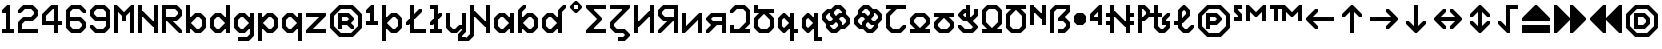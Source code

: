 SplineFontDB: 3.2
FontName: Untitled1
FullName: Untitled1
FamilyName: Untitled1
Weight: Regular
Copyright: Copyright (c) 2023, neilb
UComments: "2023-1-30: Created with FontForge (http://fontforge.org)"
Version: 001.000
ItalicAngle: 0
UnderlinePosition: -100
UnderlineWidth: 50
Ascent: 800
Descent: 200
InvalidEm: 0
LayerCount: 2
Layer: 0 0 "Back" 1
Layer: 1 0 "Fore" 0
XUID: [1021 913 887202693 23237]
StyleMap: 0x0000
FSType: 0
OS2Version: 0
OS2_WeightWidthSlopeOnly: 0
OS2_UseTypoMetrics: 1
CreationTime: 1675081307
ModificationTime: 1760264805
OS2TypoAscent: 0
OS2TypoAOffset: 1
OS2TypoDescent: 0
OS2TypoDOffset: 1
OS2TypoLinegap: 90
OS2WinAscent: 0
OS2WinAOffset: 1
OS2WinDescent: 0
OS2WinDOffset: 1
HheadAscent: 0
HheadAOffset: 1
HheadDescent: 0
HheadDOffset: 1
OS2Vendor: 'PfEd'
DEI: 91125
Encoding: UnicodeBmp
UnicodeInterp: none
NameList: AGL For New Fonts
DisplaySize: -48
AntiAlias: 1
FitToEm: 1
WinInfo: 512 16 11
BeginChars: 65571 119

StartChar: quarterdot
Encoding: 65536 -1 0
Width: 0
VWidth: 0
Flags: HMW
LayerCount: 2
Fore
SplineSet
0 0 m 1
 0 50 l 1
 50 50 l 1
 50 0 l 1
 0 0 l 1
EndSplineSet
EndChar

StartChar: six
Encoding: 54 54 1
Width: 600
Flags: HMW
LayerCount: 2
Fore
Refer: 101 -1 N 1 0 0 1 350 0 2
Refer: 0 -1 N 1 0 0 1 350 0 2
Refer: 98 -1 N 1 0 0 1 350 0 2
Refer: 0 -1 N 1 0 0 1 350 50 2
Refer: 0 -1 N 1 0 0 1 300 0 2
Refer: 0 -1 N 1 0 0 1 250 0 2
Refer: 0 -1 N 1 0 0 1 300 50 2
Refer: 0 -1 N 1 0 0 1 250 50 2
Refer: 0 -1 N 1 0 0 1 200 0 2
Refer: 105 -1 N 1 0 0 1 150 0 2
Refer: 0 -1 N 1 0 0 1 200 50 2
Refer: 110 -1 N 1 0 0 1 150 0 2
Refer: 99 -1 N 1 0 0 1 450 100 2
Refer: 106 -1 N 1 0 0 1 450 100 2
Refer: 0 -1 N 1 0 0 1 500 150 2
Refer: 108 -1 N 1 0 0 1 450 100 2
Refer: 102 -1 N 1 0 0 1 50 100 2
Refer: 103 -1 N 1 0 0 1 50 100 2
Refer: 96 -1 N 1 0 0 1 50 100 2
Refer: 0 -1 N 1 0 0 1 50 150 2
Refer: 0 -1 N 1 0 0 1 500 200 2
Refer: 104 -1 N 1 0 0 1 450 200 2
Refer: 95 -1 N 1 0 0 1 450 200 2
Refer: 110 -1 N 1 0 0 1 450 200 2
Refer: 0 -1 N 1 0 0 1 100 200 2
Refer: 0 -1 N 1 0 0 1 50 200 2
Refer: 0 -1 N 1 0 0 1 100 250 2
Refer: 0 -1 N 1 0 0 1 50 250 2
Refer: 102 -1 N 1 0 0 1 350 300 2
Refer: 0 -1 N 1 0 0 1 350 300 2
Refer: 97 -1 N 1 0 0 1 350 300 2
Refer: 0 -1 N 1 0 0 1 350 350 2
Refer: 0 -1 N 1 0 0 1 300 300 2
Refer: 0 -1 N 1 0 0 1 250 300 2
Refer: 0 -1 N 1 0 0 1 300 350 2
Refer: 0 -1 N 1 0 0 1 250 350 2
Refer: 0 -1 N 1 0 0 1 200 300 2
Refer: 0 -1 N 1 0 0 1 150 300 2
Refer: 0 -1 N 1 0 0 1 200 350 2
Refer: 0 -1 N 1 0 0 1 150 350 2
Refer: 0 -1 N 1 0 0 1 100 300 2
Refer: 0 -1 N 1 0 0 1 50 300 2
Refer: 0 -1 N 1 0 0 1 100 350 2
Refer: 0 -1 N 1 0 0 1 50 350 2
Refer: 0 -1 N 1 0 0 1 100 400 2
Refer: 0 -1 N 1 0 0 1 50 400 2
Refer: 0 -1 N 1 0 0 1 100 450 2
Refer: 0 -1 N 1 0 0 1 50 450 2
Refer: 0 -1 N 1 0 0 1 500 500 2
Refer: 105 -1 N 1 0 0 1 450 500 2
Refer: 95 -1 N 1 0 0 1 450 500 2
Refer: 110 -1 N 1 0 0 1 450 500 2
Refer: 100 -1 N 1 0 0 1 50 500 2
Refer: 0 -1 N 1 0 0 1 50 500 2
Refer: 98 -1 N 1 0 0 1 50 500 2
Refer: 107 -1 N 1 0 0 1 50 500 2
Refer: 102 -1 N 1 0 0 1 350 600 2
Refer: 0 -1 N 1 0 0 1 350 600 2
Refer: 97 -1 N 1 0 0 1 350 600 2
Refer: 0 -1 N 1 0 0 1 350 650 2
Refer: 0 -1 N 1 0 0 1 300 600 2
Refer: 0 -1 N 1 0 0 1 250 600 2
Refer: 0 -1 N 1 0 0 1 300 650 2
Refer: 0 -1 N 1 0 0 1 250 650 2
Refer: 0 -1 N 1 0 0 1 200 600 2
Refer: 106 -1 N 1 0 0 1 150 600 2
Refer: 0 -1 N 1 0 0 1 200 650 2
Refer: 109 -1 N 1 0 0 1 150 600 2
EndChar

StartChar: nine
Encoding: 57 57 2
Width: 600
Flags: HMW
LayerCount: 2
Fore
Refer: 101 -1 N 1 0 0 1 350 0 2
Refer: 0 -1 N 1 0 0 1 350 0 2
Refer: 98 -1 N 1 0 0 1 350 0 2
Refer: 0 -1 N 1 0 0 1 350 50 2
Refer: 0 -1 N 1 0 0 1 300 0 2
Refer: 0 -1 N 1 0 0 1 250 0 2
Refer: 0 -1 N 1 0 0 1 300 50 2
Refer: 0 -1 N 1 0 0 1 250 50 2
Refer: 0 -1 N 1 0 0 1 200 0 2
Refer: 105 -1 N 1 0 0 1 150 0 2
Refer: 0 -1 N 1 0 0 1 200 50 2
Refer: 110 -1 N 1 0 0 1 150 0 2
Refer: 99 -1 S 1 0 0 1 450 100 2
Refer: 106 -1 N 1 0 0 1 450 100 2
Refer: 0 -1 N 1 0 0 1 500 150 2
Refer: 108 -1 N 1 0 0 1 450 100 2
Refer: 102 -1 N 1 0 0 1 50 100 2
Refer: 103 -1 N 1 0 0 1 50 100 2
Refer: 97 -1 N 1 0 0 1 50 100 2
Refer: 0 -1 N 1 0 0 1 50 150 2
Refer: 0 -1 N 1 0 0 1 500 200 2
Refer: 0 -1 N 1 0 0 1 450 200 2
Refer: 0 -1 N 1 0 0 1 500 250 2
Refer: 0 -1 N 1 0 0 1 450 250 2
Refer: 0 -1 N 1 0 0 1 500 300 2
Refer: 0 -1 N 1 0 0 1 450 300 2
Refer: 0 -1 N 1 0 0 1 500 350 2
Refer: 0 -1 N 1 0 0 1 450 350 2
Refer: 0 -1 N 1 0 0 1 400 300 2
Refer: 0 -1 N 1 0 0 1 350 300 2
Refer: 0 -1 N 1 0 0 1 400 350 2
Refer: 0 -1 N 1 0 0 1 350 350 2
Refer: 0 -1 N 1 0 0 1 300 300 2
Refer: 0 -1 N 1 0 0 1 250 300 2
Refer: 0 -1 N 1 0 0 1 300 350 2
Refer: 0 -1 N 1 0 0 1 250 350 2
Refer: 0 -1 N 1 0 0 1 200 300 2
Refer: 105 -1 N 1 0 0 1 150 300 2
Refer: 0 -1 N 1 0 0 1 200 350 2
Refer: 110 -1 N 1 0 0 1 150 300 2
Refer: 0 -1 N 1 0 0 1 500 400 2
Refer: 0 -1 N 1 0 0 1 450 400 2
Refer: 0 -1 N 1 0 0 1 500 450 2
Refer: 0 -1 N 1 0 0 1 450 450 2
Refer: 102 -1 N 1 0 0 1 50 400 2
Refer: 103 -1 S 1 0 0 1 50 400 2
Refer: 96 -1 N 1 0 0 1 50 400 2
Refer: 0 -1 N 1 0 0 1 50 450 2
Refer: 0 -1 N 1 0 0 1 500 500 2
Refer: 104 -1 N 1 0 0 1 450 500 2
Refer: 95 -1 N 1 0 0 1 450 500 2
Refer: 110 -1 N 1 0 0 1 450 500 2
Refer: 100 -1 N 1 0 0 1 50 500 2
Refer: 0 -1 N 1 0 0 1 50 500 2
Refer: 98 -1 N 1 0 0 1 50 500 2
Refer: 107 -1 N 1 0 0 1 50 500 2
Refer: 102 -1 N 1 0 0 1 350 600 2
Refer: 0 -1 N 1 0 0 1 350 600 2
Refer: 97 -1 N 1 0 0 1 350 600 2
Refer: 0 -1 N 1 0 0 1 350 650 2
Refer: 0 -1 N 1 0 0 1 300 600 2
Refer: 0 -1 N 1 0 0 1 250 600 2
Refer: 0 -1 N 1 0 0 1 300 650 2
Refer: 0 -1 N 1 0 0 1 250 650 2
Refer: 0 -1 N 1 0 0 1 200 600 2
Refer: 106 -1 N 1 0 0 1 150 600 2
Refer: 0 -1 N 1 0 0 1 200 650 2
Refer: 109 -1 N 1 0 0 1 150 600 2
EndChar

StartChar: M
Encoding: 77 77 3
Width: 600
Flags: HMW
LayerCount: 2
Fore
Refer: 99 -1 S 1 0 0 1 350 500 2
Refer: 103 -1 S 1 0 0 1 150 500 2
Refer: 102 -1 S 1 0 0 1 50 600 2
Refer: 97 -1 S 1 0 0 1 50 600 2
Refer: 106 -1 S 1 0 0 1 450 600 2
Refer: 109 -1 S 1 0 0 1 450 600 2
Refer: 0 -1 N 1 0 0 1 500 0 2
Refer: 0 -1 N 1 0 0 1 450 0 2
Refer: 0 -1 N 1 0 0 1 500 50 2
Refer: 0 -1 N 1 0 0 1 450 50 2
Refer: 0 -1 N 1 0 0 1 100 0 2
Refer: 0 -1 N 1 0 0 1 50 0 2
Refer: 0 -1 N 1 0 0 1 100 50 2
Refer: 0 -1 N 1 0 0 1 50 50 2
Refer: 0 -1 N 1 0 0 1 500 100 2
Refer: 0 -1 N 1 0 0 1 450 100 2
Refer: 0 -1 N 1 0 0 1 500 150 2
Refer: 0 -1 N 1 0 0 1 450 150 2
Refer: 0 -1 N 1 0 0 1 100 100 2
Refer: 0 -1 N 1 0 0 1 50 100 2
Refer: 0 -1 N 1 0 0 1 100 150 2
Refer: 0 -1 N 1 0 0 1 50 150 2
Refer: 0 -1 N 1 0 0 1 500 200 2
Refer: 0 -1 N 1 0 0 1 450 200 2
Refer: 0 -1 N 1 0 0 1 500 250 2
Refer: 0 -1 N 1 0 0 1 450 250 2
Refer: 0 -1 N 1 0 0 1 100 200 2
Refer: 0 -1 N 1 0 0 1 50 200 2
Refer: 0 -1 N 1 0 0 1 100 250 2
Refer: 0 -1 N 1 0 0 1 50 250 2
Refer: 0 -1 N 1 0 0 1 500 300 2
Refer: 0 -1 N 1 0 0 1 450 300 2
Refer: 0 -1 N 1 0 0 1 500 350 2
Refer: 0 -1 N 1 0 0 1 450 350 2
Refer: 0 -1 N 1 0 0 1 300 300 2
Refer: 0 -1 N 1 0 0 1 250 300 2
Refer: 0 -1 N 1 0 0 1 300 350 2
Refer: 0 -1 N 1 0 0 1 250 350 2
Refer: 0 -1 N 1 0 0 1 100 300 2
Refer: 0 -1 N 1 0 0 1 50 300 2
Refer: 0 -1 N 1 0 0 1 100 350 2
Refer: 0 -1 N 1 0 0 1 50 350 2
Refer: 0 -1 N 1 0 0 1 500 400 2
Refer: 0 -1 N 1 0 0 1 450 400 2
Refer: 0 -1 N 1 0 0 1 500 450 2
Refer: 0 -1 N 1 0 0 1 450 450 2
Refer: 100 -1 N 1 0 0 1 250 400 2
Refer: 104 -1 N 1 0 0 1 250 400 2
Refer: 98 -1 N 1 0 0 1 250 400 2
Refer: 110 -1 N 1 0 0 1 250 400 2
Refer: 0 -1 N 1 0 0 1 100 400 2
Refer: 0 -1 N 1 0 0 1 50 400 2
Refer: 0 -1 N 1 0 0 1 100 450 2
Refer: 0 -1 N 1 0 0 1 50 450 2
Refer: 0 -1 S 1 0 0 1 500 500 2
Refer: 0 -1 S 1 0 0 1 450 500 2
Refer: 0 -1 S 1 0 0 1 500 550 2
Refer: 0 -1 S 1 0 0 1 450 550 2
Refer: 106 -1 S 1 0 0 1 350 500 2
Refer: 0 -1 S 1 0 0 1 400 550 2
Refer: 109 -1 S 1 0 0 1 350 500 2
Refer: 102 -1 S 1 0 0 1 150 500 2
Refer: 97 -1 S 1 0 0 1 150 500 2
Refer: 0 -1 S 1 0 0 1 150 550 2
Refer: 0 -1 S 1 0 0 1 100 500 2
Refer: 0 -1 S 1 0 0 1 50 500 2
Refer: 0 -1 S 1 0 0 1 100 550 2
Refer: 0 -1 S 1 0 0 1 50 550 2
Refer: 0 -1 S 1 0 0 1 500 600 2
Refer: 0 -1 S 1 0 0 1 500 650 2
Refer: 0 -1 S 1 0 0 1 50 600 2
Refer: 0 -1 S 1 0 0 1 50 650 2
EndChar

StartChar: N
Encoding: 78 78 4
Width: 600
Flags: HMW
LayerCount: 2
Fore
Refer: 0 -1 S 1 0 0 1 150 400 2
Refer: 0 -1 S 1 0 0 1 400 250 2
Refer: 105 -1 S 1 0 0 1 400 150 2
Refer: 97 -1 S 1 0 0 1 100 450 2
Refer: 0 -1 N 1 0 0 1 500 0 2
Refer: 0 -1 N 1 0 0 1 450 0 2
Refer: 0 -1 N 1 0 0 1 500 50 2
Refer: 0 -1 N 1 0 0 1 450 50 2
Refer: 0 -1 N 1 0 0 1 100 0 2
Refer: 0 -1 N 1 0 0 1 50 0 2
Refer: 0 -1 N 1 0 0 1 100 50 2
Refer: 0 -1 N 1 0 0 1 50 50 2
Refer: 0 -1 N 1 0 0 1 500 100 2
Refer: 0 -1 N 1 0 0 1 450 100 2
Refer: 0 -1 N 1 0 0 1 500 150 2
Refer: 0 -1 N 1 0 0 1 450 150 2
Refer: 0 -1 N 1 0 0 1 100 100 2
Refer: 0 -1 N 1 0 0 1 50 100 2
Refer: 0 -1 N 1 0 0 1 100 150 2
Refer: 0 -1 N 1 0 0 1 50 150 2
Refer: 0 -1 N 1 0 0 1 500 200 2
Refer: 0 -1 N 1 0 0 1 450 200 2
Refer: 0 -1 N 1 0 0 1 500 250 2
Refer: 0 -1 N 1 0 0 1 450 250 2
Refer: 0 -1 S 1 0 0 1 400 200 2
Refer: 105 -1 S 1 0 0 1 350 200 2
Refer: 110 -1 S 1 0 0 1 350 200 2
Refer: 0 -1 N 1 0 0 1 100 200 2
Refer: 0 -1 N 1 0 0 1 50 200 2
Refer: 0 -1 N 1 0 0 1 100 250 2
Refer: 0 -1 N 1 0 0 1 50 250 2
Refer: 0 -1 N 1 0 0 1 500 300 2
Refer: 0 -1 N 1 0 0 1 450 300 2
Refer: 0 -1 N 1 0 0 1 500 350 2
Refer: 0 -1 N 1 0 0 1 450 350 2
Refer: 102 -1 S 1 0 0 1 250 300 2
Refer: 105 -1 S 1 0 0 1 250 300 2
Refer: 97 -1 S 1 0 0 1 250 300 2
Refer: 110 -1 S 1 0 0 1 250 300 2
Refer: 0 -1 N 1 0 0 1 100 300 2
Refer: 0 -1 N 1 0 0 1 50 300 2
Refer: 0 -1 N 1 0 0 1 100 350 2
Refer: 0 -1 N 1 0 0 1 50 350 2
Refer: 0 -1 N 1 0 0 1 500 400 2
Refer: 0 -1 N 1 0 0 1 450 400 2
Refer: 0 -1 N 1 0 0 1 500 450 2
Refer: 0 -1 N 1 0 0 1 450 450 2
Refer: 102 -1 S 1 0 0 1 150 400 2
Refer: 97 -1 S 1 0 0 1 150 400 2
Refer: 0 -1 S 1 0 0 1 150 450 2
Refer: 0 -1 N 1 0 0 1 100 400 2
Refer: 0 -1 N 1 0 0 1 50 400 2
Refer: 0 -1 N 1 0 0 1 100 450 2
Refer: 0 -1 N 1 0 0 1 50 450 2
Refer: 0 -1 N 1 0 0 1 500 500 2
Refer: 0 -1 N 1 0 0 1 450 500 2
Refer: 0 -1 N 1 0 0 1 500 550 2
Refer: 0 -1 N 1 0 0 1 450 550 2
Refer: 0 -1 N 1 0 0 1 100 500 2
Refer: 0 -1 N 1 0 0 1 50 500 2
Refer: 0 -1 N 1 0 0 1 100 550 2
Refer: 0 -1 N 1 0 0 1 50 550 2
Refer: 0 -1 N 1 0 0 1 500 600 2
Refer: 0 -1 N 1 0 0 1 450 600 2
Refer: 0 -1 N 1 0 0 1 500 650 2
Refer: 0 -1 N 1 0 0 1 450 650 2
Refer: 0 -1 N 1 0 0 1 100 600 2
Refer: 0 -1 N 1 0 0 1 50 600 2
Refer: 0 -1 N 1 0 0 1 100 650 2
Refer: 0 -1 N 1 0 0 1 50 650 2
EndChar

StartChar: R
Encoding: 82 82 5
Width: 600
Flags: HMW
LayerCount: 2
Fore
Refer: 97 -1 N 1 0 0 1 250 200 2
Refer: 105 -1 N 1 0 0 1 250 200 2
Refer: 110 -1 N 1 0 0 1 250 200 2
Refer: 0 -1 N 1 0 0 1 500 0 2
Refer: 105 -1 N 1 0 0 1 450 0 2
Refer: 95 -1 N 1 0 0 1 450 0 2
Refer: 110 -1 N 1 0 0 1 450 0 2
Refer: 0 -1 N 1 0 0 1 100 0 2
Refer: 0 -1 N 1 0 0 1 50 0 2
Refer: 0 -1 N 1 0 0 1 100 50 2
Refer: 0 -1 N 1 0 0 1 50 50 2
Refer: 102 -1 N 1 0 0 1 350 100 2
Refer: 105 -1 N 1 0 0 1 350 100 2
Refer: 97 -1 N 1 0 0 1 350 100 2
Refer: 110 -1 N 1 0 0 1 350 100 2
Refer: 0 -1 N 1 0 0 1 100 100 2
Refer: 0 -1 N 1 0 0 1 50 100 2
Refer: 0 -1 N 1 0 0 1 100 150 2
Refer: 0 -1 N 1 0 0 1 50 150 2
Refer: 102 -1 N 1 0 0 1 250 200 2
Refer: 0 -1 N 1 0 0 1 100 200 2
Refer: 0 -1 N 1 0 0 1 50 200 2
Refer: 0 -1 N 1 0 0 1 100 250 2
Refer: 0 -1 N 1 0 0 1 50 250 2
Refer: 101 -1 N 1 0 0 1 350 300 2
Refer: 0 -1 N 1 0 0 1 350 300 2
Refer: 98 -1 N 1 0 0 1 350 300 2
Refer: 0 -1 N 1 0 0 1 350 350 2
Refer: 0 -1 N 1 0 0 1 300 300 2
Refer: 0 -1 N 1 0 0 1 250 300 2
Refer: 0 -1 N 1 0 0 1 300 350 2
Refer: 0 -1 N 1 0 0 1 250 350 2
Refer: 0 -1 N 1 0 0 1 200 300 2
Refer: 0 -1 N 1 0 0 1 150 300 2
Refer: 0 -1 N 1 0 0 1 200 350 2
Refer: 0 -1 N 1 0 0 1 150 350 2
Refer: 0 -1 N 1 0 0 1 100 300 2
Refer: 0 -1 N 1 0 0 1 50 300 2
Refer: 0 -1 N 1 0 0 1 100 350 2
Refer: 0 -1 N 1 0 0 1 50 350 2
Refer: 99 -1 N 1 0 0 1 450 400 2
Refer: 106 -1 N 1 0 0 1 450 400 2
Refer: 0 -1 N 1 0 0 1 500 450 2
Refer: 108 -1 N 1 0 0 1 450 400 2
Refer: 0 -1 N 1 0 0 1 100 400 2
Refer: 0 -1 N 1 0 0 1 50 400 2
Refer: 0 -1 N 1 0 0 1 100 450 2
Refer: 0 -1 N 1 0 0 1 50 450 2
Refer: 0 -1 N 1 0 0 1 500 500 2
Refer: 104 -1 N 1 0 0 1 450 500 2
Refer: 95 -1 N 1 0 0 1 450 500 2
Refer: 110 -1 N 1 0 0 1 450 500 2
Refer: 0 -1 N 1 0 0 1 100 500 2
Refer: 0 -1 N 1 0 0 1 50 500 2
Refer: 0 -1 N 1 0 0 1 100 550 2
Refer: 0 -1 N 1 0 0 1 50 550 2
Refer: 102 -1 N 1 0 0 1 350 600 2
Refer: 0 -1 N 1 0 0 1 350 600 2
Refer: 97 -1 N 1 0 0 1 350 600 2
Refer: 0 -1 N 1 0 0 1 350 650 2
Refer: 0 -1 N 1 0 0 1 300 600 2
Refer: 0 -1 N 1 0 0 1 250 600 2
Refer: 0 -1 N 1 0 0 1 300 650 2
Refer: 0 -1 N 1 0 0 1 250 650 2
Refer: 0 -1 N 1 0 0 1 200 600 2
Refer: 0 -1 N 1 0 0 1 150 600 2
Refer: 0 -1 N 1 0 0 1 200 650 2
Refer: 0 -1 N 1 0 0 1 150 650 2
Refer: 0 -1 N 1 0 0 1 100 600 2
Refer: 0 -1 N 1 0 0 1 50 600 2
Refer: 0 -1 N 1 0 0 1 100 650 2
Refer: 0 -1 N 1 0 0 1 50 650 2
EndChar

StartChar: bullet
Encoding: 8226 8226 6
Width: 400
Flags: HMW
LayerCount: 2
Fore
Refer: 105 -1 N 1 0 0 1 100 200 2
Refer: 97 -1 N 1 0 0 1 200 400 2
Refer: 101 -1 N 1 0 0 1 200 200 2
Refer: 109 -1 N 1 0 0 1 100 400 2
Refer: 107 -1 N 1 0 0 1 50 350 2
Refer: 103 -1 N 1 0 0 1 50 250 2
Refer: 99 -1 N 1 0 0 1 250 250 2
Refer: 95 -1 N 1 0 0 1 250 350 2
Refer: 0 -1 N 1 0 0 1 250 250 2
Refer: 0 -1 N 1 0 0 1 200 200 2
Refer: 0 -1 N 1 0 0 1 150 200 2
Refer: 0 -1 N 1 0 0 1 200 250 2
Refer: 0 -1 N 1 0 0 1 150 250 2
Refer: 0 -1 N 1 0 0 1 100 250 2
Refer: 0 -1 N 1 0 0 1 300 300 2
Refer: 0 -1 N 1 0 0 1 250 300 2
Refer: 0 -1 N 1 0 0 1 300 350 2
Refer: 0 -1 N 1 0 0 1 250 350 2
Refer: 0 -1 N 1 0 0 1 200 300 2
Refer: 0 -1 N 1 0 0 1 150 300 2
Refer: 0 -1 N 1 0 0 1 200 350 2
Refer: 0 -1 N 1 0 0 1 150 350 2
Refer: 0 -1 N 1 0 0 1 100 300 2
Refer: 0 -1 N 1 0 0 1 50 300 2
Refer: 0 -1 N 1 0 0 1 100 350 2
Refer: 0 -1 N 1 0 0 1 50 350 2
Refer: 0 -1 N 1 0 0 1 250 400 2
Refer: 0 -1 N 1 0 0 1 200 400 2
Refer: 0 -1 N 1 0 0 1 150 400 2
Refer: 0 -1 N 1 0 0 1 200 450 2
Refer: 0 -1 N 1 0 0 1 150 450 2
Refer: 0 -1 N 1 0 0 1 100 400 2
EndChar

StartChar: dot
Encoding: 65537 -1 7
Width: 0
VWidth: 0
Flags: HMW
LayerCount: 2
Fore
SplineSet
0 0 m 29
 0 101 l 29
 101 101 l 29
 101 0 l 29
 0 0 l 29
EndSplineSet
EndChar

StartChar: four
Encoding: 52 52 8
Width: 600
VWidth: 0
Flags: HMW
LayerCount: 2
Fore
SplineSet
450 0 m 1
 350 0 l 1
 350 200 l 1
 50 200 l 1
 50 470 l 1
 280 700 l 1
 450 700 l 1
 450 300 l 1
 550 300 l 1
 550 200 l 1
 450 200 l 1
 450 0 l 1
150 300 m 1
 350 300 l 1
 350 600 l 1
 320 600 l 1
 150 430 l 1
 150 300 l 1
EndSplineSet
EndChar

StartChar: b
Encoding: 98 98 9
Width: 600
Flags: HMW
LayerCount: 2
Fore
Refer: 97 -1 S 1 0 0 1 100 150 2
Refer: 101 -1 S 1 0 0 1 100 250 2
Refer: 101 -1 N 1 0 0 1 350 0 2
Refer: 0 -1 N 1 0 0 1 350 0 2
Refer: 98 -1 N 1 0 0 1 350 0 2
Refer: 0 -1 N 1 0 0 1 350 50 2
Refer: 0 -1 N 1 0 0 1 300 0 2
Refer: 105 -1 N 1 0 0 1 250 0 2
Refer: 0 -1 N 1 0 0 1 300 50 2
Refer: 110 -1 N 1 0 0 1 250 0 2
Refer: 0 -1 N 1 0 0 1 100 0 2
Refer: 0 -1 N 1 0 0 1 50 0 2
Refer: 0 -1 N 1 0 0 1 100 50 2
Refer: 0 -1 N 1 0 0 1 50 50 2
Refer: 99 -1 N 1 0 0 1 450 100 2
Refer: 106 -1 N 1 0 0 1 450 100 2
Refer: 0 -1 N 1 0 0 1 500 150 2
Refer: 108 -1 N 1 0 0 1 450 100 2
Refer: 102 -1 N 1 0 0 1 150 100 2
Refer: 0 -1 N 1 0 0 1 150 100 2
Refer: 97 -1 N 1 0 0 1 150 100 2
Refer: 0 -1 N 1 0 0 1 150 150 2
Refer: 0 -1 N 1 0 0 1 100 100 2
Refer: 0 -1 N 1 0 0 1 50 100 2
Refer: 0 -1 N 1 0 0 1 100 150 2
Refer: 0 -1 N 1 0 0 1 50 150 2
Refer: 0 -1 N 1 0 0 1 500 200 2
Refer: 0 -1 N 1 0 0 1 450 200 2
Refer: 0 -1 N 1 0 0 1 500 250 2
Refer: 0 -1 N 1 0 0 1 450 250 2
Refer: 0 -1 N 1 0 0 1 100 200 2
Refer: 0 -1 N 1 0 0 1 50 200 2
Refer: 0 -1 N 1 0 0 1 100 250 2
Refer: 0 -1 N 1 0 0 1 50 250 2
Refer: 0 -1 N 1 0 0 1 500 300 2
Refer: 104 -1 N 1 0 0 1 450 300 2
Refer: 95 -1 N 1 0 0 1 450 300 2
Refer: 110 -1 N 1 0 0 1 450 300 2
Refer: 101 -1 N 1 0 0 1 150 300 2
Refer: 0 -1 N 1 0 0 1 150 300 2
Refer: 98 -1 N 1 0 0 1 150 300 2
Refer: 0 -1 N 1 0 0 1 150 350 2
Refer: 0 -1 N 1 0 0 1 100 300 2
Refer: 0 -1 N 1 0 0 1 50 300 2
Refer: 0 -1 N 1 0 0 1 100 350 2
Refer: 0 -1 N 1 0 0 1 50 350 2
Refer: 102 -1 N 1 0 0 1 350 400 2
Refer: 0 -1 N 1 0 0 1 350 400 2
Refer: 97 -1 N 1 0 0 1 350 400 2
Refer: 0 -1 N 1 0 0 1 350 450 2
Refer: 0 -1 N 1 0 0 1 300 400 2
Refer: 106 -1 N 1 0 0 1 250 400 2
Refer: 0 -1 N 1 0 0 1 300 450 2
Refer: 109 -1 N 1 0 0 1 250 400 2
Refer: 0 -1 N 1 0 0 1 100 400 2
Refer: 0 -1 N 1 0 0 1 50 400 2
Refer: 0 -1 N 1 0 0 1 100 450 2
Refer: 0 -1 N 1 0 0 1 50 450 2
Refer: 0 -1 N 1 0 0 1 100 500 2
Refer: 0 -1 N 1 0 0 1 50 500 2
Refer: 0 -1 N 1 0 0 1 100 550 2
Refer: 0 -1 N 1 0 0 1 50 550 2
Refer: 0 -1 N 1 0 0 1 100 600 2
Refer: 0 -1 N 1 0 0 1 50 600 2
Refer: 0 -1 N 1 0 0 1 100 650 2
Refer: 0 -1 N 1 0 0 1 50 650 2
EndChar

StartChar: d
Encoding: 100 100 10
Width: 600
Flags: HMW
LayerCount: 2
Fore
Refer: 109 -1 S 1 0 0 1 400 150 2
Refer: 105 -1 S 1 0 0 1 400 250 2
Refer: 0 -1 N 1 0 0 1 500 0 2
Refer: 0 -1 N 1 0 0 1 450 0 2
Refer: 0 -1 N 1 0 0 1 500 50 2
Refer: 0 -1 N 1 0 0 1 450 50 2
Refer: 101 -1 N 1 0 0 1 250 0 2
Refer: 0 -1 N 1 0 0 1 250 0 2
Refer: 98 -1 N 1 0 0 1 250 0 2
Refer: 0 -1 N 1 0 0 1 250 50 2
Refer: 0 -1 N 1 0 0 1 200 0 2
Refer: 105 -1 N 1 0 0 1 150 0 2
Refer: 0 -1 N 1 0 0 1 200 50 2
Refer: 110 -1 N 1 0 0 1 150 0 2
Refer: 0 -1 N 1 0 0 1 500 100 2
Refer: 0 -1 N 1 0 0 1 450 100 2
Refer: 0 -1 N 1 0 0 1 500 150 2
Refer: 0 -1 N 1 0 0 1 450 150 2
Refer: 0 -1 N 1 0 0 1 400 100 2
Refer: 106 -1 N 1 0 0 1 350 100 2
Refer: 0 -1 N 1 0 0 1 400 150 2
Refer: 109 -1 N 1 0 0 1 350 100 2
Refer: 102 -1 N 1 0 0 1 50 100 2
Refer: 103 -1 N 1 0 0 1 50 100 2
Refer: 96 -1 N 1 0 0 1 50 100 2
Refer: 0 -1 N 1 0 0 1 50 150 2
Refer: 0 -1 N 1 0 0 1 500 200 2
Refer: 0 -1 N 1 0 0 1 450 200 2
Refer: 0 -1 N 1 0 0 1 500 250 2
Refer: 0 -1 N 1 0 0 1 450 250 2
Refer: 0 -1 N 1 0 0 1 100 200 2
Refer: 0 -1 N 1 0 0 1 50 200 2
Refer: 0 -1 N 1 0 0 1 100 250 2
Refer: 0 -1 N 1 0 0 1 50 250 2
Refer: 0 -1 N 1 0 0 1 500 300 2
Refer: 0 -1 N 1 0 0 1 450 300 2
Refer: 0 -1 N 1 0 0 1 500 350 2
Refer: 0 -1 N 1 0 0 1 450 350 2
Refer: 0 -1 N 1 0 0 1 400 300 2
Refer: 105 -1 N 1 0 0 1 350 300 2
Refer: 0 -1 N 1 0 0 1 400 350 2
Refer: 110 -1 N 1 0 0 1 350 300 2
Refer: 100 -1 N 1 0 0 1 50 300 2
Refer: 0 -1 N 1 0 0 1 50 300 2
Refer: 98 -1 N 1 0 0 1 50 300 2
Refer: 107 -1 N 1 0 0 1 50 300 2
Refer: 0 -1 N 1 0 0 1 500 400 2
Refer: 0 -1 N 1 0 0 1 450 400 2
Refer: 0 -1 N 1 0 0 1 500 450 2
Refer: 0 -1 N 1 0 0 1 450 450 2
Refer: 102 -1 N 1 0 0 1 250 400 2
Refer: 0 -1 N 1 0 0 1 250 400 2
Refer: 97 -1 N 1 0 0 1 250 400 2
Refer: 0 -1 N 1 0 0 1 250 450 2
Refer: 0 -1 N 1 0 0 1 200 400 2
Refer: 106 -1 N 1 0 0 1 150 400 2
Refer: 0 -1 N 1 0 0 1 200 450 2
Refer: 109 -1 N 1 0 0 1 150 400 2
Refer: 0 -1 N 1 0 0 1 500 500 2
Refer: 0 -1 N 1 0 0 1 450 500 2
Refer: 0 -1 N 1 0 0 1 500 550 2
Refer: 0 -1 N 1 0 0 1 450 550 2
Refer: 0 -1 N 1 0 0 1 500 600 2
Refer: 0 -1 N 1 0 0 1 450 600 2
Refer: 0 -1 N 1 0 0 1 500 650 2
Refer: 0 -1 N 1 0 0 1 450 650 2
EndChar

StartChar: g
Encoding: 103 103 11
Width: 600
Flags: HMW
LayerCount: 2
Fore
Refer: 109 -1 S 1 0 0 1 400 150 2
Refer: 105 -1 S 1 0 0 1 400 250 2
Refer: 101 -1 N 1 0 0 1 350 -200 2
Refer: 0 -1 N 1 0 0 1 350 -200 2
Refer: 98 -1 N 1 0 0 1 350 -200 2
Refer: 0 -1 N 1 0 0 1 350 -150 2
Refer: 0 -1 N 1 0 0 1 300 -200 2
Refer: 0 -1 N 1 0 0 1 250 -200 2
Refer: 0 -1 N 1 0 0 1 300 -150 2
Refer: 0 -1 N 1 0 0 1 250 -150 2
Refer: 0 -1 N 1 0 0 1 200 -200 2
Refer: 0 -1 N 1 0 0 1 150 -200 2
Refer: 0 -1 N 1 0 0 1 200 -150 2
Refer: 0 -1 N 1 0 0 1 150 -150 2
Refer: 99 -1 N 1 0 0 1 450 -100 2
Refer: 106 -1 N 1 0 0 1 450 -100 2
Refer: 0 -1 N 1 0 0 1 500 -50 2
Refer: 108 -1 N 1 0 0 1 450 -100 2
Refer: 0 -1 N 1 0 0 1 500 0 2
Refer: 0 -1 N 1 0 0 1 450 0 2
Refer: 0 -1 N 1 0 0 1 500 50 2
Refer: 0 -1 N 1 0 0 1 450 50 2
Refer: 101 -1 N 1 0 0 1 250 0 2
Refer: 0 -1 N 1 0 0 1 250 0 2
Refer: 98 -1 N 1 0 0 1 250 0 2
Refer: 0 -1 N 1 0 0 1 250 50 2
Refer: 0 -1 N 1 0 0 1 200 0 2
Refer: 105 -1 N 1 0 0 1 150 0 2
Refer: 0 -1 N 1 0 0 1 200 50 2
Refer: 110 -1 N 1 0 0 1 150 0 2
Refer: 0 -1 N 1 0 0 1 500 100 2
Refer: 0 -1 N 1 0 0 1 450 100 2
Refer: 0 -1 N 1 0 0 1 500 150 2
Refer: 0 -1 N 1 0 0 1 450 150 2
Refer: 0 -1 N 1 0 0 1 400 100 2
Refer: 106 -1 N 1 0 0 1 350 100 2
Refer: 0 -1 N 1 0 0 1 400 150 2
Refer: 109 -1 N 1 0 0 1 350 100 2
Refer: 102 -1 N 1 0 0 1 50 100 2
Refer: 103 -1 N 1 0 0 1 50 100 2
Refer: 96 -1 N 1 0 0 1 50 100 2
Refer: 0 -1 N 1 0 0 1 50 150 2
Refer: 0 -1 N 1 0 0 1 500 200 2
Refer: 0 -1 N 1 0 0 1 450 200 2
Refer: 0 -1 N 1 0 0 1 500 250 2
Refer: 0 -1 N 1 0 0 1 450 250 2
Refer: 0 -1 N 1 0 0 1 100 200 2
Refer: 0 -1 N 1 0 0 1 50 200 2
Refer: 0 -1 N 1 0 0 1 100 250 2
Refer: 0 -1 N 1 0 0 1 50 250 2
Refer: 0 -1 N 1 0 0 1 500 300 2
Refer: 0 -1 N 1 0 0 1 450 300 2
Refer: 0 -1 N 1 0 0 1 500 350 2
Refer: 0 -1 N 1 0 0 1 450 350 2
Refer: 0 -1 N 1 0 0 1 400 300 2
Refer: 105 -1 N 1 0 0 1 350 300 2
Refer: 0 -1 N 1 0 0 1 400 350 2
Refer: 110 -1 N 1 0 0 1 350 300 2
Refer: 100 -1 N 1 0 0 1 50 300 2
Refer: 0 -1 N 1 0 0 1 50 300 2
Refer: 98 -1 N 1 0 0 1 50 300 2
Refer: 107 -1 N 1 0 0 1 50 300 2
Refer: 0 -1 N 1 0 0 1 500 400 2
Refer: 0 -1 N 1 0 0 1 450 400 2
Refer: 0 -1 N 1 0 0 1 500 450 2
Refer: 0 -1 N 1 0 0 1 450 450 2
Refer: 102 -1 N 1 0 0 1 250 400 2
Refer: 0 -1 N 1 0 0 1 250 400 2
Refer: 97 -1 N 1 0 0 1 250 400 2
Refer: 0 -1 N 1 0 0 1 250 450 2
Refer: 0 -1 N 1 0 0 1 200 400 2
Refer: 106 -1 N 1 0 0 1 150 400 2
Refer: 0 -1 N 1 0 0 1 200 450 2
Refer: 109 -1 N 1 0 0 1 150 400 2
EndChar

StartChar: p
Encoding: 112 112 12
Width: 600
Flags: HMW
LayerCount: 2
Fore
Refer: 97 -1 S 1 0 0 1 100 150 2
Refer: 101 -1 S 1 0 0 1 100 250 2
Refer: 0 -1 N 1 0 0 1 100 -200 2
Refer: 0 -1 N 1 0 0 1 50 -200 2
Refer: 0 -1 N 1 0 0 1 100 -150 2
Refer: 0 -1 N 1 0 0 1 50 -150 2
Refer: 0 -1 N 1 0 0 1 100 -100 2
Refer: 0 -1 N 1 0 0 1 50 -100 2
Refer: 0 -1 N 1 0 0 1 100 -50 2
Refer: 0 -1 N 1 0 0 1 50 -50 2
Refer: 101 -1 N 1 0 0 1 350 0 2
Refer: 0 -1 N 1 0 0 1 350 0 2
Refer: 98 -1 N 1 0 0 1 350 0 2
Refer: 0 -1 N 1 0 0 1 350 50 2
Refer: 0 -1 N 1 0 0 1 300 0 2
Refer: 105 -1 N 1 0 0 1 250 0 2
Refer: 0 -1 N 1 0 0 1 300 50 2
Refer: 110 -1 N 1 0 0 1 250 0 2
Refer: 0 -1 N 1 0 0 1 100 0 2
Refer: 0 -1 N 1 0 0 1 50 0 2
Refer: 0 -1 N 1 0 0 1 100 50 2
Refer: 0 -1 N 1 0 0 1 50 50 2
Refer: 99 -1 N 1 0 0 1 450 100 2
Refer: 106 -1 N 1 0 0 1 450 100 2
Refer: 0 -1 N 1 0 0 1 500 150 2
Refer: 108 -1 N 1 0 0 1 450 100 2
Refer: 102 -1 N 1 0 0 1 150 100 2
Refer: 0 -1 N 1 0 0 1 150 100 2
Refer: 97 -1 N 1 0 0 1 150 100 2
Refer: 0 -1 N 1 0 0 1 150 150 2
Refer: 0 -1 N 1 0 0 1 100 100 2
Refer: 0 -1 N 1 0 0 1 50 100 2
Refer: 0 -1 N 1 0 0 1 100 150 2
Refer: 0 -1 N 1 0 0 1 50 150 2
Refer: 0 -1 N 1 0 0 1 500 200 2
Refer: 0 -1 N 1 0 0 1 450 200 2
Refer: 0 -1 N 1 0 0 1 500 250 2
Refer: 0 -1 N 1 0 0 1 450 250 2
Refer: 0 -1 N 1 0 0 1 100 200 2
Refer: 0 -1 N 1 0 0 1 50 200 2
Refer: 0 -1 N 1 0 0 1 100 250 2
Refer: 0 -1 N 1 0 0 1 50 250 2
Refer: 0 -1 N 1 0 0 1 500 300 2
Refer: 104 -1 N 1 0 0 1 450 300 2
Refer: 95 -1 N 1 0 0 1 450 300 2
Refer: 110 -1 N 1 0 0 1 450 300 2
Refer: 101 -1 N 1 0 0 1 150 300 2
Refer: 0 -1 N 1 0 0 1 150 300 2
Refer: 98 -1 N 1 0 0 1 150 300 2
Refer: 0 -1 N 1 0 0 1 150 350 2
Refer: 0 -1 N 1 0 0 1 100 300 2
Refer: 0 -1 N 1 0 0 1 50 300 2
Refer: 0 -1 N 1 0 0 1 100 350 2
Refer: 0 -1 N 1 0 0 1 50 350 2
Refer: 102 -1 N 1 0 0 1 350 400 2
Refer: 0 -1 N 1 0 0 1 350 400 2
Refer: 97 -1 N 1 0 0 1 350 400 2
Refer: 0 -1 N 1 0 0 1 350 450 2
Refer: 0 -1 N 1 0 0 1 300 400 2
Refer: 106 -1 N 1 0 0 1 250 400 2
Refer: 0 -1 N 1 0 0 1 300 450 2
Refer: 109 -1 N 1 0 0 1 250 400 2
Refer: 0 -1 N 1 0 0 1 100 400 2
Refer: 0 -1 N 1 0 0 1 50 400 2
Refer: 0 -1 N 1 0 0 1 100 450 2
Refer: 0 -1 N 1 0 0 1 50 450 2
EndChar

StartChar: q
Encoding: 113 113 13
Width: 600
Flags: HMW
LayerCount: 2
Fore
Refer: 109 -1 N 1 0 0 1 400 150 2
Refer: 105 -1 N 1 0 0 1 400 250 2
Refer: 0 -1 N 1 0 0 1 500 -200 2
Refer: 0 -1 N 1 0 0 1 450 -200 2
Refer: 0 -1 N 1 0 0 1 500 -150 2
Refer: 0 -1 N 1 0 0 1 450 -150 2
Refer: 0 -1 N 1 0 0 1 500 -100 2
Refer: 0 -1 N 1 0 0 1 450 -100 2
Refer: 0 -1 N 1 0 0 1 500 -50 2
Refer: 0 -1 N 1 0 0 1 450 -50 2
Refer: 0 -1 N 1 0 0 1 500 0 2
Refer: 0 -1 N 1 0 0 1 450 0 2
Refer: 0 -1 N 1 0 0 1 500 50 2
Refer: 0 -1 N 1 0 0 1 450 50 2
Refer: 101 -1 N 1 0 0 1 250 0 2
Refer: 0 -1 N 1 0 0 1 250 0 2
Refer: 98 -1 N 1 0 0 1 250 0 2
Refer: 0 -1 N 1 0 0 1 250 50 2
Refer: 0 -1 N 1 0 0 1 200 0 2
Refer: 105 -1 N 1 0 0 1 150 0 2
Refer: 0 -1 N 1 0 0 1 200 50 2
Refer: 110 -1 N 1 0 0 1 150 0 2
Refer: 0 -1 N 1 0 0 1 500 100 2
Refer: 0 -1 N 1 0 0 1 450 100 2
Refer: 0 -1 N 1 0 0 1 500 150 2
Refer: 0 -1 N 1 0 0 1 450 150 2
Refer: 0 -1 N 1 0 0 1 400 100 2
Refer: 106 -1 N 1 0 0 1 350 100 2
Refer: 0 -1 N 1 0 0 1 400 150 2
Refer: 109 -1 N 1 0 0 1 350 100 2
Refer: 102 -1 N 1 0 0 1 50 100 2
Refer: 103 -1 N 1 0 0 1 50 100 2
Refer: 96 -1 N 1 0 0 1 50 100 2
Refer: 0 -1 N 1 0 0 1 50 150 2
Refer: 0 -1 N 1 0 0 1 500 200 2
Refer: 0 -1 N 1 0 0 1 450 200 2
Refer: 0 -1 N 1 0 0 1 500 250 2
Refer: 0 -1 N 1 0 0 1 450 250 2
Refer: 0 -1 N 1 0 0 1 100 200 2
Refer: 0 -1 N 1 0 0 1 50 200 2
Refer: 0 -1 N 1 0 0 1 100 250 2
Refer: 0 -1 N 1 0 0 1 50 250 2
Refer: 0 -1 N 1 0 0 1 500 300 2
Refer: 0 -1 N 1 0 0 1 450 300 2
Refer: 0 -1 N 1 0 0 1 500 350 2
Refer: 0 -1 N 1 0 0 1 450 350 2
Refer: 0 -1 N 1 0 0 1 400 300 2
Refer: 105 -1 N 1 0 0 1 350 300 2
Refer: 0 -1 N 1 0 0 1 400 350 2
Refer: 110 -1 N 1 0 0 1 350 300 2
Refer: 100 -1 N 1 0 0 1 50 300 2
Refer: 0 -1 N 1 0 0 1 50 300 2
Refer: 98 -1 N 1 0 0 1 50 300 2
Refer: 107 -1 N 1 0 0 1 50 300 2
Refer: 0 -1 N 1 0 0 1 500 400 2
Refer: 0 -1 N 1 0 0 1 450 400 2
Refer: 0 -1 N 1 0 0 1 500 450 2
Refer: 0 -1 N 1 0 0 1 450 450 2
Refer: 102 -1 N 1 0 0 1 250 400 2
Refer: 0 -1 N 1 0 0 1 250 400 2
Refer: 97 -1 N 1 0 0 1 250 400 2
Refer: 0 -1 N 1 0 0 1 250 450 2
Refer: 0 -1 N 1 0 0 1 200 400 2
Refer: 106 -1 N 1 0 0 1 150 400 2
Refer: 0 -1 N 1 0 0 1 200 450 2
Refer: 109 -1 N 1 0 0 1 150 400 2
EndChar

StartChar: z
Encoding: 122 122 14
Width: 600
Flags: HMW
LayerCount: 2
Fore
Refer: 109 -1 N 1 0 0 1 350 300 2
Refer: 101 -1 N 1 0 0 1 150 100 2
Refer: 101 -1 N 1 0 0 1 350 300 2
Refer: 98 -1 N 1 0 0 1 350 300 2
Refer: 106 -1 N 1 0 0 1 150 100 2
Refer: 109 -1 N 1 0 0 1 150 100 2
Refer: 0 -1 N 1 0 0 1 500 0 2
Refer: 0 -1 N 1 0 0 1 450 0 2
Refer: 0 -1 N 1 0 0 1 500 50 2
Refer: 0 -1 N 1 0 0 1 450 50 2
Refer: 0 -1 N 1 0 0 1 400 0 2
Refer: 0 -1 N 1 0 0 1 350 0 2
Refer: 0 -1 N 1 0 0 1 400 50 2
Refer: 0 -1 N 1 0 0 1 350 50 2
Refer: 0 -1 N 1 0 0 1 300 0 2
Refer: 0 -1 N 1 0 0 1 250 0 2
Refer: 0 -1 N 1 0 0 1 300 50 2
Refer: 0 -1 N 1 0 0 1 250 50 2
Refer: 0 -1 N 1 0 0 1 200 0 2
Refer: 0 -1 N 1 0 0 1 150 0 2
Refer: 0 -1 N 1 0 0 1 200 50 2
Refer: 0 -1 N 1 0 0 1 150 50 2
Refer: 0 -1 N 1 0 0 1 100 0 2
Refer: 0 -1 N 1 0 0 1 50 0 2
Refer: 0 -1 N 1 0 0 1 100 50 2
Refer: 98 -1 N 1 0 0 1 150 100 2
Refer: 107 -1 N 1 0 0 1 50 0 2
Refer: 101 -1 N 1 0 0 1 250 200 2
Refer: 106 -1 N 1 0 0 1 250 200 2
Refer: 98 -1 N 1 0 0 1 250 200 2
Refer: 109 -1 N 1 0 0 1 250 200 2
Refer: 99 -1 N 1 0 0 1 450 400 2
Refer: 106 -1 N 1 0 0 1 350 300 2
Refer: 0 -1 N 1 0 0 1 450 400 2
Refer: 0 -1 N 1 0 0 1 500 450 2
Refer: 0 -1 N 1 0 0 1 450 450 2
Refer: 0 -1 N 1 0 0 1 400 400 2
Refer: 0 -1 N 1 0 0 1 350 400 2
Refer: 0 -1 N 1 0 0 1 400 450 2
Refer: 0 -1 N 1 0 0 1 350 450 2
Refer: 0 -1 N 1 0 0 1 300 400 2
Refer: 0 -1 N 1 0 0 1 250 400 2
Refer: 0 -1 N 1 0 0 1 300 450 2
Refer: 0 -1 N 1 0 0 1 250 450 2
Refer: 0 -1 N 1 0 0 1 200 400 2
Refer: 0 -1 N 1 0 0 1 150 400 2
Refer: 0 -1 N 1 0 0 1 200 450 2
Refer: 0 -1 N 1 0 0 1 150 450 2
Refer: 0 -1 N 1 0 0 1 100 400 2
Refer: 0 -1 N 1 0 0 1 50 400 2
Refer: 0 -1 N 1 0 0 1 100 450 2
Refer: 0 -1 N 1 0 0 1 50 450 2
EndChar

StartChar: thorn
Encoding: 254 254 15
Width: 600
Flags: HMW
LayerCount: 2
Fore
Refer: 97 -1 N 1 0 0 1 100 150 2
Refer: 101 -1 N 1 0 0 1 100 250 2
Refer: 0 -1 N 1 0 0 1 100 -200 2
Refer: 0 -1 N 1 0 0 1 50 -200 2
Refer: 0 -1 N 1 0 0 1 100 -150 2
Refer: 0 -1 N 1 0 0 1 50 -150 2
Refer: 0 -1 N 1 0 0 1 100 -100 2
Refer: 0 -1 N 1 0 0 1 50 -100 2
Refer: 0 -1 N 1 0 0 1 100 -50 2
Refer: 0 -1 N 1 0 0 1 50 -50 2
Refer: 101 -1 N 1 0 0 1 350 0 2
Refer: 0 -1 N 1 0 0 1 350 0 2
Refer: 98 -1 N 1 0 0 1 350 0 2
Refer: 0 -1 N 1 0 0 1 350 50 2
Refer: 0 -1 N 1 0 0 1 300 0 2
Refer: 105 -1 N 1 0 0 1 250 0 2
Refer: 0 -1 N 1 0 0 1 300 50 2
Refer: 110 -1 N 1 0 0 1 250 0 2
Refer: 0 -1 N 1 0 0 1 100 0 2
Refer: 0 -1 N 1 0 0 1 50 0 2
Refer: 0 -1 N 1 0 0 1 100 50 2
Refer: 0 -1 N 1 0 0 1 50 50 2
Refer: 99 -1 N 1 0 0 1 450 100 2
Refer: 106 -1 N 1 0 0 1 450 100 2
Refer: 0 -1 N 1 0 0 1 500 150 2
Refer: 108 -1 N 1 0 0 1 450 100 2
Refer: 102 -1 N 1 0 0 1 150 100 2
Refer: 0 -1 N 1 0 0 1 150 100 2
Refer: 97 -1 N 1 0 0 1 150 100 2
Refer: 0 -1 N 1 0 0 1 150 150 2
Refer: 0 -1 N 1 0 0 1 100 100 2
Refer: 0 -1 N 1 0 0 1 50 100 2
Refer: 0 -1 N 1 0 0 1 100 150 2
Refer: 0 -1 N 1 0 0 1 50 150 2
Refer: 0 -1 N 1 0 0 1 500 200 2
Refer: 0 -1 N 1 0 0 1 450 200 2
Refer: 0 -1 N 1 0 0 1 500 250 2
Refer: 0 -1 N 1 0 0 1 450 250 2
Refer: 0 -1 N 1 0 0 1 100 200 2
Refer: 0 -1 N 1 0 0 1 50 200 2
Refer: 0 -1 N 1 0 0 1 100 250 2
Refer: 0 -1 N 1 0 0 1 50 250 2
Refer: 0 -1 N 1 0 0 1 500 300 2
Refer: 104 -1 N 1 0 0 1 450 300 2
Refer: 95 -1 N 1 0 0 1 450 300 2
Refer: 110 -1 N 1 0 0 1 450 300 2
Refer: 101 -1 N 1 0 0 1 150 300 2
Refer: 0 -1 N 1 0 0 1 150 300 2
Refer: 98 -1 N 1 0 0 1 150 300 2
Refer: 0 -1 N 1 0 0 1 150 350 2
Refer: 0 -1 N 1 0 0 1 100 300 2
Refer: 0 -1 N 1 0 0 1 50 300 2
Refer: 0 -1 N 1 0 0 1 100 350 2
Refer: 0 -1 N 1 0 0 1 50 350 2
Refer: 102 -1 N 1 0 0 1 350 400 2
Refer: 0 -1 N 1 0 0 1 350 400 2
Refer: 97 -1 N 1 0 0 1 350 400 2
Refer: 0 -1 N 1 0 0 1 350 450 2
Refer: 0 -1 N 1 0 0 1 300 400 2
Refer: 106 -1 N 1 0 0 1 250 400 2
Refer: 0 -1 N 1 0 0 1 300 450 2
Refer: 109 -1 N 1 0 0 1 250 400 2
Refer: 0 -1 N 1 0 0 1 100 400 2
Refer: 0 -1 N 1 0 0 1 50 400 2
Refer: 0 -1 N 1 0 0 1 100 450 2
Refer: 0 -1 N 1 0 0 1 50 450 2
Refer: 0 -1 N 1 0 0 1 100 500 2
Refer: 0 -1 N 1 0 0 1 50 500 2
Refer: 0 -1 N 1 0 0 1 100 550 2
Refer: 0 -1 N 1 0 0 1 50 550 2
Refer: 0 -1 N 1 0 0 1 100 600 2
Refer: 0 -1 N 1 0 0 1 50 600 2
Refer: 0 -1 N 1 0 0 1 100 650 2
Refer: 0 -1 N 1 0 0 1 50 650 2
EndChar

StartChar: Lslash
Encoding: 321 321 16
Width: 600
Flags: HMW
LayerCount: 2
Fore
Refer: 107 -1 S 1 0 0 1 50 200 2
Refer: 106 -1 S 1 0 0 1 150 300 2
Refer: 107 -1 S 1 0 0 1 250 400 2
Refer: 99 -1 S 1 0 0 1 50 200 2
Refer: 98 -1 S 1 0 0 1 150 300 2
Refer: 0 -1 N 1 0 0 1 500 0 2
Refer: 0 -1 N 1 0 0 1 450 0 2
Refer: 0 -1 N 1 0 0 1 500 50 2
Refer: 0 -1 N 1 0 0 1 450 50 2
Refer: 0 -1 N 1 0 0 1 400 0 2
Refer: 0 -1 N 1 0 0 1 350 0 2
Refer: 0 -1 N 1 0 0 1 400 50 2
Refer: 0 -1 N 1 0 0 1 350 50 2
Refer: 0 -1 N 1 0 0 1 300 0 2
Refer: 0 -1 N 1 0 0 1 250 0 2
Refer: 0 -1 N 1 0 0 1 300 50 2
Refer: 0 -1 N 1 0 0 1 250 50 2
Refer: 0 -1 N 1 0 0 1 200 0 2
Refer: 0 -1 N 1 0 0 1 150 0 2
Refer: 0 -1 N 1 0 0 1 200 50 2
Refer: 0 -1 N 1 0 0 1 150 50 2
Refer: 0 -1 N 1 0 0 1 200 100 2
Refer: 0 -1 N 1 0 0 1 150 100 2
Refer: 0 -1 N 1 0 0 1 200 150 2
Refer: 0 -1 N 1 0 0 1 150 150 2
Refer: 0 -1 S 1 0 0 1 200 200 2
Refer: 0 -1 S 1 0 0 1 150 200 2
Refer: 0 -1 S 1 0 0 1 200 250 2
Refer: 0 -1 S 1 0 0 1 150 250 2
Refer: 0 -1 S 1 0 0 1 50 200 2
Refer: 0 -1 S 1 0 0 1 100 250 2
Refer: 0 -1 S 1 0 0 1 200 300 2
Refer: 0 -1 S 1 0 0 1 150 350 2
Refer: 101 -1 S 1 0 0 1 250 400 2
Refer: 0 -1 S 1 0 0 1 250 400 2
Refer: 98 -1 S 1 0 0 1 250 400 2
Refer: 0 -1 S 1 0 0 1 200 400 2
Refer: 0 -1 S 1 0 0 1 150 400 2
Refer: 0 -1 S 1 0 0 1 200 450 2
Refer: 0 -1 S 1 0 0 1 150 450 2
Refer: 99 -1 S 1 0 0 1 350 500 2
Refer: 106 -1 S 1 0 0 1 350 500 2
Refer: 0 -1 S 1 0 0 1 400 550 2
Refer: 109 -1 S 1 0 0 1 350 500 2
Refer: 0 -1 S 1 0 0 1 200 500 2
Refer: 0 -1 S 1 0 0 1 150 500 2
Refer: 0 -1 S 1 0 0 1 200 550 2
Refer: 0 -1 S 1 0 0 1 150 550 2
Refer: 0 -1 N 1 0 0 1 200 600 2
Refer: 0 -1 N 1 0 0 1 150 600 2
Refer: 0 -1 N 1 0 0 1 200 650 2
Refer: 0 -1 N 1 0 0 1 150 650 2
EndChar

StartChar: lslash
Encoding: 322 322 17
Width: 400
Flags: HMW
LayerCount: 2
Fore
Refer: 107 -1 N 1 0 0 1 50 200 2
Refer: 106 -1 N 1 0 0 1 150 300 2
Refer: 107 -1 N 1 0 0 1 250 400 2
Refer: 99 -1 N 1 0 0 1 50 200 2
Refer: 98 -1 N 1 0 0 1 150 300 2
Refer: 0 -1 N 1 0 0 1 200 200 2
Refer: 0 -1 N 1 0 0 1 150 200 2
Refer: 0 -1 N 1 0 0 1 200 250 2
Refer: 0 -1 N 1 0 0 1 150 250 2
Refer: 0 -1 N 1 0 0 1 50 200 2
Refer: 0 -1 N 1 0 0 1 100 250 2
Refer: 0 -1 N 1 0 0 1 200 300 2
Refer: 0 -1 N 1 0 0 1 150 350 2
Refer: 0 -1 N 1 0 0 1 250 400 2
Refer: 0 -1 N 1 0 0 1 200 400 2
Refer: 0 -1 N 1 0 0 1 150 400 2
Refer: 0 -1 N 1 0 0 1 200 450 2
Refer: 0 -1 N 1 0 0 1 150 450 2
Refer: 99 -1 N 1 0 0 1 250 400 2
Refer: 0 -1 N 1 0 0 1 300 450 2
Refer: 0 -1 N 1 0 0 1 200 500 2
Refer: 0 -1 N 1 0 0 1 150 500 2
Refer: 0 -1 N 1 0 0 1 200 550 2
Refer: 0 -1 N 1 0 0 1 150 550 2
Refer: 0 -1 N 1 0 0 1 300 0 2
Refer: 0 -1 N 1 0 0 1 250 0 2
Refer: 0 -1 N 1 0 0 1 300 50 2
Refer: 0 -1 N 1 0 0 1 250 50 2
Refer: 0 -1 N 1 0 0 1 200 0 2
Refer: 0 -1 N 1 0 0 1 150 0 2
Refer: 0 -1 N 1 0 0 1 200 50 2
Refer: 0 -1 N 1 0 0 1 150 50 2
Refer: 0 -1 N 1 0 0 1 100 0 2
Refer: 0 -1 N 1 0 0 1 50 0 2
Refer: 0 -1 N 1 0 0 1 100 50 2
Refer: 0 -1 N 1 0 0 1 50 50 2
Refer: 0 -1 N 1 0 0 1 200 100 2
Refer: 0 -1 N 1 0 0 1 150 100 2
Refer: 0 -1 N 1 0 0 1 200 150 2
Refer: 0 -1 N 1 0 0 1 150 150 2
Refer: 0 -1 N 1 0 0 1 200 600 2
Refer: 0 -1 N 1 0 0 1 150 600 2
Refer: 0 -1 N 1 0 0 1 200 650 2
Refer: 0 -1 N 1 0 0 1 150 650 2
Refer: 0 -1 N 1 0 0 1 100 600 2
Refer: 0 -1 N 1 0 0 1 50 600 2
Refer: 0 -1 N 1 0 0 1 100 650 2
Refer: 0 -1 N 1 0 0 1 50 650 2
EndChar

StartChar: uni2074
Encoding: 8308 8308 18
Width: 400
Flags: HMW
LayerCount: 2
Fore
Refer: 99 -1 N 1 0 0 1 150 500 2
Refer: 106 -1 N 1 0 0 1 250 600 2
Refer: 109 -1 N 1 0 0 1 250 600 2
Refer: 0 -1 N 1 0 0 1 300 200 2
Refer: 0 -1 N 1 0 0 1 250 200 2
Refer: 0 -1 N 1 0 0 1 300 250 2
Refer: 0 -1 N 1 0 0 1 250 250 2
Refer: 0 -1 N 1 0 0 1 300 300 2
Refer: 0 -1 N 1 0 0 1 250 300 2
Refer: 0 -1 N 1 0 0 1 300 350 2
Refer: 0 -1 N 1 0 0 1 250 350 2
Refer: 0 -1 N 1 0 0 1 200 300 2
Refer: 0 -1 N 1 0 0 1 150 300 2
Refer: 0 -1 N 1 0 0 1 200 350 2
Refer: 0 -1 N 1 0 0 1 150 350 2
Refer: 0 -1 N 1 0 0 1 100 300 2
Refer: 0 -1 N 1 0 0 1 50 300 2
Refer: 0 -1 N 1 0 0 1 100 350 2
Refer: 0 -1 N 1 0 0 1 50 350 2
Refer: 0 -1 N 1 0 0 1 300 400 2
Refer: 0 -1 N 1 0 0 1 250 400 2
Refer: 0 -1 N 1 0 0 1 300 450 2
Refer: 0 -1 N 1 0 0 1 250 450 2
Refer: 100 -1 N 1 0 0 1 50 400 2
Refer: 0 -1 N 1 0 0 1 50 400 2
Refer: 98 -1 N 1 0 0 1 50 400 2
Refer: 107 -1 N 1 0 0 1 50 400 2
Refer: 0 -1 N 1 0 0 1 300 500 2
Refer: 0 -1 N 1 0 0 1 250 500 2
Refer: 0 -1 N 1 0 0 1 300 550 2
Refer: 0 -1 N 1 0 0 1 250 550 2
Refer: 106 -1 N 1 0 0 1 150 500 2
Refer: 0 -1 N 1 0 0 1 200 550 2
Refer: 109 -1 N 1 0 0 1 150 500 2
Refer: 0 -1 N 1 0 0 1 300 600 2
Refer: 0 -1 N 1 0 0 1 300 650 2
EndChar

StartChar: radical
Encoding: 8730 8730 19
Width: 600
Flags: HMW
LayerCount: 2
Fore
Refer: 95 -1 N 1 0 0 1 150 100 2
Refer: 105 -1 N 1 0 0 1 250 0 2
Refer: 110 -1 N 1 0 0 1 250 0 2
Refer: 0 -1 N 1 0 0 1 300 0 2
Refer: 0 -1 N 1 0 0 1 300 50 2
Refer: 0 -1 N 1 0 0 1 300 100 2
Refer: 0 -1 N 1 0 0 1 250 100 2
Refer: 0 -1 N 1 0 0 1 300 150 2
Refer: 0 -1 N 1 0 0 1 250 150 2
Refer: 0 -1 N 1 0 0 1 200 100 2
Refer: 105 -1 N 1 0 0 1 150 100 2
Refer: 110 -1 N 1 0 0 1 150 100 2
Refer: 0 -1 N 1 0 0 1 300 200 2
Refer: 0 -1 N 1 0 0 1 250 200 2
Refer: 0 -1 N 1 0 0 1 300 250 2
Refer: 0 -1 N 1 0 0 1 250 250 2
Refer: 102 -1 N 1 0 0 1 50 200 2
Refer: 103 -1 N 1 0 0 1 50 200 2
Refer: 97 -1 N 1 0 0 1 50 200 2
Refer: 0 -1 N 1 0 0 1 50 250 2
Refer: 0 -1 N 1 0 0 1 300 300 2
Refer: 0 -1 N 1 0 0 1 250 300 2
Refer: 0 -1 N 1 0 0 1 300 350 2
Refer: 0 -1 N 1 0 0 1 250 350 2
Refer: 0 -1 N 1 0 0 1 300 400 2
Refer: 0 -1 N 1 0 0 1 250 400 2
Refer: 0 -1 N 1 0 0 1 300 450 2
Refer: 0 -1 N 1 0 0 1 250 450 2
Refer: 0 -1 N 1 0 0 1 300 500 2
Refer: 0 -1 N 1 0 0 1 250 500 2
Refer: 0 -1 N 1 0 0 1 300 550 2
Refer: 0 -1 N 1 0 0 1 250 550 2
Refer: 0 -1 N 1 0 0 1 500 600 2
Refer: 0 -1 N 1 0 0 1 450 600 2
Refer: 0 -1 N 1 0 0 1 500 650 2
Refer: 0 -1 N 1 0 0 1 450 650 2
Refer: 0 -1 N 1 0 0 1 400 600 2
Refer: 0 -1 N 1 0 0 1 350 600 2
Refer: 0 -1 N 1 0 0 1 400 650 2
Refer: 0 -1 N 1 0 0 1 350 650 2
Refer: 0 -1 N 1 0 0 1 300 600 2
Refer: 0 -1 N 1 0 0 1 250 600 2
Refer: 0 -1 N 1 0 0 1 300 650 2
Refer: 0 -1 N 1 0 0 1 250 650 2
EndChar

StartChar: Eng.loclNSM
Encoding: 65538 -1 20
Width: 600
VWidth: 0
Flags: HMW
LayerCount: 2
Fore
Refer: 0 -1 N 1 0 0 1 150 400 2
Refer: 0 -1 N 1 0 0 1 400 250 2
Refer: 105 -1 N 1 0 0 1 400 150 2
Refer: 97 -1 N 1 0 0 1 100 450 2
Refer: 0 -1 N 1 0 0 1 400 200 2
Refer: 105 -1 N 1 0 0 1 350 200 2
Refer: 110 -1 N 1 0 0 1 350 200 2
Refer: 102 -1 N 1 0 0 1 250 300 2
Refer: 105 -1 N 1 0 0 1 250 300 2
Refer: 97 -1 N 1 0 0 1 250 300 2
Refer: 110 -1 N 1 0 0 1 250 300 2
Refer: 102 -1 N 1 0 0 1 150 400 2
Refer: 97 -1 N 1 0 0 1 150 400 2
Refer: 0 -1 N 1 0 0 1 150 450 2
Refer: 101 -1 N 1 0 0 1 350 -200 2
Refer: 0 -1 N 1 0 0 1 350 -200 2
Refer: 98 -1 N 1 0 0 1 350 -200 2
Refer: 107 -1 N 1 0 0 1 350 -200 2
Refer: 99 -1 N 1 0 0 1 450 -100 2
Refer: 106 -1 N 1 0 0 1 450 -100 2
Refer: 0 -1 N 1 0 0 1 500 -50 2
Refer: 108 -1 N 1 0 0 1 450 -100 2
Refer: 0 -1 N 1 0 0 1 500 0 2
Refer: 0 -1 N 1 0 0 1 450 0 2
Refer: 0 -1 N 1 0 0 1 500 50 2
Refer: 0 -1 N 1 0 0 1 450 50 2
Refer: 0 -1 N 1 0 0 1 100 0 2
Refer: 0 -1 N 1 0 0 1 50 0 2
Refer: 0 -1 N 1 0 0 1 100 50 2
Refer: 0 -1 N 1 0 0 1 50 50 2
Refer: 0 -1 N 1 0 0 1 500 100 2
Refer: 0 -1 N 1 0 0 1 450 100 2
Refer: 0 -1 N 1 0 0 1 500 150 2
Refer: 0 -1 N 1 0 0 1 450 150 2
Refer: 0 -1 N 1 0 0 1 100 100 2
Refer: 0 -1 N 1 0 0 1 50 100 2
Refer: 0 -1 N 1 0 0 1 100 150 2
Refer: 0 -1 N 1 0 0 1 50 150 2
Refer: 0 -1 N 1 0 0 1 500 200 2
Refer: 0 -1 N 1 0 0 1 450 200 2
Refer: 0 -1 N 1 0 0 1 500 250 2
Refer: 0 -1 N 1 0 0 1 450 250 2
Refer: 0 -1 N 1 0 0 1 100 200 2
Refer: 0 -1 N 1 0 0 1 50 200 2
Refer: 0 -1 N 1 0 0 1 100 250 2
Refer: 0 -1 N 1 0 0 1 50 250 2
Refer: 0 -1 N 1 0 0 1 500 300 2
Refer: 0 -1 N 1 0 0 1 450 300 2
Refer: 0 -1 N 1 0 0 1 500 350 2
Refer: 0 -1 N 1 0 0 1 450 350 2
Refer: 0 -1 N 1 0 0 1 100 300 2
Refer: 0 -1 N 1 0 0 1 50 300 2
Refer: 0 -1 N 1 0 0 1 100 350 2
Refer: 0 -1 N 1 0 0 1 50 350 2
Refer: 0 -1 N 1 0 0 1 500 400 2
Refer: 0 -1 N 1 0 0 1 450 400 2
Refer: 0 -1 N 1 0 0 1 500 450 2
Refer: 0 -1 N 1 0 0 1 450 450 2
Refer: 0 -1 N 1 0 0 1 100 400 2
Refer: 0 -1 N 1 0 0 1 50 400 2
Refer: 0 -1 N 1 0 0 1 100 450 2
Refer: 0 -1 N 1 0 0 1 50 450 2
Refer: 0 -1 N 1 0 0 1 500 500 2
Refer: 0 -1 N 1 0 0 1 450 500 2
Refer: 0 -1 N 1 0 0 1 500 550 2
Refer: 0 -1 N 1 0 0 1 450 550 2
Refer: 0 -1 N 1 0 0 1 100 500 2
Refer: 0 -1 N 1 0 0 1 50 500 2
Refer: 0 -1 N 1 0 0 1 100 550 2
Refer: 0 -1 N 1 0 0 1 50 550 2
Refer: 0 -1 N 1 0 0 1 500 600 2
Refer: 0 -1 N 1 0 0 1 450 600 2
Refer: 0 -1 N 1 0 0 1 500 650 2
Refer: 0 -1 N 1 0 0 1 450 650 2
Refer: 0 -1 N 1 0 0 1 100 600 2
Refer: 0 -1 N 1 0 0 1 50 600 2
Refer: 0 -1 N 1 0 0 1 100 650 2
Refer: 0 -1 N 1 0 0 1 50 650 2
EndChar

StartChar: uni1E9E
Encoding: 7838 7838 21
Width: 600
Flags: HMW
LayerCount: 2
Fore
Refer: 102 -1 N 1 0 0 1 300 350 2
Refer: 101 -1 N 1 0 0 1 350 400 2
Refer: 109 -1 N 1 0 0 1 350 400 2
Refer: 106 -1 N 1 0 0 1 350 400 2
Refer: 101 -1 S 1 0 0 1 350 0 2
Refer: 0 -1 N 1 0 0 1 350 0 2
Refer: 98 -1 N 1 0 0 1 350 0 2
Refer: 0 -1 N 1 0 0 1 350 50 2
Refer: 0 -1 N 1 0 0 1 300 0 2
Refer: 0 -1 N 1 0 0 1 250 0 2
Refer: 0 -1 N 1 0 0 1 300 50 2
Refer: 0 -1 N 1 0 0 1 250 50 2
Refer: 0 -1 N 1 0 0 1 100 0 2
Refer: 0 -1 N 1 0 0 1 50 0 2
Refer: 0 -1 N 1 0 0 1 100 50 2
Refer: 0 -1 N 1 0 0 1 50 50 2
Refer: 99 -1 N 1 0 0 1 450 100 2
Refer: 106 -1 N 1 0 0 1 450 100 2
Refer: 0 -1 N 1 0 0 1 500 150 2
Refer: 108 -1 N 1 0 0 1 450 100 2
Refer: 0 -1 N 1 0 0 1 100 100 2
Refer: 0 -1 N 1 0 0 1 50 100 2
Refer: 0 -1 N 1 0 0 1 100 150 2
Refer: 0 -1 N 1 0 0 1 50 150 2
Refer: 0 -1 N 1 0 0 1 500 200 2
Refer: 104 -1 N 1 0 0 1 450 200 2
Refer: 95 -1 N 1 0 0 1 450 200 2
Refer: 110 -1 N 1 0 0 1 450 200 2
Refer: 0 -1 N 1 0 0 1 100 200 2
Refer: 0 -1 N 1 0 0 1 50 200 2
Refer: 0 -1 N 1 0 0 1 100 250 2
Refer: 0 -1 N 1 0 0 1 50 250 2
Refer: 102 -1 N 1 0 0 1 350 300 2
Refer: 0 -1 N 1 0 0 1 350 300 2
Refer: 0 -1 N 1 0 0 1 300 300 2
Refer: 0 -1 N 1 0 0 1 250 300 2
Refer: 0 -1 N 1 0 0 1 300 350 2
Refer: 0 -1 N 1 0 0 1 100 300 2
Refer: 0 -1 N 1 0 0 1 50 300 2
Refer: 0 -1 N 1 0 0 1 100 350 2
Refer: 0 -1 N 1 0 0 1 50 350 2
Refer: 98 -1 N 1 0 0 1 350 400 2
Refer: 107 -1 N 1 0 0 1 250 300 2
Refer: 0 -1 N 1 0 0 1 100 400 2
Refer: 0 -1 N 1 0 0 1 50 400 2
Refer: 0 -1 N 1 0 0 1 100 450 2
Refer: 0 -1 N 1 0 0 1 50 450 2
Refer: 99 -1 N 1 0 0 1 450 500 2
Refer: 106 -1 N 1 0 0 1 450 500 2
Refer: 0 -1 N 1 0 0 1 500 550 2
Refer: 108 -1 N 1 0 0 1 450 500 2
Refer: 100 -1 N 1 0 0 1 50 500 2
Refer: 0 -1 N 1 0 0 1 50 500 2
Refer: 98 -1 N 1 0 0 1 50 500 2
Refer: 107 -1 N 1 0 0 1 50 500 2
Refer: 0 -1 N 1 0 0 1 500 600 2
Refer: 0 -1 N 1 0 0 1 450 600 2
Refer: 0 -1 N 1 0 0 1 500 650 2
Refer: 0 -1 N 1 0 0 1 450 650 2
Refer: 0 -1 N 1 0 0 1 400 600 2
Refer: 0 -1 N 1 0 0 1 350 600 2
Refer: 0 -1 N 1 0 0 1 400 650 2
Refer: 0 -1 N 1 0 0 1 350 650 2
Refer: 0 -1 N 1 0 0 1 300 600 2
Refer: 0 -1 N 1 0 0 1 250 600 2
Refer: 0 -1 N 1 0 0 1 300 650 2
Refer: 0 -1 N 1 0 0 1 250 650 2
Refer: 0 -1 N 1 0 0 1 200 600 2
Refer: 106 -1 N 1 0 0 1 150 600 2
Refer: 0 -1 N 1 0 0 1 200 650 2
Refer: 109 -1 S 1 0 0 1 150 600 2
EndChar

StartChar: m.sc
Encoding: 65539 -1 22
Width: 600
VWidth: 0
Flags: HMW
LayerCount: 2
Fore
Refer: 99 -1 S 1 0 0 1 350 300 2
Refer: 103 -1 S 1 0 0 1 150 300 2
Refer: 102 -1 S 1 0 0 1 50 400 2
Refer: 97 -1 S 1 0 0 1 50 400 2
Refer: 106 -1 S 1 0 0 1 450 400 2
Refer: 109 -1 S 1 0 0 1 450 400 2
Refer: 0 -1 S 1 0 0 1 500 300 2
Refer: 0 -1 S 1 0 0 1 450 300 2
Refer: 0 -1 S 1 0 0 1 500 350 2
Refer: 0 -1 S 1 0 0 1 450 350 2
Refer: 106 -1 S 1 0 0 1 350 300 2
Refer: 0 -1 S 1 0 0 1 400 350 2
Refer: 109 -1 S 1 0 0 1 350 300 2
Refer: 102 -1 S 1 0 0 1 150 300 2
Refer: 97 -1 S 1 0 0 1 150 300 2
Refer: 0 -1 S 1 0 0 1 150 350 2
Refer: 0 -1 S 1 0 0 1 100 300 2
Refer: 0 -1 S 1 0 0 1 50 300 2
Refer: 0 -1 S 1 0 0 1 100 350 2
Refer: 0 -1 S 1 0 0 1 50 350 2
Refer: 0 -1 S 1 0 0 1 500 400 2
Refer: 0 -1 S 1 0 0 1 500 450 2
Refer: 0 -1 S 1 0 0 1 50 400 2
Refer: 0 -1 S 1 0 0 1 50 450 2
Refer: 0 -1 N 1 0 0 1 500 0 2
Refer: 0 -1 N 1 0 0 1 450 0 2
Refer: 0 -1 N 1 0 0 1 500 50 2
Refer: 0 -1 N 1 0 0 1 450 50 2
Refer: 0 -1 N 1 0 0 1 100 0 2
Refer: 0 -1 N 1 0 0 1 50 0 2
Refer: 0 -1 N 1 0 0 1 100 50 2
Refer: 0 -1 N 1 0 0 1 50 50 2
Refer: 0 -1 N 1 0 0 1 500 100 2
Refer: 0 -1 N 1 0 0 1 450 100 2
Refer: 0 -1 N 1 0 0 1 500 150 2
Refer: 0 -1 N 1 0 0 1 450 150 2
Refer: 0 -1 N 1 0 0 1 300 100 2
Refer: 0 -1 N 1 0 0 1 250 100 2
Refer: 0 -1 N 1 0 0 1 300 150 2
Refer: 0 -1 N 1 0 0 1 250 150 2
Refer: 0 -1 N 1 0 0 1 100 100 2
Refer: 0 -1 N 1 0 0 1 50 100 2
Refer: 0 -1 N 1 0 0 1 100 150 2
Refer: 0 -1 N 1 0 0 1 50 150 2
Refer: 0 -1 N 1 0 0 1 500 200 2
Refer: 0 -1 N 1 0 0 1 450 200 2
Refer: 0 -1 N 1 0 0 1 500 250 2
Refer: 0 -1 N 1 0 0 1 450 250 2
Refer: 100 -1 N 1 0 0 1 250 200 2
Refer: 104 -1 N 1 0 0 1 250 200 2
Refer: 98 -1 N 1 0 0 1 250 200 2
Refer: 110 -1 N 1 0 0 1 250 200 2
Refer: 0 -1 N 1 0 0 1 100 200 2
Refer: 0 -1 N 1 0 0 1 50 200 2
Refer: 0 -1 N 1 0 0 1 100 250 2
Refer: 0 -1 N 1 0 0 1 50 250 2
EndChar

StartChar: n.sc
Encoding: 65540 -1 23
Width: 600
VWidth: 0
Flags: HMW
LayerCount: 2
Fore
Refer: 103 -1 N 1 0 0 1 150 300 2
Refer: 95 -1 N 1 0 0 1 350 100 2
Refer: 102 -1 N 1 0 0 1 50 400 2
Refer: 97 -1 N 1 0 0 1 50 400 2
Refer: 105 -1 N 1 0 0 1 450 0 2
Refer: 110 -1 N 1 0 0 1 450 0 2
Refer: 0 -1 N 1 0 0 1 500 0 2
Refer: 0 -1 N 1 0 0 1 500 50 2
Refer: 0 -1 N 1 0 0 1 100 0 2
Refer: 0 -1 N 1 0 0 1 50 0 2
Refer: 0 -1 N 1 0 0 1 100 50 2
Refer: 0 -1 N 1 0 0 1 50 50 2
Refer: 0 -1 N 1 0 0 1 500 100 2
Refer: 0 -1 N 1 0 0 1 450 100 2
Refer: 0 -1 N 1 0 0 1 500 150 2
Refer: 0 -1 N 1 0 0 1 450 150 2
Refer: 0 -1 N 1 0 0 1 400 100 2
Refer: 105 -1 N 1 0 0 1 350 100 2
Refer: 110 -1 N 1 0 0 1 350 100 2
Refer: 0 -1 N 1 0 0 1 100 100 2
Refer: 0 -1 N 1 0 0 1 50 100 2
Refer: 0 -1 N 1 0 0 1 100 150 2
Refer: 0 -1 N 1 0 0 1 50 150 2
Refer: 0 -1 N 1 0 0 1 500 200 2
Refer: 0 -1 N 1 0 0 1 450 200 2
Refer: 0 -1 N 1 0 0 1 500 250 2
Refer: 0 -1 N 1 0 0 1 450 250 2
Refer: 102 -1 N 1 0 0 1 250 200 2
Refer: 105 -1 N 1 0 0 1 250 200 2
Refer: 97 -1 N 1 0 0 1 250 200 2
Refer: 110 -1 N 1 0 0 1 250 200 2
Refer: 0 -1 N 1 0 0 1 100 200 2
Refer: 0 -1 N 1 0 0 1 50 200 2
Refer: 0 -1 N 1 0 0 1 100 250 2
Refer: 0 -1 N 1 0 0 1 50 250 2
Refer: 0 -1 N 1 0 0 1 500 300 2
Refer: 0 -1 N 1 0 0 1 450 300 2
Refer: 0 -1 N 1 0 0 1 500 350 2
Refer: 0 -1 N 1 0 0 1 450 350 2
Refer: 102 -1 N 1 0 0 1 150 300 2
Refer: 97 -1 N 1 0 0 1 150 300 2
Refer: 0 -1 N 1 0 0 1 150 350 2
Refer: 0 -1 N 1 0 0 1 100 300 2
Refer: 0 -1 N 1 0 0 1 50 300 2
Refer: 0 -1 N 1 0 0 1 100 350 2
Refer: 0 -1 N 1 0 0 1 50 350 2
Refer: 0 -1 N 1 0 0 1 500 400 2
Refer: 0 -1 N 1 0 0 1 450 400 2
Refer: 0 -1 N 1 0 0 1 500 450 2
Refer: 0 -1 N 1 0 0 1 450 450 2
Refer: 0 -1 N 1 0 0 1 50 400 2
Refer: 0 -1 N 1 0 0 1 50 450 2
EndChar

StartChar: r.sc
Encoding: 65541 -1 24
Width: 600
VWidth: 0
Flags: HMW
LayerCount: 2
Fore
Refer: 105 -1 N 1 0 0 1 350 100 2
Refer: 110 -1 N 1 0 0 1 350 100 2
Refer: 101 -1 N 1 0 0 1 350 200 2
Refer: 97 -1 N 1 0 0 1 350 100 2
Refer: 0 -1 N 1 0 0 1 500 0 2
Refer: 105 -1 N 1 0 0 1 450 0 2
Refer: 95 -1 N 1 0 0 1 450 0 2
Refer: 110 -1 N 1 0 0 1 450 0 2
Refer: 0 -1 N 1 0 0 1 100 0 2
Refer: 0 -1 N 1 0 0 1 50 0 2
Refer: 0 -1 N 1 0 0 1 100 50 2
Refer: 0 -1 N 1 0 0 1 50 50 2
Refer: 102 -1 N 1 0 0 1 350 100 2
Refer: 0 -1 N 1 0 0 1 100 100 2
Refer: 0 -1 N 1 0 0 1 50 100 2
Refer: 0 -1 N 1 0 0 1 100 150 2
Refer: 0 -1 N 1 0 0 1 50 150 2
Refer: 0 -1 N 1 0 0 1 350 200 2
Refer: 98 -1 N 1 0 0 1 350 200 2
Refer: 0 -1 N 1 0 0 1 350 250 2
Refer: 0 -1 N 1 0 0 1 300 200 2
Refer: 0 -1 N 1 0 0 1 250 200 2
Refer: 0 -1 N 1 0 0 1 300 250 2
Refer: 0 -1 N 1 0 0 1 250 250 2
Refer: 0 -1 N 1 0 0 1 200 200 2
Refer: 0 -1 N 1 0 0 1 150 200 2
Refer: 0 -1 N 1 0 0 1 200 250 2
Refer: 0 -1 N 1 0 0 1 150 250 2
Refer: 0 -1 N 1 0 0 1 100 200 2
Refer: 0 -1 N 1 0 0 1 50 200 2
Refer: 0 -1 N 1 0 0 1 100 250 2
Refer: 0 -1 N 1 0 0 1 50 250 2
Refer: 99 -1 N 1 0 0 1 450 300 2
Refer: 106 -1 N 1 0 0 1 450 300 2
Refer: 95 -1 N 1 0 0 1 450 300 2
Refer: 110 -1 N 1 0 0 1 450 300 2
Refer: 0 -1 N 1 0 0 1 100 300 2
Refer: 0 -1 N 1 0 0 1 50 300 2
Refer: 0 -1 N 1 0 0 1 100 350 2
Refer: 0 -1 N 1 0 0 1 50 350 2
Refer: 102 -1 N 1 0 0 1 350 400 2
Refer: 0 -1 N 1 0 0 1 350 400 2
Refer: 97 -1 N 1 0 0 1 350 400 2
Refer: 0 -1 N 1 0 0 1 350 450 2
Refer: 0 -1 N 1 0 0 1 300 400 2
Refer: 0 -1 N 1 0 0 1 250 400 2
Refer: 0 -1 N 1 0 0 1 300 450 2
Refer: 0 -1 N 1 0 0 1 250 450 2
Refer: 0 -1 N 1 0 0 1 200 400 2
Refer: 0 -1 N 1 0 0 1 150 400 2
Refer: 0 -1 N 1 0 0 1 200 450 2
Refer: 0 -1 N 1 0 0 1 150 450 2
Refer: 0 -1 N 1 0 0 1 100 400 2
Refer: 0 -1 N 1 0 0 1 50 400 2
Refer: 0 -1 N 1 0 0 1 100 450 2
Refer: 0 -1 N 1 0 0 1 50 450 2
EndChar

StartChar: uogonek
Encoding: 371 371 25
Width: 600
Flags: HMW
LayerCount: 2
Fore
Refer: 0 -1 N 1 0 0 1 500 -200 2
Refer: 0 -1 N 1 0 0 1 450 -200 2
Refer: 0 -1 N 1 0 0 1 500 -150 2
Refer: 0 -1 N 1 0 0 1 450 -150 2
Refer: 0 -1 N 1 0 0 1 400 -200 2
Refer: 0 -1 N 1 0 0 1 350 -200 2
Refer: 0 -1 N 1 0 0 1 400 -150 2
Refer: 0 -1 N 1 0 0 1 350 -150 2
Refer: 100 -1 N 1 0 0 1 350 -100 2
Refer: 0 -1 N 1 0 0 1 350 -100 2
Refer: 98 -1 N 1 0 0 1 350 -100 2
Refer: 107 -1 N 1 0 0 1 350 -100 2
Refer: 99 -1 N 1 0 0 1 450 0 2
Refer: 106 -1 N 1 0 0 1 450 0 2
Refer: 0 -1 N 1 0 0 1 500 50 2
Refer: 108 -1 N 1 0 0 1 450 0 2
Refer: 0 -1 N 1 0 0 1 100 400 2
Refer: 0 -1 N 1 0 0 1 50 400 2
Refer: 0 -1 N 1 0 0 1 100 450 2
Refer: 0 -1 N 1 0 0 1 50 450 2
Refer: 0 -1 N 1 0 0 1 100 300 2
Refer: 0 -1 N 1 0 0 1 50 300 2
Refer: 0 -1 N 1 0 0 1 100 350 2
Refer: 0 -1 N 1 0 0 1 50 350 2
Refer: 101 -1 N 1 0 0 1 250 0 2
Refer: 0 -1 N 1 0 0 1 250 0 2
Refer: 98 -1 N 1 0 0 1 250 0 2
Refer: 0 -1 N 1 0 0 1 250 50 2
Refer: 0 -1 N 1 0 0 1 200 0 2
Refer: 105 -1 N 1 0 0 1 150 0 2
Refer: 0 -1 N 1 0 0 1 200 50 2
Refer: 110 -1 N 1 0 0 1 150 0 2
Refer: 0 -1 N 1 0 0 1 500 100 2
Refer: 0 -1 N 1 0 0 1 450 100 2
Refer: 0 -1 N 1 0 0 1 500 150 2
Refer: 0 -1 N 1 0 0 1 450 150 2
Refer: 0 -1 N 1 0 0 1 400 100 2
Refer: 106 -1 N 1 0 0 1 350 100 2
Refer: 0 -1 N 1 0 0 1 400 150 2
Refer: 109 -1 N 1 0 0 1 350 100 2
Refer: 102 -1 N 1 0 0 1 50 100 2
Refer: 103 -1 N 1 0 0 1 50 100 2
Refer: 96 -1 N 1 0 0 1 50 100 2
Refer: 0 -1 N 1 0 0 1 50 150 2
Refer: 0 -1 N 1 0 0 1 500 200 2
Refer: 0 -1 N 1 0 0 1 450 200 2
Refer: 0 -1 N 1 0 0 1 500 250 2
Refer: 0 -1 N 1 0 0 1 450 250 2
Refer: 0 -1 N 1 0 0 1 100 200 2
Refer: 0 -1 N 1 0 0 1 50 200 2
Refer: 0 -1 N 1 0 0 1 100 250 2
Refer: 0 -1 N 1 0 0 1 50 250 2
Refer: 0 -1 N 1 0 0 1 500 300 2
Refer: 0 -1 N 1 0 0 1 450 300 2
Refer: 0 -1 N 1 0 0 1 500 350 2
Refer: 0 -1 N 1 0 0 1 450 350 2
Refer: 0 -1 N 1 0 0 1 500 400 2
Refer: 0 -1 N 1 0 0 1 450 400 2
Refer: 0 -1 N 1 0 0 1 500 450 2
Refer: 0 -1 N 1 0 0 1 450 450 2
EndChar

StartChar: uni2113
Encoding: 8467 8467 26
Width: 600
Flags: HMW
LayerCount: 2
Fore
Refer: 107 -1 S 1 0 0 1 250 300 2
Refer: 101 -1 N 1 0 0 1 200 250 2
Refer: 101 -1 N 1 0 0 1 350 0 2
Refer: 0 -1 N 1 0 0 1 350 0 2
Refer: 98 -1 N 1 0 0 1 350 0 2
Refer: 0 -1 N 1 0 0 1 350 50 2
Refer: 0 -1 N 1 0 0 1 300 0 2
Refer: 105 -1 N 1 0 0 1 250 0 2
Refer: 0 -1 N 1 0 0 1 300 50 2
Refer: 110 -1 N 1 0 0 1 250 0 2
Refer: 99 -1 N 1 0 0 1 450 100 2
Refer: 106 -1 N 1 0 0 1 450 100 2
Refer: 0 -1 N 1 0 0 1 500 150 2
Refer: 109 -1 N 1 0 0 1 450 100 2
Refer: 102 -1 N 1 0 0 1 150 100 2
Refer: 103 -1 N 1 0 0 1 150 100 2
Refer: 96 -1 N 1 0 0 1 150 100 2
Refer: 0 -1 N 1 0 0 1 150 150 2
Refer: 0 -1 N 1 0 0 1 200 200 2
Refer: 0 -1 N 1 0 0 1 150 200 2
Refer: 0 -1 N 1 0 0 1 200 250 2
Refer: 0 -1 N 1 0 0 1 150 250 2
Refer: 0 -1 N 1 0 0 1 100 200 2
Refer: 0 -1 N 1 0 0 1 50 200 2
Refer: 0 -1 N 1 0 0 1 100 250 2
Refer: 0 -1 N 1 0 0 1 50 250 2
Refer: 101 -1 N 1 0 0 1 250 300 2
Refer: 0 -1 N 1 0 0 1 250 300 2
Refer: 98 -1 N 1 0 0 1 250 300 2
Refer: 0 -1 N 1 0 0 1 200 300 2
Refer: 0 -1 N 1 0 0 1 150 300 2
Refer: 0 -1 N 1 0 0 1 200 350 2
Refer: 0 -1 N 1 0 0 1 150 350 2
Refer: 99 -1 N 1 0 0 1 350 400 2
Refer: 106 -1 N 1 0 0 1 350 400 2
Refer: 0 -1 N 1 0 0 1 400 450 2
Refer: 108 -1 N 1 0 0 1 350 400 2
Refer: 0 -1 N 1 0 0 1 200 400 2
Refer: 0 -1 N 1 0 0 1 150 400 2
Refer: 0 -1 N 1 0 0 1 200 450 2
Refer: 0 -1 N 1 0 0 1 150 450 2
Refer: 0 -1 N 1 0 0 1 400 500 2
Refer: 104 -1 N 1 0 0 1 350 500 2
Refer: 95 -1 N 1 0 0 1 350 500 2
Refer: 110 -1 N 1 0 0 1 350 500 2
Refer: 100 -1 N 1 0 0 1 150 500 2
Refer: 0 -1 N 1 0 0 1 150 500 2
Refer: 98 -1 N 1 0 0 1 150 500 2
Refer: 107 -1 N 1 0 0 1 150 500 2
Refer: 102 -1 N 1 0 0 1 250 600 2
Refer: 106 -1 N 1 0 0 1 250 600 2
Refer: 97 -1 N 1 0 0 1 250 600 2
Refer: 109 -1 N 1 0 0 1 250 600 2
EndChar

StartChar: one
Encoding: 49 49 27
Width: 400
Flags: HMW
LayerCount: 2
Fore
Refer: 0 -1 S 1 0 0 1 50 500 2
Refer: 107 -1 S 1 0 0 1 50 500 2
Refer: 106 -1 S 1 0 0 1 150 600 2
Refer: 109 -1 S 1 0 0 1 150 600 2
Refer: 0 -1 N 1 0 0 1 300 0 2
Refer: 0 -1 N 1 0 0 1 250 0 2
Refer: 0 -1 N 1 0 0 1 300 50 2
Refer: 0 -1 N 1 0 0 1 250 50 2
Refer: 0 -1 N 1 0 0 1 200 0 2
Refer: 0 -1 N 1 0 0 1 150 0 2
Refer: 0 -1 N 1 0 0 1 200 50 2
Refer: 0 -1 N 1 0 0 1 150 50 2
Refer: 0 -1 N 1 0 0 1 100 0 2
Refer: 0 -1 N 1 0 0 1 50 0 2
Refer: 0 -1 N 1 0 0 1 100 50 2
Refer: 0 -1 N 1 0 0 1 50 50 2
Refer: 0 -1 N 1 0 0 1 200 100 2
Refer: 0 -1 N 1 0 0 1 150 100 2
Refer: 0 -1 N 1 0 0 1 200 150 2
Refer: 0 -1 N 1 0 0 1 150 150 2
Refer: 0 -1 N 1 0 0 1 200 200 2
Refer: 0 -1 N 1 0 0 1 150 200 2
Refer: 0 -1 N 1 0 0 1 200 250 2
Refer: 0 -1 N 1 0 0 1 150 250 2
Refer: 0 -1 N 1 0 0 1 200 300 2
Refer: 0 -1 N 1 0 0 1 150 300 2
Refer: 0 -1 N 1 0 0 1 200 350 2
Refer: 0 -1 N 1 0 0 1 150 350 2
Refer: 0 -1 N 1 0 0 1 200 400 2
Refer: 0 -1 N 1 0 0 1 150 400 2
Refer: 0 -1 N 1 0 0 1 200 450 2
Refer: 0 -1 N 1 0 0 1 150 450 2
Refer: 0 -1 S 1 0 0 1 200 500 2
Refer: 0 -1 S 1 0 0 1 150 500 2
Refer: 0 -1 S 1 0 0 1 200 550 2
Refer: 0 -1 S 1 0 0 1 150 550 2
Refer: 0 -1 S 1 0 0 1 100 500 2
Refer: 0 -1 S 1 0 0 1 100 550 2
Refer: 0 -1 S 1 0 0 1 200 600 2
Refer: 0 -1 S 1 0 0 1 200 650 2
EndChar

StartChar: ring
Encoding: 730 730 28
Width: 400
Flags: HMW
LayerCount: 2
Fore
Refer: 0 -1 N 1 0 0 1 250 650 2
Refer: 0 -1 N 1 0 0 1 250 600 2
Refer: 0 -1 N 1 0 0 1 100 650 2
Refer: 0 -1 N 1 0 0 1 100 600 2
Refer: 101 -1 N 1 0 0 1 150 500 2
Refer: 105 -1 N 1 0 0 1 150 500 2
Refer: 98 -1 N 1 0 0 1 150 500 2
Refer: 110 -1 N 1 0 0 1 150 500 2
Refer: 99 -1 N 1 0 0 1 250 600 2
Refer: 95 -1 N 1 0 0 1 250 600 2
Refer: 103 -1 N 1 0 0 1 50 600 2
Refer: 107 -1 N 1 0 0 1 50 600 2
Refer: 102 -1 N 1 0 0 1 150 700 2
Refer: 106 -1 N 1 0 0 1 150 700 2
Refer: 97 -1 N 1 0 0 1 150 700 2
Refer: 109 -1 N 1 0 0 1 150 700 2
EndChar

StartChar: openbullet
Encoding: 9702 9702 29
Width: 400
Flags: HMW
LayerCount: 2
Fore
Refer: 0 -1 N 1 0 0 1 100 400 2
Refer: 0 -1 N 1 0 0 1 150 450 2
Refer: 0 -1 N 1 0 0 1 200 450 2
Refer: 0 -1 N 1 0 0 1 150 400 2
Refer: 0 -1 N 1 0 0 1 200 400 2
Refer: 0 -1 N 1 0 0 1 250 400 2
Refer: 0 -1 N 1 0 0 1 50 350 2
Refer: 0 -1 N 1 0 0 1 100 350 2
Refer: 0 -1 N 1 0 0 1 50 300 2
Refer: 0 -1 N 1 0 0 1 100 300 2
Refer: 0 -1 N 1 0 0 1 250 350 2
Refer: 0 -1 N 1 0 0 1 300 350 2
Refer: 0 -1 N 1 0 0 1 250 300 2
Refer: 0 -1 N 1 0 0 1 300 300 2
Refer: 0 -1 N 1 0 0 1 100 250 2
Refer: 0 -1 N 1 0 0 1 150 250 2
Refer: 0 -1 N 1 0 0 1 200 250 2
Refer: 0 -1 N 1 0 0 1 150 200 2
Refer: 0 -1 N 1 0 0 1 200 200 2
Refer: 0 -1 N 1 0 0 1 250 250 2
Refer: 95 -1 N 1 0 0 1 250 350 2
Refer: 99 -1 N 1 0 0 1 250 250 2
Refer: 103 -1 N 1 0 0 1 50 250 2
Refer: 107 -1 N 1 0 0 1 50 350 2
Refer: 109 -1 N 1 0 0 1 100 400 2
Refer: 101 -1 N 1 0 0 1 200 200 2
Refer: 97 -1 N 1 0 0 1 200 400 2
Refer: 105 -1 N 1 0 0 1 100 200 2
EndChar

StartChar: registered
Encoding: 174 174 30
Width: 900
Flags: HMW
LayerCount: 2
Fore
Refer: 0 -1 N 1 0 0 1 300 100 2
Refer: 0 -1 N 1 0 0 1 250 100 2
Refer: 0 -1 N 1 0 0 1 300 150 2
Refer: 0 -1 N 1 0 0 1 250 150 2
Refer: 0 -1 N 1 0 0 1 250 400 2
Refer: 0 -1 N 1 0 0 1 250 450 2
Refer: 101 -1 N 1 0 0 1 150 500 2
Refer: 97 -1 N 1 0 0 1 150 0 2
Refer: 109 -1 N 1 0 0 1 650 0 2
Refer: 0 -1 N 1 0 0 1 600 100 2
Refer: 95 -1 N 1 0 0 1 550 100 2
Refer: 101 -1 N 1 0 0 1 550 -100 2
Refer: 0 -1 N 1 0 0 1 550 -100 2
Refer: 98 -1 N 1 0 0 1 550 -100 2
Refer: 0 -1 N 1 0 0 1 550 -50 2
Refer: 0 -1 N 1 0 0 1 500 -100 2
Refer: 0 -1 N 1 0 0 1 450 -100 2
Refer: 0 -1 N 1 0 0 1 500 -50 2
Refer: 0 -1 N 1 0 0 1 450 -50 2
Refer: 0 -1 N 1 0 0 1 400 -100 2
Refer: 0 -1 N 1 0 0 1 350 -100 2
Refer: 0 -1 N 1 0 0 1 400 -50 2
Refer: 0 -1 N 1 0 0 1 350 -50 2
Refer: 0 -1 N 1 0 0 1 300 -100 2
Refer: 105 -1 N 1 0 0 1 250 -100 2
Refer: 0 -1 N 1 0 0 1 300 -50 2
Refer: 110 -1 N 1 0 0 1 250 -100 2
Refer: 101 -1 N 1 0 0 1 650 0 2
Refer: 106 -1 N 1 0 0 1 650 0 2
Refer: 98 -1 N 1 0 0 1 650 0 2
Refer: 102 -1 N 1 0 0 1 150 0 2
Refer: 105 -1 N 1 0 0 1 150 0 2
Refer: 110 -1 N 1 0 0 1 150 0 2
Refer: 99 -1 N 1 0 0 1 750 100 2
Refer: 106 -1 N 1 0 0 1 750 100 2
Refer: 0 -1 N 1 0 0 1 800 150 2
Refer: 108 -1 N 1 0 0 1 750 100 2
Refer: 105 -1 N 1 0 0 1 550 100 2
Refer: 110 -1 N 1 0 0 1 550 100 2
Refer: 102 -1 N 1 0 0 1 50 100 2
Refer: 103 -1 N 1 0 0 1 50 100 2
Refer: 96 -1 N 1 0 0 1 50 100 2
Refer: 0 -1 N 1 0 0 1 50 150 2
Refer: 0 -1 N 1 0 0 1 800 200 2
Refer: 0 -1 N 1 0 0 1 750 200 2
Refer: 0 -1 N 1 0 0 1 800 250 2
Refer: 0 -1 N 1 0 0 1 750 250 2
Refer: 102 -1 N 1 0 0 1 450 200 2
Refer: 0 -1 N 1 0 0 1 450 200 2
Refer: 98 -1 N 1 0 0 1 450 200 2
Refer: 0 -1 N 1 0 0 1 450 250 2
Refer: 0 -1 N 1 0 0 1 400 200 2
Refer: 0 -1 N 1 0 0 1 350 200 2
Refer: 0 -1 N 1 0 0 1 400 250 2
Refer: 0 -1 N 1 0 0 1 350 250 2
Refer: 0 -1 N 1 0 0 1 300 200 2
Refer: 0 -1 N 1 0 0 1 250 200 2
Refer: 0 -1 N 1 0 0 1 300 250 2
Refer: 0 -1 N 1 0 0 1 250 250 2
Refer: 0 -1 N 1 0 0 1 100 200 2
Refer: 0 -1 N 1 0 0 1 50 200 2
Refer: 0 -1 N 1 0 0 1 100 250 2
Refer: 0 -1 N 1 0 0 1 50 250 2
Refer: 0 -1 N 1 0 0 1 800 300 2
Refer: 0 -1 N 1 0 0 1 750 300 2
Refer: 0 -1 N 1 0 0 1 800 350 2
Refer: 0 -1 N 1 0 0 1 750 350 2
Refer: 99 -1 N 1 0 0 1 550 300 2
Refer: 106 -1 N 1 0 0 1 550 300 2
Refer: 95 -1 S 1 0 0 1 550 300 2
Refer: 110 -1 N 1 0 0 1 550 300 2
Refer: 0 -1 N 1 0 0 1 300 300 2
Refer: 0 -1 N 1 0 0 1 250 300 2
Refer: 0 -1 N 1 0 0 1 300 350 2
Refer: 0 -1 N 1 0 0 1 250 350 2
Refer: 0 -1 N 1 0 0 1 100 300 2
Refer: 0 -1 N 1 0 0 1 50 300 2
Refer: 0 -1 N 1 0 0 1 100 350 2
Refer: 0 -1 N 1 0 0 1 50 350 2
Refer: 0 -1 N 1 0 0 1 800 400 2
Refer: 104 -1 N 1 0 0 1 750 400 2
Refer: 95 -1 N 1 0 0 1 750 400 2
Refer: 110 -1 N 1 0 0 1 750 400 2
Refer: 102 -1 N 1 0 0 1 450 400 2
Refer: 0 -1 N 1 0 0 1 450 400 2
Refer: 97 -1 N 1 0 0 1 450 400 2
Refer: 0 -1 N 1 0 0 1 450 450 2
Refer: 0 -1 N 1 0 0 1 400 400 2
Refer: 0 -1 N 1 0 0 1 350 400 2
Refer: 0 -1 N 1 0 0 1 400 450 2
Refer: 0 -1 N 1 0 0 1 350 450 2
Refer: 0 -1 N 1 0 0 1 300 400 2
Refer: 0 -1 N 1 0 0 1 300 450 2
Refer: 100 -1 N 1 0 0 1 50 400 2
Refer: 0 -1 N 1 0 0 1 50 400 2
Refer: 98 -1 N 1 0 0 1 50 400 2
Refer: 107 -1 N 1 0 0 1 50 400 2
Refer: 102 -1 N 1 0 0 1 650 500 2
Refer: 105 -1 N 1 0 0 1 650 500 2
Refer: 97 -1 N 1 0 0 1 650 500 2
Refer: 110 -1 N 1 0 0 1 650 500 2
Refer: 106 -1 N 1 0 0 1 150 500 2
Refer: 98 -1 N 1 0 0 1 150 500 2
Refer: 109 -1 N 1 0 0 1 150 500 2
Refer: 102 -1 N 1 0 0 1 550 600 2
Refer: 0 -1 N 1 0 0 1 550 600 2
Refer: 97 -1 N 1 0 0 1 550 600 2
Refer: 0 -1 N 1 0 0 1 550 650 2
Refer: 0 -1 N 1 0 0 1 500 600 2
Refer: 0 -1 N 1 0 0 1 450 600 2
Refer: 0 -1 N 1 0 0 1 500 650 2
Refer: 0 -1 N 1 0 0 1 450 650 2
Refer: 0 -1 N 1 0 0 1 400 600 2
Refer: 0 -1 N 1 0 0 1 350 600 2
Refer: 0 -1 N 1 0 0 1 400 650 2
Refer: 0 -1 N 1 0 0 1 350 650 2
Refer: 0 -1 N 1 0 0 1 300 600 2
Refer: 106 -1 N 1 0 0 1 250 600 2
Refer: 0 -1 N 1 0 0 1 300 650 2
Refer: 109 -1 N 1 0 0 1 250 600 2
EndChar

StartChar: uni24B9
Encoding: 9401 9401 31
Width: 900
Flags: HMW
LayerCount: 2
Fore
Refer: 0 -1 N 1 0 0 1 300 100 2
Refer: 0 -1 N 1 0 0 1 250 100 2
Refer: 0 -1 N 1 0 0 1 300 150 2
Refer: 0 -1 N 1 0 0 1 250 150 2
Refer: 0 -1 N 1 0 0 1 250 400 2
Refer: 0 -1 N 1 0 0 1 250 450 2
Refer: 101 -1 N 1 0 0 1 150 500 2
Refer: 97 -1 N 1 0 0 1 150 0 2
Refer: 0 -1 N 1 0 0 1 300 400 2
Refer: 0 -1 N 1 0 0 1 300 450 2
Refer: 0 -1 N 1 0 0 1 300 -100 2
Refer: 105 -1 N 1 0 0 1 250 -100 2
Refer: 0 -1 N 1 0 0 1 300 -50 2
Refer: 110 -1 N 1 0 0 1 250 -100 2
Refer: 102 -1 N 1 0 0 1 150 0 2
Refer: 105 -1 N 1 0 0 1 150 0 2
Refer: 110 -1 N 1 0 0 1 150 0 2
Refer: 102 -1 N 1 0 0 1 50 100 2
Refer: 103 -1 N 1 0 0 1 50 100 2
Refer: 96 -1 N 1 0 0 1 50 100 2
Refer: 0 -1 N 1 0 0 1 50 150 2
Refer: 0 -1 N 1 0 0 1 300 200 2
Refer: 0 -1 N 1 0 0 1 250 200 2
Refer: 0 -1 N 1 0 0 1 300 250 2
Refer: 0 -1 N 1 0 0 1 250 250 2
Refer: 0 -1 N 1 0 0 1 100 200 2
Refer: 0 -1 N 1 0 0 1 50 200 2
Refer: 0 -1 N 1 0 0 1 100 250 2
Refer: 0 -1 N 1 0 0 1 50 250 2
Refer: 0 -1 N 1 0 0 1 300 300 2
Refer: 0 -1 N 1 0 0 1 250 300 2
Refer: 0 -1 N 1 0 0 1 300 350 2
Refer: 0 -1 N 1 0 0 1 250 350 2
Refer: 0 -1 N 1 0 0 1 100 300 2
Refer: 0 -1 N 1 0 0 1 50 300 2
Refer: 0 -1 N 1 0 0 1 100 350 2
Refer: 0 -1 N 1 0 0 1 50 350 2
Refer: 100 -1 N 1 0 0 1 50 400 2
Refer: 0 -1 N 1 0 0 1 50 400 2
Refer: 98 -1 N 1 0 0 1 50 400 2
Refer: 107 -1 N 1 0 0 1 50 400 2
Refer: 106 -1 N 1 0 0 1 150 500 2
Refer: 98 -1 N 1 0 0 1 150 500 2
Refer: 109 -1 N 1 0 0 1 150 500 2
Refer: 0 -1 N 1 0 0 1 300 600 2
Refer: 106 -1 N 1 0 0 1 250 600 2
Refer: 0 -1 N 1 0 0 1 300 650 2
Refer: 109 -1 N 1 0 0 1 250 600 2
Refer: 101 -1 N 1 0 0 1 550 -100 2
Refer: 0 -1 N 1 0 0 1 550 -100 2
Refer: 98 -1 N 1 0 0 1 550 -100 2
Refer: 0 -1 N 1 0 0 1 550 -50 2
Refer: 0 -1 N 1 0 0 1 500 -100 2
Refer: 0 -1 N 1 0 0 1 450 -100 2
Refer: 0 -1 N 1 0 0 1 500 -50 2
Refer: 0 -1 N 1 0 0 1 450 -50 2
Refer: 0 -1 N 1 0 0 1 400 -100 2
Refer: 0 -1 N 1 0 0 1 350 -100 2
Refer: 0 -1 N 1 0 0 1 400 -50 2
Refer: 0 -1 N 1 0 0 1 350 -50 2
Refer: 101 -1 N 1 0 0 1 650 0 2
Refer: 106 -1 N 1 0 0 1 650 0 2
Refer: 98 -1 N 1 0 0 1 650 0 2
Refer: 109 -1 N 1 0 0 1 650 0 2
Refer: 99 -1 N 1 0 0 1 750 100 2
Refer: 106 -1 N 1 0 0 1 750 100 2
Refer: 0 -1 N 1 0 0 1 800 150 2
Refer: 108 -1 N 1 0 0 1 750 100 2
Refer: 101 -1 N 1 0 0 1 450 100 2
Refer: 0 -1 N 1 0 0 1 450 100 2
Refer: 98 -1 N 1 0 0 1 450 100 2
Refer: 0 -1 N 1 0 0 1 450 150 2
Refer: 0 -1 N 1 0 0 1 400 100 2
Refer: 0 -1 N 1 0 0 1 350 100 2
Refer: 0 -1 N 1 0 0 1 400 150 2
Refer: 0 -1 N 1 0 0 1 350 150 2
Refer: 0 -1 N 1 0 0 1 800 200 2
Refer: 0 -1 N 1 0 0 1 750 200 2
Refer: 0 -1 N 1 0 0 1 800 250 2
Refer: 0 -1 N 1 0 0 1 750 250 2
Refer: 99 -1 N 1 0 0 1 550 200 2
Refer: 106 -1 N 1 0 0 1 550 200 2
Refer: 0 -1 N 1 0 0 1 600 250 2
Refer: 108 -1 N 1 0 0 1 550 200 2
Refer: 0 -1 N 1 0 0 1 800 300 2
Refer: 0 -1 N 1 0 0 1 750 300 2
Refer: 0 -1 N 1 0 0 1 800 350 2
Refer: 0 -1 N 1 0 0 1 750 350 2
Refer: 0 -1 N 1 0 0 1 600 300 2
Refer: 104 -1 N 1 0 0 1 550 300 2
Refer: 95 -1 N 1 0 0 1 550 300 2
Refer: 110 -1 N 1 0 0 1 550 300 2
Refer: 0 -1 N 1 0 0 1 800 400 2
Refer: 104 -1 N 1 0 0 1 750 400 2
Refer: 95 -1 N 1 0 0 1 750 400 2
Refer: 110 -1 N 1 0 0 1 750 400 2
Refer: 102 -1 N 1 0 0 1 450 400 2
Refer: 0 -1 N 1 0 0 1 450 400 2
Refer: 97 -1 N 1 0 0 1 450 400 2
Refer: 0 -1 N 1 0 0 1 450 450 2
Refer: 0 -1 N 1 0 0 1 400 400 2
Refer: 0 -1 N 1 0 0 1 350 400 2
Refer: 0 -1 N 1 0 0 1 400 450 2
Refer: 0 -1 N 1 0 0 1 350 450 2
Refer: 102 -1 N 1 0 0 1 650 500 2
Refer: 105 -1 N 1 0 0 1 650 500 2
Refer: 97 -1 N 1 0 0 1 650 500 2
Refer: 110 -1 N 1 0 0 1 650 500 2
Refer: 102 -1 N 1 0 0 1 550 600 2
Refer: 0 -1 N 1 0 0 1 550 600 2
Refer: 97 -1 N 1 0 0 1 550 600 2
Refer: 0 -1 N 1 0 0 1 550 650 2
Refer: 0 -1 N 1 0 0 1 500 600 2
Refer: 0 -1 N 1 0 0 1 450 600 2
Refer: 0 -1 N 1 0 0 1 500 650 2
Refer: 0 -1 N 1 0 0 1 450 650 2
Refer: 0 -1 N 1 0 0 1 400 600 2
Refer: 0 -1 N 1 0 0 1 350 600 2
Refer: 0 -1 N 1 0 0 1 400 650 2
Refer: 0 -1 N 1 0 0 1 350 650 2
EndChar

StartChar: uni2117
Encoding: 8471 8471 32
Width: 900
Flags: HMW
LayerCount: 2
Fore
Refer: 0 -1 N 1 0 0 1 300 100 2
Refer: 0 -1 N 1 0 0 1 250 100 2
Refer: 0 -1 N 1 0 0 1 300 150 2
Refer: 0 -1 N 1 0 0 1 250 150 2
Refer: 0 -1 N 1 0 0 1 250 400 2
Refer: 0 -1 N 1 0 0 1 250 450 2
Refer: 101 -1 N 1 0 0 1 150 500 2
Refer: 97 -1 N 1 0 0 1 150 0 2
Refer: 0 -1 N 1 0 0 1 300 400 2
Refer: 0 -1 N 1 0 0 1 300 450 2
Refer: 101 -1 N 1 0 0 1 550 -100 2
Refer: 0 -1 N 1 0 0 1 550 -100 2
Refer: 98 -1 N 1 0 0 1 550 -100 2
Refer: 0 -1 N 1 0 0 1 550 -50 2
Refer: 0 -1 N 1 0 0 1 500 -100 2
Refer: 0 -1 N 1 0 0 1 450 -100 2
Refer: 0 -1 N 1 0 0 1 500 -50 2
Refer: 0 -1 N 1 0 0 1 450 -50 2
Refer: 0 -1 N 1 0 0 1 400 -100 2
Refer: 0 -1 N 1 0 0 1 350 -100 2
Refer: 0 -1 N 1 0 0 1 400 -50 2
Refer: 0 -1 N 1 0 0 1 350 -50 2
Refer: 0 -1 N 1 0 0 1 300 -100 2
Refer: 105 -1 N 1 0 0 1 250 -100 2
Refer: 0 -1 N 1 0 0 1 300 -50 2
Refer: 110 -1 N 1 0 0 1 250 -100 2
Refer: 101 -1 N 1 0 0 1 650 0 2
Refer: 106 -1 N 1 0 0 1 650 0 2
Refer: 98 -1 N 1 0 0 1 650 0 2
Refer: 109 -1 N 1 0 0 1 650 0 2
Refer: 102 -1 N 1 0 0 1 150 0 2
Refer: 105 -1 N 1 0 0 1 150 0 2
Refer: 110 -1 N 1 0 0 1 150 0 2
Refer: 99 -1 N 1 0 0 1 750 100 2
Refer: 106 -1 N 1 0 0 1 750 100 2
Refer: 0 -1 N 1 0 0 1 800 150 2
Refer: 108 -1 N 1 0 0 1 750 100 2
Refer: 102 -1 N 1 0 0 1 50 100 2
Refer: 103 -1 N 1 0 0 1 50 100 2
Refer: 96 -1 N 1 0 0 1 50 100 2
Refer: 0 -1 N 1 0 0 1 50 150 2
Refer: 0 -1 N 1 0 0 1 800 200 2
Refer: 0 -1 N 1 0 0 1 750 200 2
Refer: 0 -1 N 1 0 0 1 800 250 2
Refer: 0 -1 N 1 0 0 1 750 250 2
Refer: 101 -1 N 1 0 0 1 450 200 2
Refer: 0 -1 N 1 0 0 1 450 200 2
Refer: 98 -1 N 1 0 0 1 450 200 2
Refer: 0 -1 N 1 0 0 1 450 250 2
Refer: 0 -1 N 1 0 0 1 400 200 2
Refer: 0 -1 N 1 0 0 1 350 200 2
Refer: 0 -1 N 1 0 0 1 400 250 2
Refer: 0 -1 N 1 0 0 1 350 250 2
Refer: 0 -1 N 1 0 0 1 300 200 2
Refer: 0 -1 N 1 0 0 1 250 200 2
Refer: 0 -1 N 1 0 0 1 300 250 2
Refer: 0 -1 N 1 0 0 1 250 250 2
Refer: 0 -1 N 1 0 0 1 100 200 2
Refer: 0 -1 N 1 0 0 1 50 200 2
Refer: 0 -1 N 1 0 0 1 100 250 2
Refer: 0 -1 N 1 0 0 1 50 250 2
Refer: 0 -1 N 1 0 0 1 800 300 2
Refer: 0 -1 N 1 0 0 1 750 300 2
Refer: 0 -1 N 1 0 0 1 800 350 2
Refer: 0 -1 N 1 0 0 1 750 350 2
Refer: 99 -1 N 1 0 0 1 550 300 2
Refer: 106 -1 N 1 0 0 1 550 300 2
Refer: 95 -1 N 1 0 0 1 550 300 2
Refer: 110 -1 N 1 0 0 1 550 300 2
Refer: 0 -1 N 1 0 0 1 300 300 2
Refer: 0 -1 N 1 0 0 1 250 300 2
Refer: 0 -1 N 1 0 0 1 300 350 2
Refer: 0 -1 N 1 0 0 1 250 350 2
Refer: 0 -1 N 1 0 0 1 100 300 2
Refer: 0 -1 N 1 0 0 1 50 300 2
Refer: 0 -1 N 1 0 0 1 100 350 2
Refer: 0 -1 N 1 0 0 1 50 350 2
Refer: 0 -1 N 1 0 0 1 800 400 2
Refer: 104 -1 N 1 0 0 1 750 400 2
Refer: 95 -1 N 1 0 0 1 750 400 2
Refer: 110 -1 N 1 0 0 1 750 400 2
Refer: 102 -1 N 1 0 0 1 450 400 2
Refer: 0 -1 N 1 0 0 1 450 400 2
Refer: 97 -1 N 1 0 0 1 450 400 2
Refer: 0 -1 N 1 0 0 1 450 450 2
Refer: 0 -1 N 1 0 0 1 400 400 2
Refer: 0 -1 N 1 0 0 1 350 400 2
Refer: 0 -1 N 1 0 0 1 400 450 2
Refer: 0 -1 N 1 0 0 1 350 450 2
Refer: 100 -1 N 1 0 0 1 50 400 2
Refer: 0 -1 N 1 0 0 1 50 400 2
Refer: 98 -1 N 1 0 0 1 50 400 2
Refer: 107 -1 S 1 0 0 1 50 400 2
Refer: 102 -1 N 1 0 0 1 650 500 2
Refer: 105 -1 N 1 0 0 1 650 500 2
Refer: 97 -1 N 1 0 0 1 650 500 2
Refer: 110 -1 N 1 0 0 1 650 500 2
Refer: 106 -1 N 1 0 0 1 150 500 2
Refer: 98 -1 N 1 0 0 1 150 500 2
Refer: 109 -1 N 1 0 0 1 150 500 2
Refer: 102 -1 N 1 0 0 1 550 600 2
Refer: 0 -1 N 1 0 0 1 550 600 2
Refer: 97 -1 N 1 0 0 1 550 600 2
Refer: 0 -1 N 1 0 0 1 550 650 2
Refer: 0 -1 N 1 0 0 1 500 600 2
Refer: 0 -1 N 1 0 0 1 450 600 2
Refer: 0 -1 N 1 0 0 1 500 650 2
Refer: 0 -1 N 1 0 0 1 450 650 2
Refer: 0 -1 N 1 0 0 1 400 600 2
Refer: 0 -1 N 1 0 0 1 350 600 2
Refer: 0 -1 N 1 0 0 1 400 650 2
Refer: 0 -1 N 1 0 0 1 350 650 2
Refer: 0 -1 N 1 0 0 1 300 600 2
Refer: 106 -1 N 1 0 0 1 250 600 2
Refer: 0 -1 N 1 0 0 1 300 650 2
Refer: 109 -1 N 1 0 0 1 250 600 2
EndChar

StartChar: uni00B9
Encoding: 185 185 33
Width: 400
Flags: HMW
LayerCount: 2
Fore
Refer: 0 -1 N 1 0 0 1 50 500 2
Refer: 107 -1 N 1 0 0 1 50 500 2
Refer: 106 -1 N 1 0 0 1 150 600 2
Refer: 109 -1 N 1 0 0 1 150 600 2
Refer: 0 -1 N 1 0 0 1 200 500 2
Refer: 0 -1 N 1 0 0 1 150 500 2
Refer: 0 -1 N 1 0 0 1 200 550 2
Refer: 0 -1 N 1 0 0 1 150 550 2
Refer: 0 -1 N 1 0 0 1 100 500 2
Refer: 0 -1 N 1 0 0 1 100 550 2
Refer: 0 -1 N 1 0 0 1 200 600 2
Refer: 0 -1 N 1 0 0 1 200 650 2
Refer: 0 -1 N 1 0 0 1 300 200 2
Refer: 0 -1 N 1 0 0 1 250 200 2
Refer: 0 -1 N 1 0 0 1 300 250 2
Refer: 0 -1 N 1 0 0 1 250 250 2
Refer: 0 -1 N 1 0 0 1 200 200 2
Refer: 0 -1 N 1 0 0 1 150 200 2
Refer: 0 -1 N 1 0 0 1 200 250 2
Refer: 0 -1 N 1 0 0 1 150 250 2
Refer: 0 -1 N 1 0 0 1 100 200 2
Refer: 0 -1 N 1 0 0 1 50 200 2
Refer: 0 -1 N 1 0 0 1 100 250 2
Refer: 0 -1 N 1 0 0 1 50 250 2
Refer: 0 -1 N 1 0 0 1 200 300 2
Refer: 0 -1 N 1 0 0 1 150 300 2
Refer: 0 -1 N 1 0 0 1 200 350 2
Refer: 0 -1 N 1 0 0 1 150 350 2
Refer: 0 -1 N 1 0 0 1 200 400 2
Refer: 0 -1 N 1 0 0 1 150 400 2
Refer: 0 -1 N 1 0 0 1 200 450 2
Refer: 0 -1 N 1 0 0 1 150 450 2
EndChar

StartChar: arrowleft
Encoding: 8592 8592 34
Width: 800
Flags: HMW
LayerCount: 2
Fore
Refer: 97 -1 N 1 0 0 1 150 200 2
Refer: 101 -1 N 1 0 0 1 150 400 2
Refer: 105 -1 N 1 0 0 1 150 200 2
Refer: 110 -1 N 1 0 0 1 150 200 2
Refer: 106 -1 N 1 0 0 1 150 400 2
Refer: 109 -1 N 1 0 0 1 150 400 2
Refer: 0 -1 N 1 0 0 1 300 100 2
Refer: 105 -1 N 1 0 0 1 250 100 2
Refer: 95 -1 N 1 0 0 1 250 100 2
Refer: 110 -1 N 1 0 0 1 250 100 2
Refer: 102 -1 N 1 0 0 1 150 200 2
Refer: 103 -1 N 1 0 0 1 50 300 2
Refer: 0 -1 N 1 0 0 1 700 300 2
Refer: 0 -1 N 1 0 0 1 650 300 2
Refer: 0 -1 N 1 0 0 1 700 350 2
Refer: 0 -1 N 1 0 0 1 650 350 2
Refer: 0 -1 N 1 0 0 1 600 300 2
Refer: 0 -1 N 1 0 0 1 550 300 2
Refer: 0 -1 N 1 0 0 1 600 350 2
Refer: 0 -1 N 1 0 0 1 550 350 2
Refer: 0 -1 N 1 0 0 1 500 300 2
Refer: 0 -1 N 1 0 0 1 450 300 2
Refer: 0 -1 N 1 0 0 1 500 350 2
Refer: 0 -1 N 1 0 0 1 450 350 2
Refer: 0 -1 N 1 0 0 1 400 300 2
Refer: 0 -1 N 1 0 0 1 350 300 2
Refer: 0 -1 N 1 0 0 1 400 350 2
Refer: 0 -1 N 1 0 0 1 350 350 2
Refer: 0 -1 N 1 0 0 1 300 300 2
Refer: 0 -1 N 1 0 0 1 250 300 2
Refer: 0 -1 N 1 0 0 1 300 350 2
Refer: 0 -1 N 1 0 0 1 250 350 2
Refer: 0 -1 N 1 0 0 1 200 300 2
Refer: 0 -1 N 1 0 0 1 150 300 2
Refer: 0 -1 N 1 0 0 1 200 350 2
Refer: 0 -1 N 1 0 0 1 150 350 2
Refer: 0 -1 N 1 0 0 1 100 300 2
Refer: 0 -1 N 1 0 0 1 100 350 2
Refer: 98 -1 N 1 0 0 1 150 400 2
Refer: 107 -1 N 1 0 0 1 50 300 2
Refer: 99 -1 N 1 0 0 1 250 500 2
Refer: 106 -1 N 1 0 0 1 250 500 2
Refer: 0 -1 N 1 0 0 1 300 550 2
Refer: 109 -1 N 1 0 0 1 250 500 2
EndChar

StartChar: arrowup
Encoding: 8593 8593 35
Width: 800
Flags: HMW
LayerCount: 2
Fore
SplineSet
150 472 m 1
 378 700 l 1
 422 700 l 1
 650 472 l 1
 650 400 l 1
 578 400 l 1
 450 528 l 1
 450 0 l 1
 350 0 l 1
 350 528 l 1
 222 400 l 1
 150 400 l 1
 150 472 l 1
EndSplineSet
EndChar

StartChar: arrowright
Encoding: 8594 8594 36
Width: 800
Flags: HMW
LayerCount: 2
Fore
SplineSet
522 600 m 1
 750 372 l 1
 750 328 l 1
 522 100 l 1
 450 100 l 1
 450 172 l 1
 578 300 l 1
 50 300 l 1
 50 400 l 1
 578 400 l 1
 450 528 l 1
 450 600 l 1
 522 600 l 1
EndSplineSet
EndChar

StartChar: arrowdown
Encoding: 8595 8595 37
Width: 800
Flags: HMW
LayerCount: 2
Fore
SplineSet
650 228 m 1
 422 0 l 1
 378 0 l 1
 150 228 l 1
 150 300 l 1
 222 300 l 1
 350 172 l 1
 350 700 l 1
 450 700 l 1
 450 172 l 1
 578 300 l 1
 650 300 l 1
 650 228 l 1
EndSplineSet
EndChar

StartChar: arrowboth
Encoding: 8596 8596 38
Width: 800
Flags: HMW
LayerCount: 2
Fore
Refer: 109 -1 N 1 0 0 1 550 200 2
Refer: 101 -1 N 1 0 0 1 150 400 2
Refer: 97 -1 N 1 0 0 1 150 200 2
Refer: 105 -1 N 1 0 0 1 550 400 2
Refer: 105 -1 N 1 0 0 1 150 200 2
Refer: 110 -1 N 1 0 0 1 150 200 2
Refer: 106 -1 N 1 0 0 1 150 400 2
Refer: 109 -1 N 1 0 0 1 150 400 2
Refer: 102 -1 N 1 0 0 1 550 400 2
Refer: 97 -1 N 1 0 0 1 550 400 2
Refer: 101 -1 N 1 0 0 1 550 200 2
Refer: 98 -1 N 1 0 0 1 550 200 2
Refer: 95 -1 N 1 0 0 1 650 300 2
Refer: 101 -1 N 1 0 0 1 450 100 2
Refer: 0 -1 N 1 0 0 1 450 100 2
Refer: 98 -1 N 1 0 0 1 450 100 2
Refer: 107 -1 N 1 0 0 1 450 100 2
Refer: 0 -1 N 1 0 0 1 300 100 2
Refer: 105 -1 N 1 0 0 1 250 100 2
Refer: 95 -1 S 1 0 0 1 250 100 2
Refer: 110 -1 N 1 0 0 1 250 100 2
Refer: 99 -1 N 1 0 0 1 650 300 2
Refer: 106 -1 N 1 0 0 1 550 200 2
Refer: 102 -1 N 1 0 0 1 150 200 2
Refer: 103 -1 N 1 0 0 1 50 300 2
Refer: 0 -1 N 1 0 0 1 650 300 2
Refer: 0 -1 N 1 0 0 1 650 350 2
Refer: 0 -1 N 1 0 0 1 600 300 2
Refer: 0 -1 N 1 0 0 1 550 300 2
Refer: 0 -1 N 1 0 0 1 600 350 2
Refer: 0 -1 N 1 0 0 1 550 350 2
Refer: 0 -1 N 1 0 0 1 500 300 2
Refer: 0 -1 N 1 0 0 1 450 300 2
Refer: 0 -1 N 1 0 0 1 500 350 2
Refer: 0 -1 N 1 0 0 1 450 350 2
Refer: 0 -1 N 1 0 0 1 400 300 2
Refer: 0 -1 N 1 0 0 1 350 300 2
Refer: 0 -1 N 1 0 0 1 400 350 2
Refer: 0 -1 N 1 0 0 1 350 350 2
Refer: 0 -1 N 1 0 0 1 300 300 2
Refer: 0 -1 N 1 0 0 1 250 300 2
Refer: 0 -1 N 1 0 0 1 300 350 2
Refer: 0 -1 N 1 0 0 1 250 350 2
Refer: 0 -1 N 1 0 0 1 200 300 2
Refer: 0 -1 N 1 0 0 1 150 300 2
Refer: 0 -1 N 1 0 0 1 200 350 2
Refer: 0 -1 N 1 0 0 1 150 350 2
Refer: 0 -1 N 1 0 0 1 100 300 2
Refer: 0 -1 N 1 0 0 1 100 350 2
Refer: 110 -1 N 1 0 0 1 550 400 2
Refer: 98 -1 N 1 0 0 1 150 400 2
Refer: 107 -1 N 1 0 0 1 50 300 2
Refer: 102 -1 N 1 0 0 1 450 500 2
Refer: 103 -1 N 1 0 0 1 450 500 2
Refer: 97 -1 N 1 0 0 1 450 500 2
Refer: 0 -1 N 1 0 0 1 450 550 2
Refer: 99 -1 N 1 0 0 1 250 500 2
Refer: 106 -1 N 1 0 0 1 250 500 2
Refer: 0 -1 N 1 0 0 1 300 550 2
Refer: 109 -1 N 1 0 0 1 250 500 2
EndChar

StartChar: arrowupdn
Encoding: 8597 8597 39
Width: 800
Flags: HMW
LayerCount: 2
Fore
SplineSet
150 472 m 1
 378 700 l 1
 422 700 l 1
 650 472 l 1
 650 400 l 1
 578 400 l 1
 450 528 l 1
 450 172 l 1
 578 300 l 1
 650 300 l 1
 650 228 l 1
 422 0 l 1
 378 0 l 1
 150 228 l 1
 150 300 l 1
 222 300 l 1
 350 172 l 1
 350 528 l 1
 222 400 l 1
 150 400 l 1
 150 472 l 1
EndSplineSet
EndChar

StartChar: triagup
Encoding: 9650 9650 40
Width: 800
Flags: HMW
LayerCount: 2
Fore
Refer: 0 -1 N 1 0 0 1 700 100 2
Refer: 95 -1 N 1 0 0 1 650 100 2
Refer: 0 -1 N 1 0 0 1 50 100 2
Refer: 107 -1 N 1 0 0 1 50 100 2
Refer: 102 -1 N 1 0 0 1 550 200 2
Refer: 96 -1 N 1 0 0 1 550 200 2
Refer: 106 -1 N 1 0 0 1 150 200 2
Refer: 108 -1 N 1 0 0 1 150 200 2
Refer: 0 -1 N 1 0 0 1 600 300 2
Refer: 95 -1 N 1 0 0 1 550 300 2
Refer: 0 -1 N 1 0 0 1 150 300 2
Refer: 107 -1 N 1 0 0 1 150 300 2
Refer: 102 -1 N 1 0 0 1 450 400 2
Refer: 96 -1 N 1 0 0 1 450 400 2
Refer: 106 -1 N 1 0 0 1 250 400 2
Refer: 108 -1 N 1 0 0 1 250 400 2
Refer: 0 -1 N 1 0 0 1 500 500 2
Refer: 95 -1 N 1 0 0 1 450 500 2
Refer: 0 -1 N 1 0 0 1 250 500 2
Refer: 107 -1 N 1 0 0 1 250 500 2
Refer: 102 -1 N 1 0 0 1 350 600 2
Refer: 106 -1 N 1 0 0 1 350 600 2
Refer: 97 -1 N 1 0 0 1 350 600 2
Refer: 109 -1 N 1 0 0 1 350 600 2
Refer: 0 -1 N 1 0 0 1 700 0 2
Refer: 0 -1 N 1 0 0 1 650 0 2
Refer: 0 -1 N 1 0 0 1 700 50 2
Refer: 0 -1 N 1 0 0 1 650 50 2
Refer: 0 -1 N 1 0 0 1 600 0 2
Refer: 0 -1 N 1 0 0 1 550 0 2
Refer: 0 -1 N 1 0 0 1 600 50 2
Refer: 0 -1 N 1 0 0 1 550 50 2
Refer: 0 -1 N 1 0 0 1 500 0 2
Refer: 0 -1 N 1 0 0 1 450 0 2
Refer: 0 -1 N 1 0 0 1 500 50 2
Refer: 0 -1 N 1 0 0 1 450 50 2
Refer: 0 -1 N 1 0 0 1 400 0 2
Refer: 0 -1 N 1 0 0 1 350 0 2
Refer: 0 -1 N 1 0 0 1 400 50 2
Refer: 0 -1 N 1 0 0 1 350 50 2
Refer: 0 -1 N 1 0 0 1 300 0 2
Refer: 0 -1 N 1 0 0 1 250 0 2
Refer: 0 -1 N 1 0 0 1 300 50 2
Refer: 0 -1 N 1 0 0 1 250 50 2
Refer: 0 -1 N 1 0 0 1 200 0 2
Refer: 0 -1 N 1 0 0 1 150 0 2
Refer: 0 -1 N 1 0 0 1 200 50 2
Refer: 0 -1 N 1 0 0 1 150 50 2
Refer: 0 -1 N 1 0 0 1 100 0 2
Refer: 0 -1 N 1 0 0 1 50 0 2
Refer: 0 -1 N 1 0 0 1 100 50 2
Refer: 0 -1 N 1 0 0 1 50 50 2
Refer: 0 -1 N 1 0 0 1 650 100 2
Refer: 0 -1 N 1 0 0 1 650 150 2
Refer: 0 -1 N 1 0 0 1 600 100 2
Refer: 0 -1 N 1 0 0 1 550 100 2
Refer: 0 -1 N 1 0 0 1 600 150 2
Refer: 0 -1 N 1 0 0 1 550 150 2
Refer: 0 -1 N 1 0 0 1 500 100 2
Refer: 0 -1 N 1 0 0 1 450 100 2
Refer: 0 -1 N 1 0 0 1 500 150 2
Refer: 0 -1 N 1 0 0 1 450 150 2
Refer: 0 -1 N 1 0 0 1 400 100 2
Refer: 0 -1 N 1 0 0 1 350 100 2
Refer: 0 -1 N 1 0 0 1 400 150 2
Refer: 0 -1 N 1 0 0 1 350 150 2
Refer: 0 -1 N 1 0 0 1 300 100 2
Refer: 0 -1 N 1 0 0 1 250 100 2
Refer: 0 -1 N 1 0 0 1 300 150 2
Refer: 0 -1 N 1 0 0 1 250 150 2
Refer: 0 -1 N 1 0 0 1 200 100 2
Refer: 0 -1 N 1 0 0 1 150 100 2
Refer: 0 -1 N 1 0 0 1 200 150 2
Refer: 0 -1 N 1 0 0 1 150 150 2
Refer: 0 -1 N 1 0 0 1 100 100 2
Refer: 0 -1 N 1 0 0 1 100 150 2
Refer: 0 -1 N 1 0 0 1 550 200 2
Refer: 0 -1 N 1 0 0 1 550 250 2
Refer: 0 -1 N 1 0 0 1 500 200 2
Refer: 0 -1 N 1 0 0 1 450 200 2
Refer: 0 -1 N 1 0 0 1 500 250 2
Refer: 0 -1 N 1 0 0 1 450 250 2
Refer: 0 -1 N 1 0 0 1 400 200 2
Refer: 0 -1 N 1 0 0 1 350 200 2
Refer: 0 -1 N 1 0 0 1 400 250 2
Refer: 0 -1 N 1 0 0 1 350 250 2
Refer: 0 -1 N 1 0 0 1 300 200 2
Refer: 0 -1 N 1 0 0 1 250 200 2
Refer: 0 -1 N 1 0 0 1 300 250 2
Refer: 0 -1 N 1 0 0 1 250 250 2
Refer: 0 -1 N 1 0 0 1 200 200 2
Refer: 0 -1 N 1 0 0 1 200 250 2
Refer: 0 -1 N 1 0 0 1 550 300 2
Refer: 0 -1 N 1 0 0 1 550 350 2
Refer: 0 -1 N 1 0 0 1 500 300 2
Refer: 0 -1 N 1 0 0 1 450 300 2
Refer: 0 -1 N 1 0 0 1 500 350 2
Refer: 0 -1 N 1 0 0 1 450 350 2
Refer: 0 -1 N 1 0 0 1 400 300 2
Refer: 0 -1 N 1 0 0 1 350 300 2
Refer: 0 -1 N 1 0 0 1 400 350 2
Refer: 0 -1 N 1 0 0 1 350 350 2
Refer: 0 -1 N 1 0 0 1 300 300 2
Refer: 0 -1 N 1 0 0 1 250 300 2
Refer: 0 -1 N 1 0 0 1 300 350 2
Refer: 0 -1 N 1 0 0 1 250 350 2
Refer: 0 -1 N 1 0 0 1 200 300 2
Refer: 0 -1 N 1 0 0 1 200 350 2
Refer: 0 -1 N 1 0 0 1 450 400 2
Refer: 0 -1 N 1 0 0 1 450 450 2
Refer: 0 -1 N 1 0 0 1 400 400 2
Refer: 0 -1 N 1 0 0 1 350 400 2
Refer: 0 -1 N 1 0 0 1 400 450 2
Refer: 0 -1 N 1 0 0 1 350 450 2
Refer: 0 -1 N 1 0 0 1 300 400 2
Refer: 0 -1 N 1 0 0 1 300 450 2
Refer: 0 -1 N 1 0 0 1 450 500 2
Refer: 0 -1 N 1 0 0 1 450 550 2
Refer: 0 -1 N 1 0 0 1 400 500 2
Refer: 0 -1 N 1 0 0 1 350 500 2
Refer: 0 -1 N 1 0 0 1 400 550 2
Refer: 0 -1 N 1 0 0 1 350 550 2
Refer: 0 -1 N 1 0 0 1 300 500 2
Refer: 0 -1 N 1 0 0 1 300 550 2
EndChar

StartChar: uni25B4
Encoding: 9652 9652 41
Width: 600
Flags: HMW
LayerCount: 2
Fore
Refer: 95 -1 N 1 0 0 1 450 250 2
Refer: 0 -1 N 1 0 0 1 450 300 2
Refer: 0 -1 N 1 0 0 1 400 300 2
Refer: 0 -1 N 1 0 0 1 350 300 2
Refer: 0 -1 N 1 0 0 1 300 300 2
Refer: 0 -1 N 1 0 0 1 250 300 2
Refer: 0 -1 N 1 0 0 1 200 300 2
Refer: 0 -1 N 1 0 0 1 150 300 2
Refer: 0 -1 N 1 0 0 1 500 250 2
Refer: 0 -1 N 1 0 0 1 450 250 2
Refer: 0 -1 N 1 0 0 1 400 250 2
Refer: 0 -1 N 1 0 0 1 350 250 2
Refer: 0 -1 N 1 0 0 1 300 250 2
Refer: 0 -1 N 1 0 0 1 250 250 2
Refer: 0 -1 N 1 0 0 1 200 250 2
Refer: 0 -1 N 1 0 0 1 150 250 2
Refer: 0 -1 N 1 0 0 1 100 250 2
Refer: 0 -1 N 1 0 0 1 50 250 2
Refer: 107 -1 N 1 0 0 1 50 250 2
Refer: 0 -1 N 1 0 0 1 100 300 2
Refer: 109 -1 N 1 0 0 1 250 450 2
Refer: 97 -1 N 1 0 0 1 250 450 2
Refer: 106 -1 N 1 0 0 1 250 450 2
Refer: 102 -1 N 1 0 0 1 250 450 2
Refer: 109 -1 N 1 0 0 1 150 350 2
Refer: 106 -1 N 1 0 0 1 150 350 2
Refer: 97 -1 N 1 0 0 1 350 350 2
Refer: 102 -1 N 1 0 0 1 350 350 2
Refer: 0 -1 N 1 0 0 1 350 350 2
Refer: 0 -1 N 1 0 0 1 350 400 2
Refer: 0 -1 N 1 0 0 1 300 350 2
Refer: 0 -1 N 1 0 0 1 250 350 2
Refer: 0 -1 N 1 0 0 1 300 400 2
Refer: 0 -1 N 1 0 0 1 250 400 2
Refer: 0 -1 N 1 0 0 1 200 350 2
Refer: 0 -1 N 1 0 0 1 200 400 2
Refer: 0 -1 N 1 0 0 1 500 200 2
Refer: 0 -1 N 1 0 0 1 450 200 2
Refer: 0 -1 N 1 0 0 1 400 200 2
Refer: 0 -1 N 1 0 0 1 350 200 2
Refer: 0 -1 N 1 0 0 1 300 200 2
Refer: 0 -1 N 1 0 0 1 250 200 2
Refer: 0 -1 N 1 0 0 1 200 200 2
Refer: 0 -1 N 1 0 0 1 150 200 2
Refer: 0 -1 N 1 0 0 1 100 200 2
Refer: 0 -1 N 1 0 0 1 50 200 2
EndChar

StartChar: uni25B6
Encoding: 9654 9654 42
Width: 800
Flags: HMW
LayerCount: 2
Fore
SplineSet
222 0 m 1
 50 0 l 1
 50 700 l 1
 222 700 l 1
 322 600 l 1
 422 600 l 1
 522 500 l 1
 622 500 l 1
 750 372 l 1
 750 328 l 1
 622 200 l 1
 522 200 l 1
 422 100 l 1
 322 100 l 1
 222 0 l 1
EndSplineSet
EndChar

StartChar: uni25B8
Encoding: 9656 9656 43
Width: 600
Flags: HMW
LayerCount: 2
Fore
SplineSet
125 125 m 1
 125 625 l 1
 247 625 l 1
 475 397 l 1
 475 353 l 1
 247 125 l 1
 125 125 l 1
EndSplineSet
EndChar

StartChar: triagdn
Encoding: 9660 9660 44
Width: 800
Flags: HMW
LayerCount: 2
Fore
SplineSet
50 528 m 1
 50 700 l 1
 750 700 l 1
 750 528 l 1
 650 428 l 1
 650 328 l 1
 550 228 l 1
 550 128 l 1
 422 0 l 1
 378 0 l 1
 250 128 l 1
 250 228 l 1
 150 328 l 1
 150 428 l 1
 50 528 l 1
EndSplineSet
EndChar

StartChar: uni25C0
Encoding: 9664 9664 45
Width: 800
Flags: HMW
LayerCount: 2
Fore
SplineSet
578 700 m 1
 750 700 l 1
 750 0 l 1
 578 0 l 1
 478 100 l 1
 378 100 l 1
 278 200 l 1
 178 200 l 1
 50 328 l 1
 50 372 l 1
 178 500 l 1
 278 500 l 1
 378 600 l 1
 478 600 l 1
 578 700 l 1
EndSplineSet
EndChar

StartChar: uni25C6
Encoding: 9670 9670 46
Width: 800
Flags: HMW
LayerCount: 2
Fore
Refer: 0 -1 N 1 0 0 1 450 100 2
Refer: 0 -1 N 1 0 0 1 450 150 2
Refer: 0 -1 N 1 0 0 1 300 100 2
Refer: 0 -1 N 1 0 0 1 300 150 2
Refer: 110 -1 N 1 0 0 1 250 100 2
Refer: 105 -1 N 1 0 0 1 250 100 2
Refer: 98 -1 N 1 0 0 1 450 100 2
Refer: 101 -1 N 1 0 0 1 450 100 2
Refer: 103 -1 N 1 0 0 1 50 300 2
Refer: 99 -1 N 1 0 0 1 650 300 2
Refer: 110 -1 N 1 0 0 1 150 200 2
Refer: 105 -1 N 1 0 0 1 150 200 2
Refer: 98 -1 N 1 0 0 1 550 200 2
Refer: 101 -1 N 1 0 0 1 550 200 2
Refer: 110 -1 N 1 0 0 1 350 0 2
Refer: 98 -1 N 1 0 0 1 350 0 2
Refer: 105 -1 N 1 0 0 1 350 0 2
Refer: 101 -1 N 1 0 0 1 350 0 2
Refer: 0 -1 N 1 0 0 1 400 100 2
Refer: 0 -1 N 1 0 0 1 350 100 2
Refer: 0 -1 N 1 0 0 1 400 150 2
Refer: 0 -1 N 1 0 0 1 350 150 2
Refer: 0 -1 N 1 0 0 1 550 200 2
Refer: 0 -1 N 1 0 0 1 550 250 2
Refer: 0 -1 N 1 0 0 1 500 200 2
Refer: 0 -1 N 1 0 0 1 450 200 2
Refer: 0 -1 N 1 0 0 1 500 250 2
Refer: 0 -1 N 1 0 0 1 450 250 2
Refer: 0 -1 N 1 0 0 1 400 200 2
Refer: 0 -1 N 1 0 0 1 350 200 2
Refer: 0 -1 N 1 0 0 1 400 250 2
Refer: 0 -1 N 1 0 0 1 350 250 2
Refer: 0 -1 N 1 0 0 1 300 200 2
Refer: 0 -1 N 1 0 0 1 250 200 2
Refer: 0 -1 N 1 0 0 1 300 250 2
Refer: 0 -1 N 1 0 0 1 250 250 2
Refer: 0 -1 N 1 0 0 1 200 200 2
Refer: 0 -1 N 1 0 0 1 200 250 2
Refer: 0 -1 N 1 0 0 1 650 300 2
Refer: 0 -1 N 1 0 0 1 600 300 2
Refer: 0 -1 N 1 0 0 1 550 300 2
Refer: 0 -1 N 1 0 0 1 500 300 2
Refer: 0 -1 N 1 0 0 1 450 300 2
Refer: 0 -1 N 1 0 0 1 400 300 2
Refer: 0 -1 N 1 0 0 1 350 300 2
Refer: 0 -1 N 1 0 0 1 300 300 2
Refer: 0 -1 N 1 0 0 1 250 300 2
Refer: 0 -1 N 1 0 0 1 200 300 2
Refer: 0 -1 N 1 0 0 1 150 300 2
Refer: 0 -1 N 1 0 0 1 100 300 2
Refer: 97 -1 S 1 0 0 1 550 400 2
Refer: 102 -1 S 1 0 0 1 550 400 2
Refer: 109 -1 S 1 0 0 1 150 400 2
Refer: 106 -1 S 1 0 0 1 150 400 2
Refer: 109 -1 S 1 0 0 1 350 600 2
Refer: 97 -1 S 1 0 0 1 350 600 2
Refer: 106 -1 S 1 0 0 1 350 600 2
Refer: 102 -1 S 1 0 0 1 350 600 2
Refer: 109 -1 S 1 0 0 1 250 500 2
Refer: 106 -1 S 1 0 0 1 250 500 2
Refer: 97 -1 S 1 0 0 1 450 500 2
Refer: 102 -1 S 1 0 0 1 450 500 2
Refer: 107 -1 S 1 0 0 1 50 300 2
Refer: 95 -1 S 1 0 0 1 650 300 2
Refer: 0 -1 S 1 0 0 1 650 350 2
Refer: 0 -1 S 1 0 0 1 600 350 2
Refer: 0 -1 S 1 0 0 1 550 350 2
Refer: 0 -1 S 1 0 0 1 500 350 2
Refer: 0 -1 S 1 0 0 1 450 350 2
Refer: 0 -1 S 1 0 0 1 400 350 2
Refer: 0 -1 S 1 0 0 1 350 350 2
Refer: 0 -1 S 1 0 0 1 300 350 2
Refer: 0 -1 S 1 0 0 1 250 350 2
Refer: 0 -1 S 1 0 0 1 200 350 2
Refer: 0 -1 S 1 0 0 1 150 350 2
Refer: 0 -1 S 1 0 0 1 100 350 2
Refer: 0 -1 S 1 0 0 1 550 400 2
Refer: 0 -1 S 1 0 0 1 550 450 2
Refer: 0 -1 S 1 0 0 1 500 400 2
Refer: 0 -1 S 1 0 0 1 450 400 2
Refer: 0 -1 S 1 0 0 1 500 450 2
Refer: 0 -1 S 1 0 0 1 450 450 2
Refer: 0 -1 S 1 0 0 1 400 400 2
Refer: 0 -1 S 1 0 0 1 350 400 2
Refer: 0 -1 S 1 0 0 1 400 450 2
Refer: 0 -1 S 1 0 0 1 350 450 2
Refer: 0 -1 S 1 0 0 1 300 400 2
Refer: 0 -1 S 1 0 0 1 250 400 2
Refer: 0 -1 S 1 0 0 1 300 450 2
Refer: 0 -1 S 1 0 0 1 250 450 2
Refer: 0 -1 S 1 0 0 1 200 400 2
Refer: 0 -1 S 1 0 0 1 200 450 2
Refer: 0 -1 S 1 0 0 1 450 500 2
Refer: 0 -1 S 1 0 0 1 450 550 2
Refer: 0 -1 S 1 0 0 1 400 500 2
Refer: 0 -1 S 1 0 0 1 350 500 2
Refer: 0 -1 S 1 0 0 1 400 550 2
Refer: 0 -1 S 1 0 0 1 350 550 2
Refer: 0 -1 S 1 0 0 1 300 500 2
Refer: 0 -1 S 1 0 0 1 300 550 2
EndChar

StartChar: H18533
Encoding: 9679 9679 47
Width: 800
Flags: HMW
LayerCount: 2
Fore
Refer: 109 -1 N 1 0 0 1 250 600 2
Refer: 0 -1 N 1 0 0 1 300 650 2
Refer: 106 -1 N 1 0 0 1 250 600 2
Refer: 0 -1 N 1 0 0 1 300 600 2
Refer: 0 -1 N 1 0 0 1 350 650 2
Refer: 0 -1 N 1 0 0 1 400 650 2
Refer: 0 -1 N 1 0 0 1 350 600 2
Refer: 0 -1 N 1 0 0 1 400 600 2
Refer: 0 -1 N 1 0 0 1 450 650 2
Refer: 97 -1 N 1 0 0 1 450 600 2
Refer: 0 -1 N 1 0 0 1 450 600 2
Refer: 102 -1 N 1 0 0 1 450 600 2
Refer: 109 -1 N 1 0 0 1 150 500 2
Refer: 106 -1 N 1 0 0 1 150 500 2
Refer: 97 -1 N 1 0 0 1 550 500 2
Refer: 102 -1 N 1 0 0 1 550 500 2
Refer: 107 -1 N 1 0 0 1 50 400 2
Refer: 95 -1 N 1 0 0 1 650 400 2
Refer: 103 -1 N 1 0 0 1 50 200 2
Refer: 99 -1 N 1 0 0 1 650 200 2
Refer: 110 -1 N 1 0 0 1 150 100 2
Refer: 105 -1 N 1 0 0 1 150 100 2
Refer: 98 -1 N 1 0 0 1 550 100 2
Refer: 101 -1 N 1 0 0 1 550 100 2
Refer: 110 -1 N 1 0 0 1 250 0 2
Refer: 0 -1 N 1 0 0 1 300 50 2
Refer: 105 -1 N 1 0 0 1 250 0 2
Refer: 0 -1 N 1 0 0 1 300 0 2
Refer: 0 -1 N 1 0 0 1 350 50 2
Refer: 0 -1 N 1 0 0 1 400 50 2
Refer: 0 -1 N 1 0 0 1 350 0 2
Refer: 0 -1 N 1 0 0 1 400 0 2
Refer: 0 -1 N 1 0 0 1 450 50 2
Refer: 98 -1 N 1 0 0 1 450 0 2
Refer: 0 -1 N 1 0 0 1 450 0 2
Refer: 101 -1 N 1 0 0 1 450 0 2
Refer: 0 -1 N 1 0 0 1 550 100 2
Refer: 0 -1 N 1 0 0 1 550 150 2
Refer: 0 -1 N 1 0 0 1 500 100 2
Refer: 0 -1 N 1 0 0 1 450 100 2
Refer: 0 -1 N 1 0 0 1 500 150 2
Refer: 0 -1 N 1 0 0 1 450 150 2
Refer: 0 -1 N 1 0 0 1 400 100 2
Refer: 0 -1 N 1 0 0 1 350 100 2
Refer: 0 -1 N 1 0 0 1 400 150 2
Refer: 0 -1 N 1 0 0 1 350 150 2
Refer: 0 -1 N 1 0 0 1 300 100 2
Refer: 0 -1 N 1 0 0 1 250 100 2
Refer: 0 -1 N 1 0 0 1 300 150 2
Refer: 0 -1 N 1 0 0 1 250 150 2
Refer: 0 -1 N 1 0 0 1 200 100 2
Refer: 0 -1 N 1 0 0 1 200 150 2
Refer: 0 -1 N 1 0 0 1 650 200 2
Refer: 0 -1 N 1 0 0 1 700 250 2
Refer: 0 -1 N 1 0 0 1 650 250 2
Refer: 0 -1 N 1 0 0 1 600 200 2
Refer: 0 -1 N 1 0 0 1 550 200 2
Refer: 0 -1 N 1 0 0 1 600 250 2
Refer: 0 -1 N 1 0 0 1 550 250 2
Refer: 0 -1 N 1 0 0 1 500 200 2
Refer: 0 -1 N 1 0 0 1 450 200 2
Refer: 0 -1 N 1 0 0 1 500 250 2
Refer: 0 -1 N 1 0 0 1 450 250 2
Refer: 0 -1 N 1 0 0 1 400 200 2
Refer: 0 -1 N 1 0 0 1 350 200 2
Refer: 0 -1 N 1 0 0 1 400 250 2
Refer: 0 -1 N 1 0 0 1 350 250 2
Refer: 0 -1 N 1 0 0 1 300 200 2
Refer: 0 -1 N 1 0 0 1 250 200 2
Refer: 0 -1 N 1 0 0 1 300 250 2
Refer: 0 -1 N 1 0 0 1 250 250 2
Refer: 0 -1 N 1 0 0 1 200 200 2
Refer: 0 -1 N 1 0 0 1 150 200 2
Refer: 0 -1 N 1 0 0 1 200 250 2
Refer: 0 -1 N 1 0 0 1 150 250 2
Refer: 0 -1 N 1 0 0 1 100 200 2
Refer: 0 -1 N 1 0 0 1 100 250 2
Refer: 0 -1 N 1 0 0 1 50 250 2
Refer: 0 -1 N 1 0 0 1 700 300 2
Refer: 0 -1 N 1 0 0 1 650 300 2
Refer: 0 -1 N 1 0 0 1 700 350 2
Refer: 0 -1 N 1 0 0 1 650 350 2
Refer: 0 -1 N 1 0 0 1 600 300 2
Refer: 0 -1 N 1 0 0 1 550 300 2
Refer: 0 -1 N 1 0 0 1 600 350 2
Refer: 0 -1 N 1 0 0 1 550 350 2
Refer: 0 -1 N 1 0 0 1 500 300 2
Refer: 0 -1 N 1 0 0 1 450 300 2
Refer: 0 -1 N 1 0 0 1 500 350 2
Refer: 0 -1 N 1 0 0 1 450 350 2
Refer: 0 -1 N 1 0 0 1 400 300 2
Refer: 0 -1 N 1 0 0 1 350 300 2
Refer: 0 -1 N 1 0 0 1 400 350 2
Refer: 0 -1 N 1 0 0 1 350 350 2
Refer: 0 -1 N 1 0 0 1 300 300 2
Refer: 0 -1 N 1 0 0 1 250 300 2
Refer: 0 -1 N 1 0 0 1 300 350 2
Refer: 0 -1 N 1 0 0 1 250 350 2
Refer: 0 -1 N 1 0 0 1 200 300 2
Refer: 0 -1 N 1 0 0 1 150 300 2
Refer: 0 -1 N 1 0 0 1 200 350 2
Refer: 0 -1 N 1 0 0 1 150 350 2
Refer: 0 -1 N 1 0 0 1 100 300 2
Refer: 0 -1 N 1 0 0 1 50 300 2
Refer: 0 -1 N 1 0 0 1 100 350 2
Refer: 0 -1 N 1 0 0 1 50 350 2
Refer: 0 -1 N 1 0 0 1 700 400 2
Refer: 0 -1 N 1 0 0 1 650 400 2
Refer: 0 -1 N 1 0 0 1 650 450 2
Refer: 0 -1 N 1 0 0 1 600 400 2
Refer: 0 -1 N 1 0 0 1 550 400 2
Refer: 0 -1 N 1 0 0 1 600 450 2
Refer: 0 -1 N 1 0 0 1 550 450 2
Refer: 0 -1 N 1 0 0 1 500 400 2
Refer: 0 -1 N 1 0 0 1 450 400 2
Refer: 0 -1 N 1 0 0 1 500 450 2
Refer: 0 -1 N 1 0 0 1 450 450 2
Refer: 0 -1 N 1 0 0 1 400 400 2
Refer: 0 -1 N 1 0 0 1 350 400 2
Refer: 0 -1 N 1 0 0 1 400 450 2
Refer: 0 -1 N 1 0 0 1 350 450 2
Refer: 0 -1 N 1 0 0 1 300 400 2
Refer: 0 -1 N 1 0 0 1 250 400 2
Refer: 0 -1 N 1 0 0 1 300 450 2
Refer: 0 -1 N 1 0 0 1 250 450 2
Refer: 0 -1 N 1 0 0 1 200 400 2
Refer: 0 -1 N 1 0 0 1 150 400 2
Refer: 0 -1 N 1 0 0 1 200 450 2
Refer: 0 -1 N 1 0 0 1 150 450 2
Refer: 0 -1 N 1 0 0 1 100 400 2
Refer: 0 -1 N 1 0 0 1 50 400 2
Refer: 0 -1 N 1 0 0 1 100 450 2
Refer: 0 -1 N 1 0 0 1 550 500 2
Refer: 0 -1 N 1 0 0 1 550 550 2
Refer: 0 -1 N 1 0 0 1 500 500 2
Refer: 0 -1 N 1 0 0 1 450 500 2
Refer: 0 -1 N 1 0 0 1 500 550 2
Refer: 0 -1 N 1 0 0 1 450 550 2
Refer: 0 -1 N 1 0 0 1 400 500 2
Refer: 0 -1 N 1 0 0 1 350 500 2
Refer: 0 -1 N 1 0 0 1 400 550 2
Refer: 0 -1 N 1 0 0 1 350 550 2
Refer: 0 -1 N 1 0 0 1 300 500 2
Refer: 0 -1 N 1 0 0 1 250 500 2
Refer: 0 -1 N 1 0 0 1 300 550 2
Refer: 0 -1 N 1 0 0 1 250 550 2
Refer: 0 -1 N 1 0 0 1 200 500 2
Refer: 0 -1 N 1 0 0 1 200 550 2
EndChar

StartChar: uni25BE
Encoding: 9662 9662 48
Width: 600
Flags: HMW
LayerCount: 2
Fore
SplineSet
50 550 m 1
 550 550 l 1
 550 428 l 1
 322 200 l 1
 278 200 l 1
 50 428 l 1
 50 550 l 1
EndSplineSet
EndChar

StartChar: uni25C2
Encoding: 9666 9666 49
Width: 600
Flags: HMW
LayerCount: 2
Fore
SplineSet
475 625 m 1
 475 125 l 1
 353 125 l 1
 125 353 l 1
 125 397 l 1
 353 625 l 1
 475 625 l 1
EndSplineSet
EndChar

StartChar: six.alt
Encoding: 65542 -1 50
Width: 600
Flags: HMW
LayerCount: 2
Fore
Refer: 101 -1 N 1 0 0 1 350 0 2
Refer: 0 -1 N 1 0 0 1 350 0 2
Refer: 98 -1 N 1 0 0 1 350 0 2
Refer: 0 -1 N 1 0 0 1 350 50 2
Refer: 0 -1 N 1 0 0 1 300 0 2
Refer: 0 -1 N 1 0 0 1 250 0 2
Refer: 0 -1 N 1 0 0 1 300 50 2
Refer: 0 -1 N 1 0 0 1 250 50 2
Refer: 0 -1 N 1 0 0 1 200 0 2
Refer: 105 -1 N 1 0 0 1 150 0 2
Refer: 0 -1 N 1 0 0 1 200 50 2
Refer: 110 -1 N 1 0 0 1 150 0 2
Refer: 99 -1 N 1 0 0 1 450 100 2
Refer: 106 -1 N 1 0 0 1 450 100 2
Refer: 0 -1 N 1 0 0 1 500 150 2
Refer: 108 -1 N 1 0 0 1 450 100 2
Refer: 102 -1 N 1 0 0 1 50 100 2
Refer: 103 -1 N 1 0 0 1 50 100 2
Refer: 96 -1 N 1 0 0 1 50 100 2
Refer: 0 -1 N 1 0 0 1 50 150 2
Refer: 0 -1 N 1 0 0 1 500 200 2
Refer: 104 -1 N 1 0 0 1 450 200 2
Refer: 95 -1 N 1 0 0 1 450 200 2
Refer: 110 -1 N 1 0 0 1 450 200 2
Refer: 0 -1 N 1 0 0 1 100 200 2
Refer: 0 -1 N 1 0 0 1 50 200 2
Refer: 0 -1 N 1 0 0 1 100 250 2
Refer: 0 -1 N 1 0 0 1 50 250 2
Refer: 102 -1 N 1 0 0 1 350 300 2
Refer: 0 -1 N 1 0 0 1 350 300 2
Refer: 97 -1 N 1 0 0 1 350 300 2
Refer: 0 -1 N 1 0 0 1 350 350 2
Refer: 0 -1 N 1 0 0 1 300 300 2
Refer: 0 -1 N 1 0 0 1 250 300 2
Refer: 0 -1 N 1 0 0 1 300 350 2
Refer: 0 -1 N 1 0 0 1 250 350 2
Refer: 0 -1 N 1 0 0 1 200 300 2
Refer: 0 -1 N 1 0 0 1 150 300 2
Refer: 0 -1 N 1 0 0 1 200 350 2
Refer: 0 -1 N 1 0 0 1 150 350 2
Refer: 0 -1 N 1 0 0 1 100 300 2
Refer: 0 -1 N 1 0 0 1 50 300 2
Refer: 0 -1 N 1 0 0 1 100 350 2
Refer: 0 -1 N 1 0 0 1 50 350 2
Refer: 100 -1 N 1 0 0 1 50 400 2
Refer: 0 -1 N 1 0 0 1 50 400 2
Refer: 98 -1 N 1 0 0 1 50 400 2
Refer: 107 -1 N 1 0 0 1 50 400 2
Refer: 101 -1 N 1 0 0 1 150 500 2
Refer: 106 -1 N 1 0 0 1 150 500 2
Refer: 98 -1 N 1 0 0 1 150 500 2
Refer: 109 -1 N 1 0 0 1 150 500 2
Refer: 0 -1 N 1 0 0 1 400 600 2
Refer: 0 -1 N 1 0 0 1 350 600 2
Refer: 0 -1 N 1 0 0 1 400 650 2
Refer: 0 -1 N 1 0 0 1 350 650 2
Refer: 0 -1 N 1 0 0 1 300 600 2
Refer: 106 -1 N 1 0 0 1 250 600 2
Refer: 0 -1 N 1 0 0 1 300 650 2
Refer: 109 -1 N 1 0 0 1 250 600 2
EndChar

StartChar: nine.alt
Encoding: 65543 -1 51
Width: 600
Flags: HMW
LayerCount: 2
Fore
Refer: 101 -1 N 1 0 0 1 250 0 2
Refer: 0 -1 N 1 0 0 1 250 0 2
Refer: 98 -1 N 1 0 0 1 250 0 2
Refer: 0 -1 N 1 0 0 1 250 50 2
Refer: 0 -1 N 1 0 0 1 200 0 2
Refer: 0 -1 N 1 0 0 1 150 0 2
Refer: 0 -1 N 1 0 0 1 200 50 2
Refer: 0 -1 N 1 0 0 1 150 50 2
Refer: 101 -1 N 1 0 0 1 350 100 2
Refer: 106 -1 N 1 0 0 1 350 100 2
Refer: 98 -1 N 1 0 0 1 350 100 2
Refer: 109 -1 N 1 0 0 1 350 100 2
Refer: 99 -1 N 1 0 0 1 450 200 2
Refer: 106 -1 N 1 0 0 1 450 200 2
Refer: 0 -1 N 1 0 0 1 500 250 2
Refer: 108 -1 N 1 0 0 1 450 200 2
Refer: 0 -1 N 1 0 0 1 500 300 2
Refer: 0 -1 N 1 0 0 1 450 300 2
Refer: 0 -1 N 1 0 0 1 500 350 2
Refer: 0 -1 N 1 0 0 1 450 350 2
Refer: 0 -1 N 1 0 0 1 400 300 2
Refer: 0 -1 N 1 0 0 1 350 300 2
Refer: 0 -1 N 1 0 0 1 400 350 2
Refer: 0 -1 N 1 0 0 1 350 350 2
Refer: 0 -1 N 1 0 0 1 300 300 2
Refer: 0 -1 N 1 0 0 1 250 300 2
Refer: 0 -1 N 1 0 0 1 300 350 2
Refer: 0 -1 N 1 0 0 1 250 350 2
Refer: 0 -1 N 1 0 0 1 200 300 2
Refer: 105 -1 N 1 0 0 1 150 300 2
Refer: 0 -1 N 1 0 0 1 200 350 2
Refer: 110 -1 N 1 0 0 1 150 300 2
Refer: 0 -1 N 1 0 0 1 500 400 2
Refer: 0 -1 N 1 0 0 1 450 400 2
Refer: 0 -1 N 1 0 0 1 500 450 2
Refer: 0 -1 N 1 0 0 1 450 450 2
Refer: 102 -1 N 1 0 0 1 50 400 2
Refer: 103 -1 N 1 0 0 1 50 400 2
Refer: 96 -1 N 1 0 0 1 50 400 2
Refer: 0 -1 N 1 0 0 1 50 450 2
Refer: 0 -1 N 1 0 0 1 500 500 2
Refer: 104 -1 N 1 0 0 1 450 500 2
Refer: 95 -1 N 1 0 0 1 450 500 2
Refer: 110 -1 N 1 0 0 1 450 500 2
Refer: 100 -1 N 1 0 0 1 50 500 2
Refer: 0 -1 N 1 0 0 1 50 500 2
Refer: 98 -1 N 1 0 0 1 50 500 2
Refer: 107 -1 N 1 0 0 1 50 500 2
Refer: 102 -1 N 1 0 0 1 350 600 2
Refer: 0 -1 N 1 0 0 1 350 600 2
Refer: 97 -1 N 1 0 0 1 350 600 2
Refer: 0 -1 N 1 0 0 1 350 650 2
Refer: 0 -1 N 1 0 0 1 300 600 2
Refer: 0 -1 N 1 0 0 1 250 600 2
Refer: 0 -1 N 1 0 0 1 300 650 2
Refer: 0 -1 N 1 0 0 1 250 650 2
Refer: 0 -1 N 1 0 0 1 200 600 2
Refer: 106 -1 N 1 0 0 1 150 600 2
Refer: 0 -1 N 1 0 0 1 200 650 2
Refer: 109 -1 N 1 0 0 1 150 600 2
EndChar

StartChar: uni23CF
Encoding: 9167 9167 52
Width: 800
Flags: HMW
LayerCount: 2
Fore
Refer: 97 -1 N 1 0 0 1 550 400 2
Refer: 102 -1 N 1 0 0 1 550 400 2
Refer: 109 -1 N 1 0 0 1 150 400 2
Refer: 106 -1 N 1 0 0 1 150 400 2
Refer: 109 -1 N 1 0 0 1 350 600 2
Refer: 97 -1 N 1 0 0 1 350 600 2
Refer: 106 -1 N 1 0 0 1 350 600 2
Refer: 102 -1 N 1 0 0 1 350 600 2
Refer: 109 -1 N 1 0 0 1 250 500 2
Refer: 106 -1 N 1 0 0 1 250 500 2
Refer: 97 -1 N 1 0 0 1 450 500 2
Refer: 102 -1 N 1 0 0 1 450 500 2
Refer: 107 -1 N 1 0 0 1 50 300 2
Refer: 95 -1 S 1 0 0 1 650 300 2
Refer: 0 -1 N 1 0 0 1 650 350 2
Refer: 0 -1 N 1 0 0 1 600 350 2
Refer: 0 -1 N 1 0 0 1 550 350 2
Refer: 0 -1 N 1 0 0 1 500 350 2
Refer: 0 -1 N 1 0 0 1 450 350 2
Refer: 0 -1 N 1 0 0 1 400 350 2
Refer: 0 -1 N 1 0 0 1 350 350 2
Refer: 0 -1 N 1 0 0 1 300 350 2
Refer: 0 -1 N 1 0 0 1 250 350 2
Refer: 0 -1 N 1 0 0 1 200 350 2
Refer: 0 -1 N 1 0 0 1 150 350 2
Refer: 0 -1 N 1 0 0 1 100 350 2
Refer: 0 -1 N 1 0 0 1 550 400 2
Refer: 0 -1 N 1 0 0 1 550 450 2
Refer: 0 -1 N 1 0 0 1 500 400 2
Refer: 0 -1 N 1 0 0 1 450 400 2
Refer: 0 -1 N 1 0 0 1 500 450 2
Refer: 0 -1 N 1 0 0 1 450 450 2
Refer: 0 -1 N 1 0 0 1 400 400 2
Refer: 0 -1 N 1 0 0 1 350 400 2
Refer: 0 -1 N 1 0 0 1 400 450 2
Refer: 0 -1 N 1 0 0 1 350 450 2
Refer: 0 -1 N 1 0 0 1 300 400 2
Refer: 0 -1 N 1 0 0 1 250 400 2
Refer: 0 -1 N 1 0 0 1 300 450 2
Refer: 0 -1 N 1 0 0 1 250 450 2
Refer: 0 -1 N 1 0 0 1 200 400 2
Refer: 0 -1 N 1 0 0 1 200 450 2
Refer: 0 -1 N 1 0 0 1 450 500 2
Refer: 0 -1 N 1 0 0 1 450 550 2
Refer: 0 -1 N 1 0 0 1 400 500 2
Refer: 0 -1 N 1 0 0 1 350 500 2
Refer: 0 -1 N 1 0 0 1 400 550 2
Refer: 0 -1 N 1 0 0 1 350 550 2
Refer: 0 -1 N 1 0 0 1 300 500 2
Refer: 0 -1 N 1 0 0 1 300 550 2
Refer: 0 -1 N 1 0 0 1 700 0 2
Refer: 0 -1 N 1 0 0 1 650 0 2
Refer: 0 -1 N 1 0 0 1 700 50 2
Refer: 0 -1 N 1 0 0 1 650 50 2
Refer: 0 -1 N 1 0 0 1 600 0 2
Refer: 0 -1 N 1 0 0 1 550 0 2
Refer: 0 -1 N 1 0 0 1 600 50 2
Refer: 0 -1 N 1 0 0 1 550 50 2
Refer: 0 -1 N 1 0 0 1 500 0 2
Refer: 0 -1 N 1 0 0 1 450 0 2
Refer: 0 -1 N 1 0 0 1 500 50 2
Refer: 0 -1 N 1 0 0 1 450 50 2
Refer: 0 -1 N 1 0 0 1 400 0 2
Refer: 0 -1 N 1 0 0 1 350 0 2
Refer: 0 -1 N 1 0 0 1 400 50 2
Refer: 0 -1 N 1 0 0 1 350 50 2
Refer: 0 -1 N 1 0 0 1 300 0 2
Refer: 0 -1 N 1 0 0 1 250 0 2
Refer: 0 -1 N 1 0 0 1 300 50 2
Refer: 0 -1 N 1 0 0 1 250 50 2
Refer: 0 -1 N 1 0 0 1 200 0 2
Refer: 0 -1 N 1 0 0 1 150 0 2
Refer: 0 -1 N 1 0 0 1 200 50 2
Refer: 0 -1 N 1 0 0 1 150 50 2
Refer: 0 -1 N 1 0 0 1 100 0 2
Refer: 0 -1 N 1 0 0 1 50 0 2
Refer: 0 -1 N 1 0 0 1 100 50 2
Refer: 0 -1 N 1 0 0 1 50 50 2
Refer: 0 -1 N 1 0 0 1 700 100 2
Refer: 0 -1 N 1 0 0 1 650 100 2
Refer: 0 -1 N 1 0 0 1 700 150 2
Refer: 0 -1 N 1 0 0 1 650 150 2
Refer: 0 -1 N 1 0 0 1 600 100 2
Refer: 0 -1 N 1 0 0 1 550 100 2
Refer: 0 -1 N 1 0 0 1 600 150 2
Refer: 0 -1 N 1 0 0 1 550 150 2
Refer: 0 -1 N 1 0 0 1 500 100 2
Refer: 0 -1 N 1 0 0 1 450 100 2
Refer: 0 -1 N 1 0 0 1 500 150 2
Refer: 0 -1 N 1 0 0 1 450 150 2
Refer: 0 -1 N 1 0 0 1 400 100 2
Refer: 0 -1 N 1 0 0 1 350 100 2
Refer: 0 -1 N 1 0 0 1 400 150 2
Refer: 0 -1 N 1 0 0 1 350 150 2
Refer: 0 -1 N 1 0 0 1 300 100 2
Refer: 0 -1 N 1 0 0 1 250 100 2
Refer: 0 -1 N 1 0 0 1 300 150 2
Refer: 0 -1 N 1 0 0 1 250 150 2
Refer: 0 -1 N 1 0 0 1 200 100 2
Refer: 0 -1 N 1 0 0 1 150 100 2
Refer: 0 -1 N 1 0 0 1 200 150 2
Refer: 0 -1 N 1 0 0 1 150 150 2
Refer: 0 -1 N 1 0 0 1 100 100 2
Refer: 0 -1 N 1 0 0 1 50 100 2
Refer: 0 -1 N 1 0 0 1 100 150 2
Refer: 0 -1 N 1 0 0 1 50 150 2
Refer: 0 -1 N 1 0 0 1 700 300 2
Refer: 0 -1 N 1 0 0 1 650 300 2
Refer: 0 -1 N 1 0 0 1 600 300 2
Refer: 0 -1 N 1 0 0 1 550 300 2
Refer: 0 -1 N 1 0 0 1 500 300 2
Refer: 0 -1 N 1 0 0 1 450 300 2
Refer: 0 -1 N 1 0 0 1 400 300 2
Refer: 0 -1 N 1 0 0 1 350 300 2
Refer: 0 -1 N 1 0 0 1 300 300 2
Refer: 0 -1 N 1 0 0 1 250 300 2
Refer: 0 -1 N 1 0 0 1 200 300 2
Refer: 0 -1 N 1 0 0 1 150 300 2
Refer: 0 -1 N 1 0 0 1 100 300 2
Refer: 0 -1 N 1 0 0 1 50 300 2
EndChar

StartChar: uni23E9
Encoding: 9193 9193 53
Width: 900
Flags: HMW
LayerCount: 2
Fore
Refer: 0 -1 N 1 0 0 1 150 100 2
Refer: 0 -1 N 1 0 0 1 150 150 2
Refer: 98 -1 N 1 0 0 1 150 100 2
Refer: 101 -1 N 1 0 0 1 150 100 2
Refer: 99 -1 N 1 0 0 1 350 300 2
Refer: 98 -1 N 1 0 0 1 250 200 2
Refer: 101 -1 N 1 0 0 1 250 200 2
Refer: 98 -1 N 1 0 0 1 50 0 2
Refer: 101 -1 N 1 0 0 1 50 0 2
Refer: 0 -1 N 1 0 0 1 100 100 2
Refer: 0 -1 N 1 0 0 1 100 150 2
Refer: 0 -1 N 1 0 0 1 250 200 2
Refer: 0 -1 N 1 0 0 1 250 250 2
Refer: 0 -1 N 1 0 0 1 200 200 2
Refer: 0 -1 N 1 0 0 1 150 200 2
Refer: 0 -1 N 1 0 0 1 200 250 2
Refer: 0 -1 N 1 0 0 1 150 250 2
Refer: 0 -1 N 1 0 0 1 100 200 2
Refer: 0 -1 N 1 0 0 1 100 250 2
Refer: 0 -1 N 1 0 0 1 350 300 2
Refer: 0 -1 N 1 0 0 1 300 300 2
Refer: 0 -1 N 1 0 0 1 250 300 2
Refer: 0 -1 N 1 0 0 1 200 300 2
Refer: 0 -1 N 1 0 0 1 150 300 2
Refer: 0 -1 N 1 0 0 1 100 300 2
Refer: 97 -1 N 1 0 0 1 250 400 2
Refer: 102 -1 N 1 0 0 1 250 400 2
Refer: 97 -1 N 1 0 0 1 50 600 2
Refer: 102 -1 N 1 0 0 1 50 600 2
Refer: 97 -1 N 1 0 0 1 150 500 2
Refer: 102 -1 N 1 0 0 1 150 500 2
Refer: 95 -1 N 1 0 0 1 350 300 2
Refer: 0 -1 N 1 0 0 1 350 350 2
Refer: 0 -1 N 1 0 0 1 300 350 2
Refer: 0 -1 N 1 0 0 1 250 350 2
Refer: 0 -1 N 1 0 0 1 200 350 2
Refer: 0 -1 N 1 0 0 1 150 350 2
Refer: 0 -1 N 1 0 0 1 100 350 2
Refer: 0 -1 N 1 0 0 1 250 400 2
Refer: 0 -1 N 1 0 0 1 250 450 2
Refer: 0 -1 N 1 0 0 1 200 400 2
Refer: 0 -1 N 1 0 0 1 150 400 2
Refer: 0 -1 N 1 0 0 1 200 450 2
Refer: 0 -1 N 1 0 0 1 150 450 2
Refer: 0 -1 N 1 0 0 1 100 400 2
Refer: 0 -1 N 1 0 0 1 100 450 2
Refer: 0 -1 N 1 0 0 1 150 500 2
Refer: 0 -1 N 1 0 0 1 150 550 2
Refer: 0 -1 N 1 0 0 1 100 500 2
Refer: 0 -1 N 1 0 0 1 100 550 2
Refer: 0 -1 N 1 0 0 1 550 100 2
Refer: 0 -1 N 1 0 0 1 550 150 2
Refer: 98 -1 N 1 0 0 1 550 100 2
Refer: 101 -1 N 1 0 0 1 550 100 2
Refer: 99 -1 N 1 0 0 1 750 300 2
Refer: 98 -1 N 1 0 0 1 650 200 2
Refer: 101 -1 N 1 0 0 1 650 200 2
Refer: 98 -1 N 1 0 0 1 450 0 2
Refer: 101 -1 N 1 0 0 1 450 0 2
Refer: 0 -1 N 1 0 0 1 500 100 2
Refer: 0 -1 N 1 0 0 1 500 150 2
Refer: 0 -1 N 1 0 0 1 650 200 2
Refer: 0 -1 N 1 0 0 1 650 250 2
Refer: 0 -1 N 1 0 0 1 600 200 2
Refer: 0 -1 N 1 0 0 1 550 200 2
Refer: 0 -1 N 1 0 0 1 600 250 2
Refer: 0 -1 N 1 0 0 1 550 250 2
Refer: 0 -1 N 1 0 0 1 500 200 2
Refer: 0 -1 N 1 0 0 1 500 250 2
Refer: 0 -1 N 1 0 0 1 750 300 2
Refer: 0 -1 N 1 0 0 1 700 300 2
Refer: 0 -1 N 1 0 0 1 650 300 2
Refer: 0 -1 N 1 0 0 1 600 300 2
Refer: 0 -1 N 1 0 0 1 550 300 2
Refer: 0 -1 N 1 0 0 1 500 300 2
Refer: 97 -1 N 1 0 0 1 650 400 2
Refer: 102 -1 N 1 0 0 1 650 400 2
Refer: 97 -1 N 1 0 0 1 450 600 2
Refer: 102 -1 N 1 0 0 1 450 600 2
Refer: 97 -1 N 1 0 0 1 550 500 2
Refer: 102 -1 N 1 0 0 1 550 500 2
Refer: 95 -1 N 1 0 0 1 750 300 2
Refer: 0 -1 N 1 0 0 1 750 350 2
Refer: 0 -1 N 1 0 0 1 700 350 2
Refer: 0 -1 N 1 0 0 1 650 350 2
Refer: 0 -1 N 1 0 0 1 600 350 2
Refer: 0 -1 N 1 0 0 1 550 350 2
Refer: 0 -1 N 1 0 0 1 500 350 2
Refer: 0 -1 N 1 0 0 1 650 400 2
Refer: 0 -1 N 1 0 0 1 650 450 2
Refer: 0 -1 N 1 0 0 1 600 400 2
Refer: 0 -1 N 1 0 0 1 550 400 2
Refer: 0 -1 N 1 0 0 1 600 450 2
Refer: 0 -1 N 1 0 0 1 550 450 2
Refer: 0 -1 N 1 0 0 1 500 400 2
Refer: 0 -1 N 1 0 0 1 500 450 2
Refer: 0 -1 N 1 0 0 1 550 500 2
Refer: 0 -1 N 1 0 0 1 550 550 2
Refer: 0 -1 N 1 0 0 1 500 500 2
Refer: 0 -1 N 1 0 0 1 500 550 2
Refer: 0 -1 N 1 0 0 1 450 0 2
Refer: 0 -1 N 1 0 0 1 450 50 2
Refer: 0 -1 N 1 0 0 1 50 0 2
Refer: 0 -1 N 1 0 0 1 50 50 2
Refer: 0 -1 N 1 0 0 1 450 100 2
Refer: 0 -1 N 1 0 0 1 450 150 2
Refer: 0 -1 N 1 0 0 1 50 100 2
Refer: 0 -1 N 1 0 0 1 50 150 2
Refer: 0 -1 N 1 0 0 1 450 200 2
Refer: 0 -1 N 1 0 0 1 450 250 2
Refer: 0 -1 N 1 0 0 1 50 200 2
Refer: 0 -1 N 1 0 0 1 50 250 2
Refer: 0 -1 N 1 0 0 1 450 300 2
Refer: 0 -1 N 1 0 0 1 450 350 2
Refer: 0 -1 N 1 0 0 1 50 300 2
Refer: 0 -1 N 1 0 0 1 50 350 2
Refer: 0 -1 N 1 0 0 1 450 400 2
Refer: 0 -1 N 1 0 0 1 450 450 2
Refer: 0 -1 N 1 0 0 1 50 400 2
Refer: 0 -1 N 1 0 0 1 50 450 2
Refer: 0 -1 N 1 0 0 1 450 500 2
Refer: 0 -1 N 1 0 0 1 450 550 2
Refer: 0 -1 N 1 0 0 1 50 500 2
Refer: 0 -1 N 1 0 0 1 50 550 2
Refer: 0 -1 N 1 0 0 1 450 600 2
Refer: 0 -1 N 1 0 0 1 450 650 2
Refer: 0 -1 N 1 0 0 1 50 600 2
Refer: 0 -1 N 1 0 0 1 50 650 2
EndChar

StartChar: uni23EA
Encoding: 9194 9194 54
Width: 900
Flags: HMW
LayerCount: 2
Fore
SplineSet
450 372 m 1
 778 700 l 1
 850 700 l 1
 850 0 l 1
 778 0 l 1
 450 328 l 1
 450 0 l 1
 378 0 l 1
 50 328 l 1
 50 372 l 1
 378 700 l 1
 450 700 l 1
 450 372 l 1
EndSplineSet
EndChar

StartChar: uni019D
Encoding: 413 413 55
Width: 600
Flags: HMW
LayerCount: 2
Fore
Refer: 105 -1 S 1 0 0 1 400 150 2
Refer: 97 -1 S 1 0 0 1 100 450 2
Refer: 101 -1 N 1 0 0 1 -50 -200 2
Refer: 0 -1 N 1 0 0 1 -50 -200 2
Refer: 98 -1 N 1 0 0 1 -50 -200 2
Refer: 107 -1 N 1 0 0 1 -50 -200 2
Refer: 99 -1 N 1 0 0 1 50 -100 2
Refer: 106 -1 N 1 0 0 1 50 -100 2
Refer: 0 -1 N 1 0 0 1 100 -50 2
Refer: 108 -1 N 1 0 0 1 50 -100 2
Refer: 0 -1 N 1 0 0 1 50 650 2
Refer: 0 -1 N 1 0 0 1 100 650 2
Refer: 0 -1 N 1 0 0 1 50 600 2
Refer: 0 -1 N 1 0 0 1 100 600 2
Refer: 0 -1 N 1 0 0 1 450 650 2
Refer: 0 -1 N 1 0 0 1 500 650 2
Refer: 0 -1 N 1 0 0 1 450 600 2
Refer: 0 -1 N 1 0 0 1 500 600 2
Refer: 0 -1 N 1 0 0 1 50 550 2
Refer: 0 -1 N 1 0 0 1 100 550 2
Refer: 0 -1 N 1 0 0 1 50 500 2
Refer: 0 -1 N 1 0 0 1 100 500 2
Refer: 0 -1 N 1 0 0 1 450 550 2
Refer: 0 -1 N 1 0 0 1 500 550 2
Refer: 0 -1 N 1 0 0 1 450 500 2
Refer: 0 -1 N 1 0 0 1 500 500 2
Refer: 0 -1 N 1 0 0 1 50 450 2
Refer: 0 -1 N 1 0 0 1 100 450 2
Refer: 0 -1 N 1 0 0 1 50 400 2
Refer: 0 -1 N 1 0 0 1 100 400 2
Refer: 0 -1 N 1 0 0 1 150 450 2
Refer: 97 -1 N 1 0 0 1 150 400 2
Refer: 0 -1 N 1 0 0 1 150 400 2
Refer: 102 -1 N 1 0 0 1 150 400 2
Refer: 0 -1 N 1 0 0 1 450 450 2
Refer: 0 -1 N 1 0 0 1 500 450 2
Refer: 0 -1 N 1 0 0 1 450 400 2
Refer: 0 -1 N 1 0 0 1 500 400 2
Refer: 0 -1 N 1 0 0 1 50 350 2
Refer: 0 -1 N 1 0 0 1 100 350 2
Refer: 0 -1 N 1 0 0 1 50 300 2
Refer: 0 -1 N 1 0 0 1 100 300 2
Refer: 110 -1 N 1 0 0 1 250 300 2
Refer: 97 -1 N 1 0 0 1 250 300 2
Refer: 105 -1 N 1 0 0 1 250 300 2
Refer: 102 -1 N 1 0 0 1 250 300 2
Refer: 0 -1 N 1 0 0 1 450 350 2
Refer: 0 -1 N 1 0 0 1 500 350 2
Refer: 0 -1 N 1 0 0 1 450 300 2
Refer: 0 -1 N 1 0 0 1 500 300 2
Refer: 0 -1 N 1 0 0 1 50 250 2
Refer: 0 -1 N 1 0 0 1 100 250 2
Refer: 0 -1 N 1 0 0 1 50 200 2
Refer: 0 -1 N 1 0 0 1 100 200 2
Refer: 110 -1 N 1 0 0 1 350 200 2
Refer: 0 -1 N 1 0 0 1 400 250 2
Refer: 105 -1 N 1 0 0 1 350 200 2
Refer: 0 -1 N 1 0 0 1 400 200 2
Refer: 0 -1 N 1 0 0 1 450 250 2
Refer: 0 -1 N 1 0 0 1 500 250 2
Refer: 0 -1 N 1 0 0 1 450 200 2
Refer: 0 -1 N 1 0 0 1 500 200 2
Refer: 0 -1 N 1 0 0 1 50 150 2
Refer: 0 -1 N 1 0 0 1 100 150 2
Refer: 0 -1 N 1 0 0 1 50 100 2
Refer: 0 -1 N 1 0 0 1 100 100 2
Refer: 0 -1 N 1 0 0 1 450 150 2
Refer: 0 -1 N 1 0 0 1 500 150 2
Refer: 0 -1 N 1 0 0 1 450 100 2
Refer: 0 -1 N 1 0 0 1 500 100 2
Refer: 0 -1 N 1 0 0 1 50 50 2
Refer: 0 -1 N 1 0 0 1 100 50 2
Refer: 0 -1 N 1 0 0 1 50 0 2
Refer: 0 -1 N 1 0 0 1 100 0 2
Refer: 0 -1 N 1 0 0 1 450 50 2
Refer: 0 -1 N 1 0 0 1 500 50 2
Refer: 0 -1 N 1 0 0 1 450 0 2
Refer: 0 -1 N 1 0 0 1 500 0 2
EndChar

StartChar: nhookleft.sc
Encoding: 65544 -1 56
Width: 600
VWidth: 0
Flags: HMW
LayerCount: 2
Fore
Refer: 108 -1 S 1 0 0 1 50 -100 2
Refer: 0 -1 S 1 0 0 1 100 -50 2
Refer: 106 -1 S 1 0 0 1 50 -100 2
Refer: 99 -1 S 1 0 0 1 50 -100 2
Refer: 107 -1 S 1 0 0 1 -50 -200 2
Refer: 98 -1 S 1 0 0 1 -50 -200 2
Refer: 0 -1 S 1 0 0 1 -50 -200 2
Refer: 101 -1 S 1 0 0 1 -50 -200 2
Refer: 0 -1 S 1 0 0 1 50 450 2
Refer: 0 -1 S 1 0 0 1 50 400 2
Refer: 0 -1 S 1 0 0 1 450 450 2
Refer: 0 -1 S 1 0 0 1 500 450 2
Refer: 0 -1 S 1 0 0 1 450 400 2
Refer: 0 -1 S 1 0 0 1 500 400 2
Refer: 0 -1 S 1 0 0 1 50 350 2
Refer: 0 -1 S 1 0 0 1 100 350 2
Refer: 0 -1 S 1 0 0 1 50 300 2
Refer: 0 -1 S 1 0 0 1 100 300 2
Refer: 0 -1 S 1 0 0 1 150 350 2
Refer: 97 -1 S 1 0 0 1 150 300 2
Refer: 102 -1 S 1 0 0 1 150 300 2
Refer: 0 -1 S 1 0 0 1 450 350 2
Refer: 0 -1 S 1 0 0 1 500 350 2
Refer: 0 -1 S 1 0 0 1 450 300 2
Refer: 0 -1 S 1 0 0 1 500 300 2
Refer: 0 -1 S 1 0 0 1 50 250 2
Refer: 0 -1 S 1 0 0 1 100 250 2
Refer: 0 -1 S 1 0 0 1 50 200 2
Refer: 0 -1 S 1 0 0 1 100 200 2
Refer: 110 -1 S 1 0 0 1 250 200 2
Refer: 97 -1 S 1 0 0 1 250 200 2
Refer: 105 -1 S 1 0 0 1 250 200 2
Refer: 102 -1 S 1 0 0 1 250 200 2
Refer: 0 -1 S 1 0 0 1 450 250 2
Refer: 0 -1 S 1 0 0 1 500 250 2
Refer: 0 -1 S 1 0 0 1 450 200 2
Refer: 0 -1 S 1 0 0 1 500 200 2
Refer: 0 -1 S 1 0 0 1 50 150 2
Refer: 0 -1 S 1 0 0 1 100 150 2
Refer: 0 -1 S 1 0 0 1 50 100 2
Refer: 0 -1 S 1 0 0 1 100 100 2
Refer: 110 -1 S 1 0 0 1 350 100 2
Refer: 105 -1 S 1 0 0 1 350 100 2
Refer: 0 -1 S 1 0 0 1 400 100 2
Refer: 0 -1 S 1 0 0 1 450 150 2
Refer: 0 -1 S 1 0 0 1 500 150 2
Refer: 0 -1 S 1 0 0 1 450 100 2
Refer: 0 -1 S 1 0 0 1 500 100 2
Refer: 0 -1 S 1 0 0 1 50 50 2
Refer: 0 -1 S 1 0 0 1 100 50 2
Refer: 0 -1 S 1 0 0 1 50 0 2
Refer: 0 -1 S 1 0 0 1 100 0 2
Refer: 0 -1 S 1 0 0 1 500 50 2
Refer: 0 -1 S 1 0 0 1 500 0 2
Refer: 110 -1 S 1 0 0 1 450 0 2
Refer: 105 -1 S 1 0 0 1 450 0 2
Refer: 97 -1 S 1 0 0 1 50 400 2
Refer: 102 -1 S 1 0 0 1 50 400 2
Refer: 95 -1 S 1 0 0 1 350 100 2
Refer: 103 -1 S 1 0 0 1 150 300 2
EndChar

StartChar: eng.sc.loclNSM
Encoding: 65545 -1 57
Width: 600
VWidth: 0
Flags: HMW
LayerCount: 2
Fore
Refer: 104 -1 N 1 0 0 1 450 0 2
Refer: 108 -1 N 1 0 0 1 450 -100 2
Refer: 0 -1 N 1 0 0 1 500 -50 2
Refer: 106 -1 N 1 0 0 1 450 -100 2
Refer: 99 -1 N 1 0 0 1 450 -100 2
Refer: 107 -1 N 1 0 0 1 350 -200 2
Refer: 98 -1 N 1 0 0 1 350 -200 2
Refer: 0 -1 N 1 0 0 1 350 -200 2
Refer: 101 -1 N 1 0 0 1 350 -200 2
Refer: 0 -1 N 1 0 0 1 50 450 2
Refer: 0 -1 N 1 0 0 1 50 400 2
Refer: 0 -1 N 1 0 0 1 450 450 2
Refer: 0 -1 N 1 0 0 1 500 450 2
Refer: 0 -1 N 1 0 0 1 450 400 2
Refer: 0 -1 N 1 0 0 1 500 400 2
Refer: 0 -1 N 1 0 0 1 50 350 2
Refer: 0 -1 N 1 0 0 1 100 350 2
Refer: 0 -1 N 1 0 0 1 50 300 2
Refer: 0 -1 N 1 0 0 1 100 300 2
Refer: 0 -1 N 1 0 0 1 150 350 2
Refer: 97 -1 N 1 0 0 1 150 300 2
Refer: 102 -1 N 1 0 0 1 150 300 2
Refer: 0 -1 N 1 0 0 1 450 350 2
Refer: 0 -1 N 1 0 0 1 500 350 2
Refer: 0 -1 N 1 0 0 1 450 300 2
Refer: 0 -1 N 1 0 0 1 500 300 2
Refer: 0 -1 N 1 0 0 1 50 250 2
Refer: 0 -1 N 1 0 0 1 100 250 2
Refer: 0 -1 N 1 0 0 1 50 200 2
Refer: 0 -1 N 1 0 0 1 100 200 2
Refer: 110 -1 N 1 0 0 1 250 200 2
Refer: 97 -1 N 1 0 0 1 250 200 2
Refer: 105 -1 N 1 0 0 1 250 200 2
Refer: 102 -1 N 1 0 0 1 250 200 2
Refer: 0 -1 N 1 0 0 1 450 250 2
Refer: 0 -1 N 1 0 0 1 500 250 2
Refer: 0 -1 N 1 0 0 1 450 200 2
Refer: 0 -1 N 1 0 0 1 500 200 2
Refer: 0 -1 N 1 0 0 1 50 150 2
Refer: 0 -1 N 1 0 0 1 100 150 2
Refer: 0 -1 N 1 0 0 1 50 100 2
Refer: 0 -1 N 1 0 0 1 100 100 2
Refer: 110 -1 N 1 0 0 1 350 100 2
Refer: 105 -1 N 1 0 0 1 350 100 2
Refer: 0 -1 N 1 0 0 1 400 100 2
Refer: 0 -1 N 1 0 0 1 450 150 2
Refer: 0 -1 N 1 0 0 1 500 150 2
Refer: 0 -1 N 1 0 0 1 450 100 2
Refer: 0 -1 N 1 0 0 1 500 100 2
Refer: 0 -1 N 1 0 0 1 50 50 2
Refer: 0 -1 N 1 0 0 1 100 50 2
Refer: 0 -1 N 1 0 0 1 50 0 2
Refer: 0 -1 N 1 0 0 1 100 0 2
Refer: 0 -1 N 1 0 0 1 500 50 2
Refer: 0 -1 N 1 0 0 1 500 0 2
Refer: 110 -1 N 1 0 0 1 450 0 2
Refer: 97 -1 N 1 0 0 1 50 400 2
Refer: 102 -1 N 1 0 0 1 50 400 2
Refer: 95 -1 N 1 0 0 1 350 100 2
Refer: 103 -1 N 1 0 0 1 150 300 2
EndChar

StartChar: uni0438
Encoding: 1080 1080 58
Width: 600
Flags: HMW
LayerCount: 2
Fore
Refer: 99 -1 N 1 0 0 1 350 300 2
Refer: 107 -1 N 1 0 0 1 150 100 2
Refer: 101 -1 N 1 0 0 1 50 0 2
Refer: 109 -1 N 1 0 0 1 400 350 2
Refer: 109 -1 N 1 0 0 1 450 400 2
Refer: 101 -1 N 1 0 0 1 100 50 2
Refer: 0 -1 N 1 0 0 1 500 0 2
Refer: 0 -1 N 1 0 0 1 450 0 2
Refer: 0 -1 N 1 0 0 1 500 50 2
Refer: 0 -1 N 1 0 0 1 450 50 2
Refer: 0 -1 N 1 0 0 1 50 0 2
Refer: 0 -1 N 1 0 0 1 100 50 2
Refer: 0 -1 N 1 0 0 1 50 50 2
Refer: 0 -1 N 1 0 0 1 500 100 2
Refer: 0 -1 N 1 0 0 1 450 100 2
Refer: 0 -1 N 1 0 0 1 500 150 2
Refer: 0 -1 N 1 0 0 1 450 150 2
Refer: 101 -1 N 1 0 0 1 150 100 2
Refer: 0 -1 N 1 0 0 1 150 100 2
Refer: 98 -1 N 1 0 0 1 150 100 2
Refer: 0 -1 N 1 0 0 1 100 100 2
Refer: 0 -1 N 1 0 0 1 50 100 2
Refer: 0 -1 N 1 0 0 1 100 150 2
Refer: 0 -1 N 1 0 0 1 50 150 2
Refer: 0 -1 N 1 0 0 1 500 200 2
Refer: 0 -1 N 1 0 0 1 450 200 2
Refer: 0 -1 N 1 0 0 1 500 250 2
Refer: 0 -1 N 1 0 0 1 450 250 2
Refer: 101 -1 N 1 0 0 1 250 200 2
Refer: 106 -1 N 1 0 0 1 250 200 2
Refer: 98 -1 N 1 0 0 1 250 200 2
Refer: 109 -1 N 1 0 0 1 250 200 2
Refer: 0 -1 N 1 0 0 1 100 200 2
Refer: 0 -1 N 1 0 0 1 50 200 2
Refer: 0 -1 N 1 0 0 1 100 250 2
Refer: 0 -1 N 1 0 0 1 50 250 2
Refer: 0 -1 N 1 0 0 1 500 300 2
Refer: 0 -1 N 1 0 0 1 450 300 2
Refer: 0 -1 N 1 0 0 1 500 350 2
Refer: 0 -1 N 1 0 0 1 450 350 2
Refer: 106 -1 N 1 0 0 1 350 300 2
Refer: 0 -1 N 1 0 0 1 400 350 2
Refer: 109 -1 N 1 0 0 1 350 300 2
Refer: 0 -1 N 1 0 0 1 100 300 2
Refer: 0 -1 N 1 0 0 1 50 300 2
Refer: 0 -1 N 1 0 0 1 100 350 2
Refer: 0 -1 N 1 0 0 1 50 350 2
Refer: 0 -1 N 1 0 0 1 500 400 2
Refer: 0 -1 N 1 0 0 1 450 400 2
Refer: 0 -1 N 1 0 0 1 500 450 2
Refer: 0 -1 N 1 0 0 1 100 400 2
Refer: 0 -1 N 1 0 0 1 50 400 2
Refer: 0 -1 N 1 0 0 1 100 450 2
Refer: 0 -1 N 1 0 0 1 50 450 2
EndChar

StartChar: uni044F
Encoding: 1103 1103 59
Width: 600
Flags: HMW
LayerCount: 2
Fore
Refer: 105 -1 N 1 0 0 1 150 200 2
Refer: 109 -1 N 1 0 0 1 150 100 2
Refer: 101 -1 N 1 0 0 1 150 100 2
Refer: 98 -1 N 1 0 0 1 150 100 2
Refer: 0 -1 N 1 0 0 1 500 0 2
Refer: 0 -1 N 1 0 0 1 450 0 2
Refer: 0 -1 N 1 0 0 1 500 50 2
Refer: 0 -1 N 1 0 0 1 450 50 2
Refer: 101 -1 N 1 0 0 1 50 0 2
Refer: 0 -1 N 1 0 0 1 50 0 2
Refer: 98 -1 N 1 0 0 1 50 0 2
Refer: 107 -1 N 1 0 0 1 50 0 2
Refer: 0 -1 N 1 0 0 1 500 100 2
Refer: 0 -1 N 1 0 0 1 450 100 2
Refer: 0 -1 N 1 0 0 1 500 150 2
Refer: 0 -1 N 1 0 0 1 450 150 2
Refer: 106 -1 N 1 0 0 1 150 100 2
Refer: 0 -1 N 1 0 0 1 500 200 2
Refer: 0 -1 N 1 0 0 1 450 200 2
Refer: 0 -1 N 1 0 0 1 500 250 2
Refer: 0 -1 N 1 0 0 1 450 250 2
Refer: 0 -1 N 1 0 0 1 400 200 2
Refer: 0 -1 N 1 0 0 1 350 200 2
Refer: 0 -1 N 1 0 0 1 400 250 2
Refer: 0 -1 N 1 0 0 1 350 250 2
Refer: 0 -1 N 1 0 0 1 300 200 2
Refer: 0 -1 N 1 0 0 1 250 200 2
Refer: 0 -1 N 1 0 0 1 300 250 2
Refer: 0 -1 N 1 0 0 1 250 250 2
Refer: 0 -1 N 1 0 0 1 200 200 2
Refer: 0 -1 N 1 0 0 1 200 250 2
Refer: 110 -1 N 1 0 0 1 150 200 2
Refer: 0 -1 N 1 0 0 1 500 300 2
Refer: 0 -1 N 1 0 0 1 450 300 2
Refer: 0 -1 N 1 0 0 1 500 350 2
Refer: 0 -1 N 1 0 0 1 450 350 2
Refer: 102 -1 N 1 0 0 1 50 300 2
Refer: 103 -1 N 1 0 0 1 50 300 2
Refer: 98 -1 N 1 0 0 1 50 300 2
Refer: 107 -1 S 1 0 0 1 50 300 2
Refer: 0 -1 N 1 0 0 1 500 400 2
Refer: 0 -1 N 1 0 0 1 450 400 2
Refer: 0 -1 N 1 0 0 1 500 450 2
Refer: 0 -1 N 1 0 0 1 450 450 2
Refer: 0 -1 N 1 0 0 1 400 400 2
Refer: 0 -1 N 1 0 0 1 350 400 2
Refer: 0 -1 N 1 0 0 1 400 450 2
Refer: 0 -1 N 1 0 0 1 350 450 2
Refer: 0 -1 N 1 0 0 1 300 400 2
Refer: 0 -1 N 1 0 0 1 250 400 2
Refer: 0 -1 N 1 0 0 1 300 450 2
Refer: 0 -1 N 1 0 0 1 250 450 2
Refer: 0 -1 N 1 0 0 1 200 400 2
Refer: 106 -1 N 1 0 0 1 150 400 2
Refer: 0 -1 N 1 0 0 1 200 450 2
Refer: 109 -1 N 1 0 0 1 150 400 2
EndChar

StartChar: uni0418
Encoding: 1048 1048 60
Width: 600
Flags: HMW
LayerCount: 2
Fore
Refer: 109 -1 N 1 0 0 1 400 450 2
Refer: 101 -1 N 1 0 0 1 100 150 2
Refer: 0 -1 N 1 0 0 1 500 0 2
Refer: 0 -1 N 1 0 0 1 450 0 2
Refer: 0 -1 N 1 0 0 1 500 50 2
Refer: 0 -1 N 1 0 0 1 450 50 2
Refer: 0 -1 N 1 0 0 1 100 0 2
Refer: 0 -1 N 1 0 0 1 50 0 2
Refer: 0 -1 N 1 0 0 1 100 50 2
Refer: 0 -1 N 1 0 0 1 50 50 2
Refer: 0 -1 N 1 0 0 1 500 100 2
Refer: 0 -1 N 1 0 0 1 450 100 2
Refer: 0 -1 N 1 0 0 1 500 150 2
Refer: 0 -1 N 1 0 0 1 450 150 2
Refer: 0 -1 N 1 0 0 1 100 100 2
Refer: 0 -1 N 1 0 0 1 50 100 2
Refer: 0 -1 N 1 0 0 1 100 150 2
Refer: 0 -1 N 1 0 0 1 50 150 2
Refer: 0 -1 N 1 0 0 1 500 200 2
Refer: 0 -1 N 1 0 0 1 450 200 2
Refer: 0 -1 N 1 0 0 1 500 250 2
Refer: 0 -1 N 1 0 0 1 450 250 2
Refer: 101 -1 N 1 0 0 1 150 200 2
Refer: 0 -1 N 1 0 0 1 150 200 2
Refer: 98 -1 N 1 0 0 1 150 200 2
Refer: 0 -1 N 1 0 0 1 150 250 2
Refer: 0 -1 N 1 0 0 1 100 200 2
Refer: 0 -1 N 1 0 0 1 50 200 2
Refer: 0 -1 N 1 0 0 1 100 250 2
Refer: 0 -1 N 1 0 0 1 50 250 2
Refer: 0 -1 N 1 0 0 1 500 300 2
Refer: 0 -1 N 1 0 0 1 450 300 2
Refer: 0 -1 N 1 0 0 1 500 350 2
Refer: 0 -1 N 1 0 0 1 450 350 2
Refer: 101 -1 N 1 0 0 1 250 300 2
Refer: 106 -1 N 1 0 0 1 250 300 2
Refer: 98 -1 N 1 0 0 1 250 300 2
Refer: 109 -1 N 1 0 0 1 250 300 2
Refer: 0 -1 N 1 0 0 1 100 300 2
Refer: 0 -1 N 1 0 0 1 50 300 2
Refer: 0 -1 N 1 0 0 1 100 350 2
Refer: 0 -1 N 1 0 0 1 50 350 2
Refer: 0 -1 N 1 0 0 1 500 400 2
Refer: 0 -1 N 1 0 0 1 450 400 2
Refer: 0 -1 N 1 0 0 1 500 450 2
Refer: 0 -1 N 1 0 0 1 450 450 2
Refer: 0 -1 N 1 0 0 1 400 400 2
Refer: 106 -1 N 1 0 0 1 350 400 2
Refer: 0 -1 N 1 0 0 1 400 450 2
Refer: 109 -1 N 1 0 0 1 350 400 2
Refer: 0 -1 N 1 0 0 1 100 400 2
Refer: 0 -1 N 1 0 0 1 50 400 2
Refer: 0 -1 N 1 0 0 1 100 450 2
Refer: 0 -1 N 1 0 0 1 50 450 2
Refer: 0 -1 N 1 0 0 1 500 500 2
Refer: 0 -1 N 1 0 0 1 450 500 2
Refer: 0 -1 N 1 0 0 1 500 550 2
Refer: 0 -1 N 1 0 0 1 450 550 2
Refer: 0 -1 N 1 0 0 1 100 500 2
Refer: 0 -1 N 1 0 0 1 50 500 2
Refer: 0 -1 N 1 0 0 1 100 550 2
Refer: 0 -1 N 1 0 0 1 50 550 2
Refer: 0 -1 N 1 0 0 1 500 600 2
Refer: 0 -1 N 1 0 0 1 450 600 2
Refer: 0 -1 N 1 0 0 1 500 650 2
Refer: 0 -1 N 1 0 0 1 450 650 2
Refer: 0 -1 N 1 0 0 1 100 600 2
Refer: 0 -1 N 1 0 0 1 50 600 2
Refer: 0 -1 N 1 0 0 1 100 650 2
Refer: 0 -1 N 1 0 0 1 50 650 2
EndChar

StartChar: uni042F
Encoding: 1071 1071 61
Width: 600
Flags: HMW
LayerCount: 2
Fore
Refer: 109 -1 N 1 0 0 1 250 200 2
Refer: 101 -1 N 1 0 0 1 250 200 2
Refer: 98 -1 N 1 0 0 1 250 200 2
Refer: 0 -1 N 1 0 0 1 500 0 2
Refer: 0 -1 N 1 0 0 1 450 0 2
Refer: 0 -1 N 1 0 0 1 500 50 2
Refer: 0 -1 N 1 0 0 1 450 50 2
Refer: 101 -1 N 1 0 0 1 50 0 2
Refer: 0 -1 N 1 0 0 1 50 0 2
Refer: 98 -1 N 1 0 0 1 50 0 2
Refer: 107 -1 N 1 0 0 1 50 0 2
Refer: 0 -1 N 1 0 0 1 500 100 2
Refer: 0 -1 N 1 0 0 1 450 100 2
Refer: 0 -1 N 1 0 0 1 500 150 2
Refer: 0 -1 N 1 0 0 1 450 150 2
Refer: 101 -1 N 1 0 0 1 150 100 2
Refer: 106 -1 N 1 0 0 1 150 100 2
Refer: 98 -1 N 1 0 0 1 150 100 2
Refer: 109 -1 N 1 0 0 1 150 100 2
Refer: 0 -1 N 1 0 0 1 500 200 2
Refer: 0 -1 N 1 0 0 1 450 200 2
Refer: 0 -1 N 1 0 0 1 500 250 2
Refer: 0 -1 N 1 0 0 1 450 250 2
Refer: 106 -1 N 1 0 0 1 250 200 2
Refer: 0 -1 N 1 0 0 1 500 300 2
Refer: 0 -1 N 1 0 0 1 450 300 2
Refer: 0 -1 N 1 0 0 1 500 350 2
Refer: 0 -1 N 1 0 0 1 450 350 2
Refer: 0 -1 N 1 0 0 1 400 300 2
Refer: 0 -1 N 1 0 0 1 350 300 2
Refer: 0 -1 N 1 0 0 1 400 350 2
Refer: 0 -1 N 1 0 0 1 350 350 2
Refer: 0 -1 N 1 0 0 1 300 300 2
Refer: 0 -1 N 1 0 0 1 250 300 2
Refer: 0 -1 N 1 0 0 1 300 350 2
Refer: 0 -1 N 1 0 0 1 250 350 2
Refer: 0 -1 N 1 0 0 1 200 300 2
Refer: 105 -1 N 1 0 0 1 150 300 2
Refer: 0 -1 N 1 0 0 1 200 350 2
Refer: 110 -1 N 1 0 0 1 150 300 2
Refer: 0 -1 N 1 0 0 1 500 400 2
Refer: 0 -1 N 1 0 0 1 450 400 2
Refer: 0 -1 N 1 0 0 1 500 450 2
Refer: 0 -1 N 1 0 0 1 450 450 2
Refer: 102 -1 N 1 0 0 1 50 400 2
Refer: 103 -1 N 1 0 0 1 50 400 2
Refer: 96 -1 N 1 0 0 1 50 400 2
Refer: 0 -1 N 1 0 0 1 50 450 2
Refer: 0 -1 N 1 0 0 1 500 500 2
Refer: 0 -1 N 1 0 0 1 450 500 2
Refer: 0 -1 N 1 0 0 1 500 550 2
Refer: 0 -1 N 1 0 0 1 450 550 2
Refer: 100 -1 N 1 0 0 1 50 500 2
Refer: 0 -1 N 1 0 0 1 50 500 2
Refer: 98 -1 N 1 0 0 1 50 500 2
Refer: 107 -1 N 1 0 0 1 50 500 2
Refer: 0 -1 N 1 0 0 1 500 600 2
Refer: 0 -1 N 1 0 0 1 450 600 2
Refer: 0 -1 N 1 0 0 1 500 650 2
Refer: 0 -1 N 1 0 0 1 450 650 2
Refer: 0 -1 N 1 0 0 1 400 600 2
Refer: 0 -1 N 1 0 0 1 350 600 2
Refer: 0 -1 N 1 0 0 1 400 650 2
Refer: 0 -1 N 1 0 0 1 350 650 2
Refer: 0 -1 N 1 0 0 1 300 600 2
Refer: 0 -1 N 1 0 0 1 250 600 2
Refer: 0 -1 N 1 0 0 1 300 650 2
Refer: 0 -1 N 1 0 0 1 250 650 2
Refer: 0 -1 N 1 0 0 1 200 600 2
Refer: 106 -1 N 1 0 0 1 150 600 2
Refer: 0 -1 N 1 0 0 1 200 650 2
Refer: 109 -1 N 1 0 0 1 150 600 2
EndChar

StartChar: Sigma
Encoding: 931 931 62
Width: 600
Flags: HMW
LayerCount: 2
Fore
Refer: 105 -1 N 1 0 0 1 150 500 2
Refer: 110 -1 N 1 0 0 1 150 500 2
Refer: 106 -1 N 1 0 0 1 150 100 2
Refer: 109 -1 N 1 0 0 1 150 100 2
Refer: 0 -1 N 1 0 0 1 500 0 2
Refer: 0 -1 N 1 0 0 1 450 0 2
Refer: 0 -1 N 1 0 0 1 500 50 2
Refer: 0 -1 N 1 0 0 1 450 50 2
Refer: 0 -1 N 1 0 0 1 400 0 2
Refer: 0 -1 N 1 0 0 1 350 0 2
Refer: 0 -1 N 1 0 0 1 400 50 2
Refer: 0 -1 N 1 0 0 1 350 50 2
Refer: 0 -1 N 1 0 0 1 300 0 2
Refer: 0 -1 N 1 0 0 1 250 0 2
Refer: 0 -1 N 1 0 0 1 300 50 2
Refer: 0 -1 N 1 0 0 1 250 50 2
Refer: 0 -1 N 1 0 0 1 200 0 2
Refer: 0 -1 N 1 0 0 1 150 0 2
Refer: 0 -1 N 1 0 0 1 200 50 2
Refer: 0 -1 N 1 0 0 1 150 50 2
Refer: 0 -1 N 1 0 0 1 100 0 2
Refer: 0 -1 N 1 0 0 1 50 0 2
Refer: 0 -1 N 1 0 0 1 100 50 2
Refer: 100 -1 N 1 0 0 1 150 100 2
Refer: 98 -1 N 1 0 0 1 150 100 2
Refer: 107 -1 N 1 0 0 1 50 0 2
Refer: 101 -1 N 1 0 0 1 250 200 2
Refer: 106 -1 N 1 0 0 1 250 200 2
Refer: 98 -1 N 1 0 0 1 250 200 2
Refer: 109 -1 N 1 0 0 1 250 200 2
Refer: 99 -1 N 1 0 0 1 350 300 2
Refer: 106 -1 N 1 0 0 1 350 300 2
Refer: 95 -1 N 1 0 0 1 350 300 2
Refer: 110 -1 N 1 0 0 1 350 300 2
Refer: 102 -1 N 1 0 0 1 250 400 2
Refer: 105 -1 N 1 0 0 1 250 400 2
Refer: 97 -1 N 1 0 0 1 250 400 2
Refer: 110 -1 N 1 0 0 1 250 400 2
Refer: 102 -1 N 1 0 0 1 150 500 2
Refer: 103 -1 N 1 0 0 1 50 600 2
Refer: 96 -1 N 1 0 0 1 150 500 2
Refer: 0 -1 N 1 0 0 1 500 600 2
Refer: 0 -1 N 1 0 0 1 450 600 2
Refer: 0 -1 N 1 0 0 1 500 650 2
Refer: 0 -1 N 1 0 0 1 450 650 2
Refer: 0 -1 N 1 0 0 1 400 600 2
Refer: 0 -1 N 1 0 0 1 350 600 2
Refer: 0 -1 N 1 0 0 1 400 650 2
Refer: 0 -1 N 1 0 0 1 350 650 2
Refer: 0 -1 N 1 0 0 1 300 600 2
Refer: 0 -1 N 1 0 0 1 250 600 2
Refer: 0 -1 N 1 0 0 1 300 650 2
Refer: 0 -1 N 1 0 0 1 250 650 2
Refer: 0 -1 N 1 0 0 1 200 600 2
Refer: 0 -1 N 1 0 0 1 150 600 2
Refer: 0 -1 N 1 0 0 1 200 650 2
Refer: 0 -1 N 1 0 0 1 150 650 2
Refer: 0 -1 N 1 0 0 1 100 600 2
Refer: 0 -1 N 1 0 0 1 100 650 2
Refer: 0 -1 N 1 0 0 1 50 650 2
EndChar

StartChar: zeta
Encoding: 950 950 63
Width: 600
Flags: HMW
LayerCount: 2
Fore
Refer: 101 -1 N 1 0 0 1 350 500 2
Refer: 98 -1 N 1 0 0 1 350 500 2
Refer: 0 -1 N 1 0 0 1 450 600 2
Refer: 101 -1 N 1 0 0 1 350 -200 2
Refer: 0 -1 N 1 0 0 1 350 -200 2
Refer: 98 -1 N 1 0 0 1 350 -200 2
Refer: 0 -1 N 1 0 0 1 350 -150 2
Refer: 0 -1 N 1 0 0 1 300 -200 2
Refer: 0 -1 N 1 0 0 1 250 -200 2
Refer: 0 -1 N 1 0 0 1 300 -150 2
Refer: 0 -1 N 1 0 0 1 250 -150 2
Refer: 99 -1 S 1 0 0 1 450 -100 2
Refer: 106 -1 N 1 0 0 1 450 -100 2
Refer: 95 -1 N 1 0 0 1 450 -100 2
Refer: 110 -1 N 1 0 0 1 450 -100 2
Refer: 102 -1 N 1 0 0 1 350 0 2
Refer: 0 -1 N 1 0 0 1 350 0 2
Refer: 97 -1 N 1 0 0 1 350 0 2
Refer: 0 -1 N 1 0 0 1 350 50 2
Refer: 0 -1 N 1 0 0 1 300 0 2
Refer: 0 -1 N 1 0 0 1 250 0 2
Refer: 0 -1 N 1 0 0 1 300 50 2
Refer: 0 -1 N 1 0 0 1 250 50 2
Refer: 0 -1 N 1 0 0 1 200 0 2
Refer: 105 -1 N 1 0 0 1 150 0 2
Refer: 0 -1 N 1 0 0 1 200 50 2
Refer: 110 -1 N 1 0 0 1 150 0 2
Refer: 102 -1 N 1 0 0 1 50 100 2
Refer: 103 -1 N 1 0 0 1 50 100 2
Refer: 96 -1 N 1 0 0 1 50 100 2
Refer: 0 -1 N 1 0 0 1 50 150 2
Refer: 100 -1 N 1 0 0 1 50 200 2
Refer: 0 -1 N 1 0 0 1 50 200 2
Refer: 98 -1 N 1 0 0 1 50 200 2
Refer: 107 -1 N 1 0 0 1 50 200 2
Refer: 101 -1 N 1 0 0 1 150 300 2
Refer: 106 -1 N 1 0 0 1 150 300 2
Refer: 98 -1 N 1 0 0 1 150 300 2
Refer: 109 -1 N 1 0 0 1 150 300 2
Refer: 101 -1 N 1 0 0 1 250 400 2
Refer: 106 -1 N 1 0 0 1 250 400 2
Refer: 98 -1 N 1 0 0 1 250 400 2
Refer: 109 -1 N 1 0 0 1 250 400 2
Refer: 99 -1 N 1 0 0 1 450 600 2
Refer: 106 -1 N 1 0 0 1 350 500 2
Refer: 108 -1 N 1 0 0 1 350 500 2
Refer: 0 -1 N 1 0 0 1 500 650 2
Refer: 0 -1 N 1 0 0 1 450 650 2
Refer: 0 -1 N 1 0 0 1 400 600 2
Refer: 0 -1 N 1 0 0 1 350 600 2
Refer: 0 -1 N 1 0 0 1 400 650 2
Refer: 0 -1 N 1 0 0 1 350 650 2
Refer: 0 -1 N 1 0 0 1 300 600 2
Refer: 0 -1 N 1 0 0 1 250 600 2
Refer: 0 -1 N 1 0 0 1 300 650 2
Refer: 0 -1 N 1 0 0 1 250 650 2
Refer: 0 -1 N 1 0 0 1 200 600 2
Refer: 0 -1 N 1 0 0 1 150 600 2
Refer: 0 -1 N 1 0 0 1 200 650 2
Refer: 0 -1 N 1 0 0 1 150 650 2
Refer: 0 -1 N 1 0 0 1 100 600 2
Refer: 0 -1 N 1 0 0 1 50 600 2
Refer: 0 -1 N 1 0 0 1 100 650 2
Refer: 0 -1 N 1 0 0 1 50 650 2
EndChar

StartChar: sigma.sc
Encoding: 65546 -1 64
Width: 600
VWidth: 0
Flags: HMW
LayerCount: 2
Fore
Refer: 97 -1 N 1 0 0 1 150 300 2
Refer: 105 -1 N 1 0 0 1 150 300 2
Refer: 110 -1 N 1 0 0 1 150 300 2
Refer: 101 -1 N 1 0 0 1 150 100 2
Refer: 106 -1 N 1 0 0 1 150 100 2
Refer: 109 -1 N 1 0 0 1 150 100 2
Refer: 0 -1 N 1 0 0 1 100 50 2
Refer: 0 -1 N 1 0 0 1 100 400 2
Refer: 0 -1 N 1 0 0 1 500 0 2
Refer: 0 -1 N 1 0 0 1 450 0 2
Refer: 0 -1 N 1 0 0 1 500 50 2
Refer: 0 -1 N 1 0 0 1 450 50 2
Refer: 0 -1 N 1 0 0 1 400 0 2
Refer: 0 -1 N 1 0 0 1 350 0 2
Refer: 0 -1 N 1 0 0 1 400 50 2
Refer: 0 -1 N 1 0 0 1 350 50 2
Refer: 0 -1 N 1 0 0 1 300 0 2
Refer: 0 -1 N 1 0 0 1 250 0 2
Refer: 0 -1 N 1 0 0 1 300 50 2
Refer: 0 -1 N 1 0 0 1 250 50 2
Refer: 0 -1 N 1 0 0 1 200 0 2
Refer: 0 -1 N 1 0 0 1 150 0 2
Refer: 0 -1 N 1 0 0 1 200 50 2
Refer: 0 -1 N 1 0 0 1 150 50 2
Refer: 0 -1 N 1 0 0 1 100 0 2
Refer: 0 -1 N 1 0 0 1 50 0 2
Refer: 98 -1 N 1 0 0 1 150 100 2
Refer: 107 -1 N 1 0 0 1 50 0 2
Refer: 99 -1 N 1 0 0 1 250 200 2
Refer: 106 -1 N 1 0 0 1 250 200 2
Refer: 95 -1 N 1 0 0 1 250 200 2
Refer: 110 -1 N 1 0 0 1 250 200 2
Refer: 102 -1 N 1 0 0 1 150 300 2
Refer: 103 -1 N 1 0 0 1 50 400 2
Refer: 0 -1 N 1 0 0 1 500 400 2
Refer: 0 -1 N 1 0 0 1 450 400 2
Refer: 0 -1 N 1 0 0 1 500 450 2
Refer: 0 -1 N 1 0 0 1 450 450 2
Refer: 0 -1 N 1 0 0 1 400 400 2
Refer: 0 -1 N 1 0 0 1 350 400 2
Refer: 0 -1 N 1 0 0 1 400 450 2
Refer: 0 -1 N 1 0 0 1 350 450 2
Refer: 0 -1 N 1 0 0 1 300 400 2
Refer: 0 -1 N 1 0 0 1 250 400 2
Refer: 0 -1 N 1 0 0 1 300 450 2
Refer: 0 -1 N 1 0 0 1 250 450 2
Refer: 0 -1 N 1 0 0 1 200 400 2
Refer: 0 -1 N 1 0 0 1 150 400 2
Refer: 0 -1 N 1 0 0 1 200 450 2
Refer: 0 -1 N 1 0 0 1 150 450 2
Refer: 0 -1 N 1 0 0 1 100 450 2
Refer: 0 -1 N 1 0 0 1 50 450 2
EndChar

StartChar: uni1D3A
Encoding: 7482 7482 65
Width: 500
Flags: HMW
LayerCount: 2
Fore
Refer: 97 -1 N 1 0 0 1 100 550 2
Refer: 105 -1 N 1 0 0 1 300 350 2
Refer: 0 -1 N 1 0 0 1 400 200 2
Refer: 0 -1 N 1 0 0 1 350 200 2
Refer: 0 -1 N 1 0 0 1 400 250 2
Refer: 0 -1 N 1 0 0 1 350 250 2
Refer: 0 -1 N 1 0 0 1 100 200 2
Refer: 0 -1 N 1 0 0 1 50 200 2
Refer: 0 -1 N 1 0 0 1 100 250 2
Refer: 0 -1 N 1 0 0 1 50 250 2
Refer: 0 -1 N 1 0 0 1 400 300 2
Refer: 0 -1 N 1 0 0 1 350 300 2
Refer: 0 -1 N 1 0 0 1 400 350 2
Refer: 0 -1 N 1 0 0 1 350 350 2
Refer: 0 -1 N 1 0 0 1 100 300 2
Refer: 0 -1 N 1 0 0 1 50 300 2
Refer: 0 -1 N 1 0 0 1 100 350 2
Refer: 0 -1 N 1 0 0 1 50 350 2
Refer: 0 -1 N 1 0 0 1 400 400 2
Refer: 0 -1 N 1 0 0 1 350 400 2
Refer: 0 -1 N 1 0 0 1 400 450 2
Refer: 0 -1 N 1 0 0 1 350 450 2
Refer: 0 -1 N 1 0 0 1 300 400 2
Refer: 105 -1 N 1 0 0 1 250 400 2
Refer: 0 -1 N 1 0 0 1 300 450 2
Refer: 110 -1 N 1 0 0 1 250 400 2
Refer: 0 -1 N 1 0 0 1 100 400 2
Refer: 0 -1 N 1 0 0 1 50 400 2
Refer: 0 -1 N 1 0 0 1 100 450 2
Refer: 0 -1 N 1 0 0 1 50 450 2
Refer: 0 -1 N 1 0 0 1 400 500 2
Refer: 0 -1 N 1 0 0 1 350 500 2
Refer: 0 -1 N 1 0 0 1 400 550 2
Refer: 0 -1 N 1 0 0 1 350 550 2
Refer: 102 -1 N 1 0 0 1 150 500 2
Refer: 0 -1 N 1 0 0 1 150 500 2
Refer: 97 -1 N 1 0 0 1 150 500 2
Refer: 0 -1 N 1 0 0 1 150 550 2
Refer: 0 -1 N 1 0 0 1 100 500 2
Refer: 0 -1 N 1 0 0 1 50 500 2
Refer: 0 -1 N 1 0 0 1 100 550 2
Refer: 0 -1 N 1 0 0 1 50 550 2
Refer: 0 -1 N 1 0 0 1 400 600 2
Refer: 0 -1 N 1 0 0 1 350 600 2
Refer: 0 -1 N 1 0 0 1 400 650 2
Refer: 0 -1 N 1 0 0 1 350 650 2
Refer: 0 -1 N 1 0 0 1 100 600 2
Refer: 0 -1 N 1 0 0 1 50 600 2
Refer: 0 -1 N 1 0 0 1 100 650 2
Refer: 0 -1 N 1 0 0 1 50 650 2
EndChar

StartChar: trademark
Encoding: 8482 8482 66
Width: 900
Flags: HMW
LayerCount: 2
Fore
Refer: 99 -1 N 1 0 0 1 650 500 2
Refer: 103 -1 N 1 0 0 1 450 500 2
Refer: 102 -1 N 1 0 0 1 350 600 2
Refer: 97 -1 N 1 0 0 1 350 600 2
Refer: 106 -1 N 1 0 0 1 750 600 2
Refer: 109 -1 N 1 0 0 1 750 600 2
Refer: 0 -1 N 1 0 0 1 800 500 2
Refer: 0 -1 N 1 0 0 1 750 500 2
Refer: 0 -1 N 1 0 0 1 800 550 2
Refer: 0 -1 N 1 0 0 1 750 550 2
Refer: 106 -1 N 1 0 0 1 650 500 2
Refer: 0 -1 N 1 0 0 1 700 550 2
Refer: 109 -1 N 1 0 0 1 650 500 2
Refer: 102 -1 N 1 0 0 1 450 500 2
Refer: 97 -1 N 1 0 0 1 450 500 2
Refer: 0 -1 N 1 0 0 1 450 550 2
Refer: 0 -1 N 1 0 0 1 400 500 2
Refer: 0 -1 N 1 0 0 1 350 500 2
Refer: 0 -1 N 1 0 0 1 400 550 2
Refer: 0 -1 N 1 0 0 1 350 550 2
Refer: 0 -1 N 1 0 0 1 800 600 2
Refer: 0 -1 N 1 0 0 1 800 650 2
Refer: 0 -1 N 1 0 0 1 350 600 2
Refer: 0 -1 N 1 0 0 1 350 650 2
Refer: 0 -1 N 1 0 0 1 800 300 2
Refer: 0 -1 N 1 0 0 1 750 300 2
Refer: 0 -1 N 1 0 0 1 800 350 2
Refer: 0 -1 N 1 0 0 1 750 350 2
Refer: 0 -1 N 1 0 0 1 400 300 2
Refer: 0 -1 N 1 0 0 1 350 300 2
Refer: 0 -1 N 1 0 0 1 400 350 2
Refer: 0 -1 N 1 0 0 1 350 350 2
Refer: 0 -1 N 1 0 0 1 200 300 2
Refer: 0 -1 N 1 0 0 1 150 300 2
Refer: 0 -1 N 1 0 0 1 200 350 2
Refer: 0 -1 N 1 0 0 1 150 350 2
Refer: 0 -1 N 1 0 0 1 800 400 2
Refer: 0 -1 N 1 0 0 1 750 400 2
Refer: 0 -1 N 1 0 0 1 800 450 2
Refer: 0 -1 N 1 0 0 1 750 450 2
Refer: 101 -1 N 1 0 0 1 550 400 2
Refer: 105 -1 N 1 0 0 1 550 400 2
Refer: 98 -1 N 1 0 0 1 550 400 2
Refer: 110 -1 N 1 0 0 1 550 400 2
Refer: 0 -1 N 1 0 0 1 400 400 2
Refer: 0 -1 N 1 0 0 1 350 400 2
Refer: 0 -1 N 1 0 0 1 400 450 2
Refer: 0 -1 N 1 0 0 1 350 450 2
Refer: 0 -1 N 1 0 0 1 200 400 2
Refer: 0 -1 N 1 0 0 1 150 400 2
Refer: 0 -1 N 1 0 0 1 200 450 2
Refer: 0 -1 N 1 0 0 1 150 450 2
Refer: 0 -1 N 1 0 0 1 200 500 2
Refer: 0 -1 N 1 0 0 1 150 500 2
Refer: 0 -1 N 1 0 0 1 200 550 2
Refer: 0 -1 N 1 0 0 1 150 550 2
Refer: 0 -1 N 1 0 0 1 300 600 2
Refer: 0 -1 N 1 0 0 1 250 600 2
Refer: 0 -1 N 1 0 0 1 300 650 2
Refer: 0 -1 N 1 0 0 1 250 650 2
Refer: 0 -1 N 1 0 0 1 200 600 2
Refer: 0 -1 N 1 0 0 1 150 600 2
Refer: 0 -1 N 1 0 0 1 200 650 2
Refer: 0 -1 N 1 0 0 1 150 650 2
Refer: 0 -1 N 1 0 0 1 100 600 2
Refer: 0 -1 N 1 0 0 1 50 600 2
Refer: 0 -1 N 1 0 0 1 100 650 2
Refer: 0 -1 N 1 0 0 1 50 650 2
EndChar

StartChar: uni2120
Encoding: 8480 8480 67
Width: 900
Flags: HMW
LayerCount: 2
Fore
Refer: 99 -1 S 1 0 0 1 650 500 2
Refer: 103 -1 S 1 0 0 1 450 500 2
Refer: 102 -1 S 1 0 0 1 350 600 2
Refer: 97 -1 S 1 0 0 1 350 600 2
Refer: 106 -1 S 1 0 0 1 750 600 2
Refer: 109 -1 S 1 0 0 1 750 600 2
Refer: 0 -1 S 1 0 0 1 800 500 2
Refer: 0 -1 S 1 0 0 1 750 500 2
Refer: 0 -1 S 1 0 0 1 800 550 2
Refer: 0 -1 S 1 0 0 1 750 550 2
Refer: 106 -1 S 1 0 0 1 650 500 2
Refer: 0 -1 S 1 0 0 1 700 550 2
Refer: 109 -1 S 1 0 0 1 650 500 2
Refer: 102 -1 S 1 0 0 1 450 500 2
Refer: 97 -1 S 1 0 0 1 450 500 2
Refer: 0 -1 S 1 0 0 1 450 550 2
Refer: 0 -1 S 1 0 0 1 400 500 2
Refer: 0 -1 S 1 0 0 1 350 500 2
Refer: 0 -1 S 1 0 0 1 400 550 2
Refer: 0 -1 S 1 0 0 1 350 550 2
Refer: 0 -1 S 1 0 0 1 800 600 2
Refer: 0 -1 S 1 0 0 1 800 650 2
Refer: 0 -1 S 1 0 0 1 350 600 2
Refer: 0 -1 S 1 0 0 1 350 650 2
Refer: 0 -1 N 1 0 0 1 800 300 2
Refer: 0 -1 N 1 0 0 1 750 300 2
Refer: 0 -1 N 1 0 0 1 800 350 2
Refer: 0 -1 N 1 0 0 1 750 350 2
Refer: 0 -1 N 1 0 0 1 400 300 2
Refer: 0 -1 N 1 0 0 1 350 300 2
Refer: 0 -1 N 1 0 0 1 400 350 2
Refer: 0 -1 N 1 0 0 1 350 350 2
Refer: 0 -1 N 1 0 0 1 200 300 2
Refer: 0 -1 N 1 0 0 1 150 300 2
Refer: 0 -1 N 1 0 0 1 200 350 2
Refer: 0 -1 N 1 0 0 1 150 350 2
Refer: 0 -1 N 1 0 0 1 100 300 2
Refer: 0 -1 N 1 0 0 1 50 300 2
Refer: 0 -1 N 1 0 0 1 100 350 2
Refer: 0 -1 N 1 0 0 1 50 350 2
Refer: 0 -1 N 1 0 0 1 800 400 2
Refer: 0 -1 N 1 0 0 1 750 400 2
Refer: 0 -1 N 1 0 0 1 800 450 2
Refer: 0 -1 N 1 0 0 1 750 450 2
Refer: 101 -1 N 1 0 0 1 550 400 2
Refer: 105 -1 N 1 0 0 1 550 400 2
Refer: 98 -1 N 1 0 0 1 550 400 2
Refer: 110 -1 N 1 0 0 1 550 400 2
Refer: 0 -1 N 1 0 0 1 400 400 2
Refer: 0 -1 N 1 0 0 1 350 400 2
Refer: 0 -1 N 1 0 0 1 400 450 2
Refer: 0 -1 N 1 0 0 1 350 450 2
Refer: 0 -1 N 1 0 0 1 200 400 2
Refer: 104 -1 N 1 0 0 1 150 400 2
Refer: 95 -1 N 1 0 0 1 150 400 2
Refer: 110 -1 N 1 0 0 1 150 400 2
Refer: 102 -1 N 1 0 0 1 50 500 2
Refer: 103 -1 N 1 0 0 1 50 500 2
Refer: 96 -1 N 1 0 0 1 50 500 2
Refer: 0 -1 N 1 0 0 1 50 550 2
Refer: 0 -1 N 1 0 0 1 200 600 2
Refer: 0 -1 N 1 0 0 1 150 600 2
Refer: 0 -1 N 1 0 0 1 200 650 2
Refer: 0 -1 N 1 0 0 1 150 650 2
Refer: 0 -1 N 1 0 0 1 100 600 2
Refer: 0 -1 N 1 0 0 1 50 600 2
Refer: 0 -1 N 1 0 0 1 100 650 2
Refer: 0 -1 N 1 0 0 1 50 650 2
EndChar

StartChar: two
Encoding: 50 50 68
Width: 600
VWidth: 0
Flags: HW
LayerCount: 2
Fore
Refer: 0 -1 N 1 0 0 1 500 0 2
Refer: 0 -1 N 1 0 0 1 450 0 2
Refer: 0 -1 N 1 0 0 1 500 50 2
Refer: 0 -1 N 1 0 0 1 450 50 2
Refer: 0 -1 N 1 0 0 1 400 0 2
Refer: 0 -1 N 1 0 0 1 350 0 2
Refer: 0 -1 N 1 0 0 1 400 50 2
Refer: 0 -1 N 1 0 0 1 350 50 2
Refer: 0 -1 N 1 0 0 1 300 0 2
Refer: 0 -1 N 1 0 0 1 250 0 2
Refer: 0 -1 N 1 0 0 1 300 50 2
Refer: 0 -1 N 1 0 0 1 250 50 2
Refer: 0 -1 N 1 0 0 1 200 0 2
Refer: 0 -1 N 1 0 0 1 150 0 2
Refer: 0 -1 N 1 0 0 1 200 50 2
Refer: 0 -1 N 1 0 0 1 150 50 2
Refer: 0 -1 N 1 0 0 1 100 0 2
Refer: 0 -1 N 1 0 0 1 50 0 2
Refer: 0 -1 N 1 0 0 1 100 50 2
Refer: 0 -1 N 1 0 0 1 50 50 2
Refer: 0 -1 N 1 0 0 1 100 100 2
Refer: 0 -1 N 1 0 0 1 50 100 2
Refer: 0 -1 N 1 0 0 1 100 150 2
Refer: 0 -1 N 1 0 0 1 50 150 2
Refer: 100 -1 N 1 0 0 1 50 200 2
Refer: 0 -1 N 1 0 0 1 50 200 2
Refer: 98 -1 N 1 0 0 1 50 200 2
Refer: 107 -1 N 1 0 0 1 50 200 2
Refer: 101 -1 N 1 0 0 1 350 300 2
Refer: 0 -1 N 1 0 0 1 350 300 2
Refer: 98 -1 N 1 0 0 1 350 300 2
Refer: 0 -1 N 1 0 0 1 350 350 2
Refer: 0 -1 N 1 0 0 1 300 300 2
Refer: 0 -1 N 1 0 0 1 250 300 2
Refer: 0 -1 N 1 0 0 1 300 350 2
Refer: 0 -1 N 1 0 0 1 250 350 2
Refer: 0 -1 N 1 0 0 1 200 300 2
Refer: 106 -1 N 1 0 0 1 150 300 2
Refer: 0 -1 N 1 0 0 1 200 350 2
Refer: 109 -1 N 1 0 0 1 150 300 2
Refer: 99 -1 N 1 0 0 1 450 400 2
Refer: 106 -1 N 1 0 0 1 450 400 2
Refer: 0 -1 N 1 0 0 1 500 450 2
Refer: 108 -1 N 1 0 0 1 450 400 2
Refer: 0 -1 N 1 0 0 1 500 500 2
Refer: 104 -1 N 1 0 0 1 450 500 2
Refer: 95 -1 N 1 0 0 1 450 500 2
Refer: 110 -1 N 1 0 0 1 450 500 2
Refer: 101 -1 S 1 0 0 1 50 500 2
Refer: 0 -1 S 1 0 0 1 50 500 2
Refer: 98 -1 S 1 0 0 1 50 500 2
Refer: 107 -1 S 1 0 0 1 50 500 2
Refer: 102 -1 N 1 0 0 1 350 600 2
Refer: 0 -1 N 1 0 0 1 350 600 2
Refer: 97 -1 N 1 0 0 1 350 600 2
Refer: 0 -1 N 1 0 0 1 350 650 2
Refer: 0 -1 N 1 0 0 1 300 600 2
Refer: 0 -1 N 1 0 0 1 250 600 2
Refer: 0 -1 N 1 0 0 1 300 650 2
Refer: 0 -1 N 1 0 0 1 250 650 2
Refer: 0 -1 N 1 0 0 1 200 600 2
Refer: 106 -1 S 1 0 0 1 150 600 2
Refer: 0 -1 N 1 0 0 1 200 650 2
Refer: 109 -1 S 1 0 0 1 150 600 2
EndChar

StartChar: two.alt
Encoding: 65547 -1 69
Width: 600
Flags: HW
LayerCount: 2
Fore
Refer: 0 -1 N 1 0 0 1 500 0 2
Refer: 0 -1 N 1 0 0 1 450 0 2
Refer: 0 -1 N 1 0 0 1 500 50 2
Refer: 0 -1 N 1 0 0 1 450 50 2
Refer: 0 -1 N 1 0 0 1 400 0 2
Refer: 0 -1 N 1 0 0 1 350 0 2
Refer: 0 -1 N 1 0 0 1 400 50 2
Refer: 0 -1 N 1 0 0 1 350 50 2
Refer: 0 -1 N 1 0 0 1 300 0 2
Refer: 0 -1 N 1 0 0 1 250 0 2
Refer: 0 -1 N 1 0 0 1 300 50 2
Refer: 0 -1 N 1 0 0 1 250 50 2
Refer: 0 -1 N 1 0 0 1 200 0 2
Refer: 0 -1 N 1 0 0 1 150 0 2
Refer: 0 -1 N 1 0 0 1 200 50 2
Refer: 0 -1 N 1 0 0 1 150 50 2
Refer: 0 -1 N 1 0 0 1 100 0 2
Refer: 0 -1 N 1 0 0 1 50 0 2
Refer: 0 -1 N 1 0 0 1 100 50 2
Refer: 0 -1 N 1 0 0 1 50 50 2
Refer: 100 -1 N 1 0 0 1 50 100 2
Refer: 0 -1 N 1 0 0 1 50 100 2
Refer: 98 -1 N 1 0 0 1 50 100 2
Refer: 107 -1 N 1 0 0 1 50 100 2
Refer: 101 -1 N 1 0 0 1 150 200 2
Refer: 106 -1 N 1 0 0 1 150 200 2
Refer: 98 -1 N 1 0 0 1 150 200 2
Refer: 109 -1 N 1 0 0 1 150 200 2
Refer: 101 -1 N 1 0 0 1 350 300 2
Refer: 0 -1 N 1 0 0 1 350 300 2
Refer: 98 -1 N 1 0 0 1 350 300 2
Refer: 0 -1 N 1 0 0 1 350 350 2
Refer: 0 -1 N 1 0 0 1 300 300 2
Refer: 106 -1 N 1 0 0 1 250 300 2
Refer: 0 -1 N 1 0 0 1 300 350 2
Refer: 109 -1 N 1 0 0 1 250 300 2
Refer: 99 -1 N 1 0 0 1 450 400 2
Refer: 106 -1 N 1 0 0 1 450 400 2
Refer: 0 -1 N 1 0 0 1 500 450 2
Refer: 108 -1 N 1 0 0 1 450 400 2
Refer: 0 -1 N 1 0 0 1 500 500 2
Refer: 104 -1 S 1 0 0 1 450 500 2
Refer: 95 -1 N 1 0 0 1 450 500 2
Refer: 110 -1 N 1 0 0 1 450 500 2
Refer: 101 -1 N 1 0 0 1 50 500 2
Refer: 0 -1 N 1 0 0 1 50 500 2
Refer: 98 -1 N 1 0 0 1 50 500 2
Refer: 107 -1 N 1 0 0 1 50 500 2
Refer: 102 -1 N 1 0 0 1 350 600 2
Refer: 0 -1 N 1 0 0 1 350 600 2
Refer: 97 -1 N 1 0 0 1 350 600 2
Refer: 0 -1 N 1 0 0 1 350 650 2
Refer: 0 -1 N 1 0 0 1 300 600 2
Refer: 0 -1 N 1 0 0 1 250 600 2
Refer: 0 -1 N 1 0 0 1 300 650 2
Refer: 0 -1 N 1 0 0 1 250 650 2
Refer: 0 -1 N 1 0 0 1 200 600 2
Refer: 106 -1 N 1 0 0 1 150 600 2
Refer: 0 -1 N 1 0 0 1 200 650 2
Refer: 109 -1 N 1 0 0 1 150 600 2
EndChar

StartChar: three.alt
Encoding: 65548 -1 70
Width: 600
VWidth: 0
Flags: HW
LayerCount: 2
Fore
Refer: 0 -1 N 1 0 0 1 250 300 2
Refer: 0 -1 N 1 0 0 1 250 350 2
Refer: 0 -1 N 1 0 0 1 350 650 2
Refer: 0 -1 N 1 0 0 1 350 600 2
Refer: 0 -1 N 1 0 0 1 400 650 2
Refer: 0 -1 N 1 0 0 1 400 600 2
Refer: 0 -1 N 1 0 0 1 450 650 2
Refer: 0 -1 N 1 0 0 1 500 650 2
Refer: 0 -1 N 1 0 0 1 450 600 2
Refer: 99 -1 N 1 0 0 1 450 600 2
Refer: 98 -1 N 1 0 0 1 350 500 2
Refer: 101 -1 N 1 0 0 1 350 500 2
Refer: 106 -1 N 1 0 0 1 350 500 2
Refer: 98 -1 N 1 0 0 1 250 400 2
Refer: 101 -1 N 1 0 0 1 250 400 2
Refer: 107 -1 N 1 0 0 1 150 300 2
Refer: 0 -1 N 1 0 0 1 200 350 2
Refer: 0 -1 N 1 0 0 1 150 300 2
Refer: 0 -1 N 1 0 0 1 200 300 2
Refer: 109 -1 N 1 0 0 1 250 400 2
Refer: 106 -1 N 1 0 0 1 250 400 2
Refer: 109 -1 N 1 0 0 1 350 500 2
Refer: 101 -1 N 1 0 0 1 350 0 2
Refer: 0 -1 N 1 0 0 1 350 0 2
Refer: 98 -1 N 1 0 0 1 350 0 2
Refer: 0 -1 N 1 0 0 1 350 50 2
Refer: 0 -1 N 1 0 0 1 300 0 2
Refer: 0 -1 N 1 0 0 1 250 0 2
Refer: 0 -1 N 1 0 0 1 300 50 2
Refer: 0 -1 N 1 0 0 1 250 50 2
Refer: 0 -1 N 1 0 0 1 200 0 2
Refer: 105 -1 N 1 0 0 1 150 0 2
Refer: 0 -1 N 1 0 0 1 200 50 2
Refer: 110 -1 N 1 0 0 1 150 0 2
Refer: 99 -1 N 1 0 0 1 450 100 2
Refer: 106 -1 N 1 0 0 1 450 100 2
Refer: 0 -1 N 1 0 0 1 500 150 2
Refer: 108 -1 N 1 0 0 1 450 100 2
Refer: 102 -1 N 1 0 0 1 50 100 2
Refer: 103 -1 N 1 0 0 1 50 100 2
Refer: 97 -1 N 1 0 0 1 50 100 2
Refer: 0 -1 N 1 0 0 1 50 150 2
Refer: 0 -1 N 1 0 0 1 500 200 2
Refer: 104 -1 N 1 0 0 1 450 200 2
Refer: 95 -1 N 1 0 0 1 450 200 2
Refer: 110 -1 N 1 0 0 1 450 200 2
Refer: 102 -1 N 1 0 0 1 350 300 2
Refer: 0 -1 N 1 0 0 1 350 300 2
Refer: 97 -1 N 1 0 0 1 350 300 2
Refer: 0 -1 N 1 0 0 1 350 350 2
Refer: 0 -1 N 1 0 0 1 300 300 2
Refer: 0 -1 N 1 0 0 1 300 350 2
Refer: 0 -1 N 1 0 0 1 300 600 2
Refer: 0 -1 N 1 0 0 1 250 600 2
Refer: 0 -1 N 1 0 0 1 300 650 2
Refer: 0 -1 N 1 0 0 1 250 650 2
Refer: 0 -1 N 1 0 0 1 200 600 2
Refer: 0 -1 N 1 0 0 1 150 600 2
Refer: 0 -1 N 1 0 0 1 200 650 2
Refer: 0 -1 N 1 0 0 1 150 650 2
Refer: 0 -1 N 1 0 0 1 100 600 2
Refer: 0 -1 N 1 0 0 1 50 600 2
Refer: 0 -1 N 1 0 0 1 100 650 2
Refer: 0 -1 N 1 0 0 1 50 650 2
EndChar

StartChar: uni0536
Encoding: 1334 1334 71
Width: 600
Flags: HW
LayerCount: 2
Fore
Refer: 101 -1 N 1 0 0 1 350 100 2
Refer: 106 -1 N 1 0 0 1 350 100 2
Refer: 109 -1 N 1 0 0 1 350 100 2
Refer: 0 -1 N 1 0 0 1 500 0 2
Refer: 0 -1 N 1 0 0 1 450 0 2
Refer: 0 -1 N 1 0 0 1 500 50 2
Refer: 0 -1 N 1 0 0 1 450 50 2
Refer: 0 -1 N 1 0 0 1 400 0 2
Refer: 0 -1 N 1 0 0 1 350 0 2
Refer: 0 -1 N 1 0 0 1 400 50 2
Refer: 0 -1 N 1 0 0 1 350 50 2
Refer: 0 -1 N 1 0 0 1 300 0 2
Refer: 0 -1 N 1 0 0 1 250 0 2
Refer: 0 -1 N 1 0 0 1 300 50 2
Refer: 0 -1 N 1 0 0 1 250 50 2
Refer: 0 -1 N 1 0 0 1 200 0 2
Refer: 0 -1 N 1 0 0 1 150 0 2
Refer: 0 -1 N 1 0 0 1 200 50 2
Refer: 0 -1 N 1 0 0 1 150 50 2
Refer: 0 -1 N 1 0 0 1 100 0 2
Refer: 0 -1 N 1 0 0 1 50 0 2
Refer: 0 -1 N 1 0 0 1 100 50 2
Refer: 0 -1 N 1 0 0 1 50 50 2
Refer: 98 -1 N 1 0 0 1 350 100 2
Refer: 0 -1 N 1 0 0 1 100 100 2
Refer: 0 -1 N 1 0 0 1 50 100 2
Refer: 0 -1 N 1 0 0 1 100 150 2
Refer: 0 -1 N 1 0 0 1 50 150 2
Refer: 99 -1 N 1 0 0 1 450 200 2
Refer: 106 -1 N 1 0 0 1 450 200 2
Refer: 0 -1 N 1 0 0 1 500 250 2
Refer: 108 -1 N 1 0 0 1 450 200 2
Refer: 0 -1 N 1 0 0 1 500 300 2
Refer: 0 -1 N 1 0 0 1 450 300 2
Refer: 0 -1 N 1 0 0 1 500 350 2
Refer: 0 -1 N 1 0 0 1 450 350 2
Refer: 0 -1 N 1 0 0 1 500 400 2
Refer: 0 -1 N 1 0 0 1 450 400 2
Refer: 0 -1 N 1 0 0 1 500 450 2
Refer: 0 -1 N 1 0 0 1 450 450 2
Refer: 0 -1 N 1 0 0 1 500 500 2
Refer: 104 -1 N 1 0 0 1 450 500 2
Refer: 95 -1 N 1 0 0 1 450 500 2
Refer: 110 -1 N 1 0 0 1 450 500 2
Refer: 101 -1 N 1 0 0 1 50 500 2
Refer: 0 -1 N 1 0 0 1 50 500 2
Refer: 98 -1 N 1 0 0 1 50 500 2
Refer: 107 -1 N 1 0 0 1 50 500 2
Refer: 102 -1 N 1 0 0 1 350 600 2
Refer: 0 -1 N 1 0 0 1 350 600 2
Refer: 97 -1 S 1 0 0 1 350 600 2
Refer: 0 -1 N 1 0 0 1 350 650 2
Refer: 0 -1 N 1 0 0 1 300 600 2
Refer: 0 -1 N 1 0 0 1 250 600 2
Refer: 0 -1 N 1 0 0 1 300 650 2
Refer: 0 -1 N 1 0 0 1 250 650 2
Refer: 0 -1 N 1 0 0 1 200 600 2
Refer: 106 -1 N 1 0 0 1 150 600 2
Refer: 0 -1 N 1 0 0 1 200 650 2
Refer: 109 -1 S 1 0 0 1 150 600 2
EndChar

StartChar: uni053E
Encoding: 1342 1342 72
Width: 600
Flags: HW
LayerCount: 2
Fore
Refer: 97 -1 N 1 0 0 1 350 400 2
Refer: 109 -1 N 1 0 0 1 150 400 2
Refer: 105 -1 N 1 0 0 1 350 400 2
Refer: 101 -1 N 1 0 0 1 150 400 2
Refer: 103 -1 N 1 0 0 1 300 450 2
Refer: 99 -1 N 1 0 0 1 200 450 2
Refer: 101 -1 N 1 0 0 1 350 0 2
Refer: 0 -1 N 1 0 0 1 350 0 2
Refer: 98 -1 N 1 0 0 1 350 0 2
Refer: 0 -1 N 1 0 0 1 350 50 2
Refer: 0 -1 N 1 0 0 1 300 0 2
Refer: 0 -1 N 1 0 0 1 250 0 2
Refer: 0 -1 N 1 0 0 1 300 50 2
Refer: 0 -1 N 1 0 0 1 250 50 2
Refer: 0 -1 N 1 0 0 1 200 0 2
Refer: 105 -1 S 1 0 0 1 150 0 2
Refer: 0 -1 N 1 0 0 1 200 50 2
Refer: 110 -1 N 1 0 0 1 150 0 2
Refer: 99 -1 N 1 0 0 1 450 100 2
Refer: 106 -1 N 1 0 0 1 450 100 2
Refer: 0 -1 N 1 0 0 1 500 150 2
Refer: 108 -1 N 1 0 0 1 450 100 2
Refer: 102 -1 N 1 0 0 1 50 100 2
Refer: 103 -1 N 1 0 0 1 50 100 2
Refer: 96 -1 N 1 0 0 1 50 100 2
Refer: 0 -1 N 1 0 0 1 50 150 2
Refer: 0 -1 N 1 0 0 1 500 200 2
Refer: 0 -1 N 1 0 0 1 450 200 2
Refer: 0 -1 N 1 0 0 1 500 250 2
Refer: 0 -1 N 1 0 0 1 450 250 2
Refer: 0 -1 N 1 0 0 1 100 200 2
Refer: 0 -1 N 1 0 0 1 50 200 2
Refer: 0 -1 N 1 0 0 1 100 250 2
Refer: 0 -1 N 1 0 0 1 50 250 2
Refer: 0 -1 N 1 0 0 1 500 300 2
Refer: 104 -1 N 1 0 0 1 450 300 2
Refer: 95 -1 N 1 0 0 1 450 300 2
Refer: 110 -1 N 1 0 0 1 450 300 2
Refer: 100 -1 N 1 0 0 1 50 300 2
Refer: 0 -1 N 1 0 0 1 50 300 2
Refer: 98 -1 N 1 0 0 1 50 300 2
Refer: 107 -1 N 1 0 0 1 50 300 2
Refer: 102 -1 N 1 0 0 1 350 400 2
Refer: 0 -1 N 1 0 0 1 350 450 2
Refer: 106 -1 N 1 0 0 1 150 400 2
Refer: 0 -1 N 1 0 0 1 200 450 2
Refer: 0 -1 N 1 0 0 1 500 500 2
Refer: 0 -1 N 1 0 0 1 450 500 2
Refer: 0 -1 N 1 0 0 1 500 550 2
Refer: 0 -1 N 1 0 0 1 450 550 2
Refer: 0 -1 N 1 0 0 1 400 500 2
Refer: 0 -1 N 1 0 0 1 350 500 2
Refer: 0 -1 N 1 0 0 1 400 550 2
Refer: 0 -1 N 1 0 0 1 350 550 2
Refer: 0 -1 N 1 0 0 1 300 500 2
Refer: 0 -1 N 1 0 0 1 250 500 2
Refer: 0 -1 N 1 0 0 1 300 550 2
Refer: 0 -1 N 1 0 0 1 250 550 2
Refer: 0 -1 N 1 0 0 1 200 500 2
Refer: 0 -1 N 1 0 0 1 150 500 2
Refer: 0 -1 N 1 0 0 1 200 550 2
Refer: 0 -1 N 1 0 0 1 150 550 2
Refer: 0 -1 N 1 0 0 1 100 500 2
Refer: 0 -1 N 1 0 0 1 50 500 2
Refer: 0 -1 N 1 0 0 1 100 550 2
Refer: 0 -1 N 1 0 0 1 50 550 2
Refer: 0 -1 N 1 0 0 1 100 600 2
Refer: 0 -1 N 1 0 0 1 50 600 2
Refer: 0 -1 N 1 0 0 1 100 650 2
Refer: 0 -1 N 1 0 0 1 50 650 2
EndChar

StartChar: uni0563
Encoding: 1379 1379 73
Width: 600
Flags: HW
LayerCount: 2
Fore
Refer: 109 -1 N 1 0 0 1 300 150 2
Refer: 105 -1 N 1 0 0 1 300 250 2
Refer: 0 -1 N 1 0 0 1 400 -200 2
Refer: 0 -1 N 1 0 0 1 350 -200 2
Refer: 0 -1 N 1 0 0 1 400 -150 2
Refer: 0 -1 N 1 0 0 1 350 -150 2
Refer: 0 -1 N 1 0 0 1 400 -100 2
Refer: 0 -1 N 1 0 0 1 350 -100 2
Refer: 0 -1 N 1 0 0 1 400 -50 2
Refer: 0 -1 N 1 0 0 1 350 -50 2
Refer: 0 -1 N 1 0 0 1 500 0 2
Refer: 0 -1 N 1 0 0 1 450 0 2
Refer: 0 -1 N 1 0 0 1 500 50 2
Refer: 0 -1 N 1 0 0 1 450 50 2
Refer: 0 -1 N 1 0 0 1 400 0 2
Refer: 0 -1 N 1 0 0 1 350 0 2
Refer: 0 -1 N 1 0 0 1 400 50 2
Refer: 0 -1 N 1 0 0 1 350 50 2
Refer: 101 -1 N 1 0 0 1 150 0 2
Refer: 98 -1 N 1 0 0 1 150 0 2
Refer: 105 -1 N 1 0 0 1 150 0 2
Refer: 110 -1 N 1 0 0 1 150 0 2
Refer: 0 -1 N 1 0 0 1 400 100 2
Refer: 0 -1 N 1 0 0 1 350 100 2
Refer: 0 -1 N 1 0 0 1 400 150 2
Refer: 0 -1 N 1 0 0 1 350 150 2
Refer: 0 -1 N 1 0 0 1 300 100 2
Refer: 106 -1 N 1 0 0 1 250 100 2
Refer: 0 -1 N 1 0 0 1 300 150 2
Refer: 109 -1 N 1 0 0 1 250 100 2
Refer: 102 -1 N 1 0 0 1 50 100 2
Refer: 103 -1 N 1 0 0 1 50 100 2
Refer: 96 -1 N 1 0 0 1 50 100 2
Refer: 0 -1 N 1 0 0 1 50 150 2
Refer: 0 -1 N 1 0 0 1 400 200 2
Refer: 0 -1 N 1 0 0 1 350 200 2
Refer: 0 -1 N 1 0 0 1 400 250 2
Refer: 0 -1 N 1 0 0 1 350 250 2
Refer: 0 -1 N 1 0 0 1 100 200 2
Refer: 0 -1 N 1 0 0 1 50 200 2
Refer: 0 -1 N 1 0 0 1 100 250 2
Refer: 0 -1 N 1 0 0 1 50 250 2
Refer: 0 -1 N 1 0 0 1 400 300 2
Refer: 0 -1 N 1 0 0 1 350 300 2
Refer: 0 -1 N 1 0 0 1 400 350 2
Refer: 0 -1 N 1 0 0 1 350 350 2
Refer: 0 -1 N 1 0 0 1 300 300 2
Refer: 105 -1 N 1 0 0 1 250 300 2
Refer: 0 -1 N 1 0 0 1 300 350 2
Refer: 110 -1 N 1 0 0 1 250 300 2
Refer: 100 -1 N 1 0 0 1 50 300 2
Refer: 0 -1 N 1 0 0 1 50 300 2
Refer: 98 -1 N 1 0 0 1 50 300 2
Refer: 107 -1 N 1 0 0 1 50 300 2
Refer: 0 -1 N 1 0 0 1 400 400 2
Refer: 0 -1 N 1 0 0 1 350 400 2
Refer: 0 -1 N 1 0 0 1 400 450 2
Refer: 0 -1 N 1 0 0 1 350 450 2
Refer: 102 -1 N 1 0 0 1 150 400 2
Refer: 97 -1 N 1 0 0 1 150 400 2
Refer: 106 -1 N 1 0 0 1 150 400 2
Refer: 109 -1 N 1 0 0 1 150 400 2
EndChar

StartChar: uni0566
Encoding: 1382 1382 74
Width: 500
Flags: HW
LayerCount: 2
Fore
Refer: 109 -1 N 1 0 0 1 300 150 2
Refer: 105 -1 N 1 0 0 1 300 250 2
Refer: 0 -1 N 1 0 0 1 500 -200 2
Refer: 0 -1 N 1 0 0 1 450 -200 2
Refer: 0 -1 N 1 0 0 1 500 -150 2
Refer: 0 -1 N 1 0 0 1 450 -150 2
Refer: 0 -1 N 1 0 0 1 400 -200 2
Refer: 0 -1 N 1 0 0 1 350 -200 2
Refer: 0 -1 N 1 0 0 1 400 -150 2
Refer: 0 -1 N 1 0 0 1 350 -150 2
Refer: 0 -1 N 1 0 0 1 400 -100 2
Refer: 0 -1 N 1 0 0 1 350 -100 2
Refer: 0 -1 N 1 0 0 1 400 -50 2
Refer: 0 -1 N 1 0 0 1 350 -50 2
Refer: 0 -1 N 1 0 0 1 400 0 2
Refer: 0 -1 N 1 0 0 1 350 0 2
Refer: 0 -1 N 1 0 0 1 400 50 2
Refer: 0 -1 N 1 0 0 1 350 50 2
Refer: 101 -1 N 1 0 0 1 150 0 2
Refer: 98 -1 N 1 0 0 1 150 0 2
Refer: 105 -1 N 1 0 0 1 150 0 2
Refer: 110 -1 N 1 0 0 1 150 0 2
Refer: 0 -1 N 1 0 0 1 400 100 2
Refer: 0 -1 N 1 0 0 1 350 100 2
Refer: 0 -1 N 1 0 0 1 400 150 2
Refer: 0 -1 N 1 0 0 1 350 150 2
Refer: 0 -1 N 1 0 0 1 300 100 2
Refer: 106 -1 N 1 0 0 1 250 100 2
Refer: 0 -1 N 1 0 0 1 300 150 2
Refer: 109 -1 N 1 0 0 1 250 100 2
Refer: 102 -1 N 1 0 0 1 50 100 2
Refer: 103 -1 N 1 0 0 1 50 100 2
Refer: 96 -1 N 1 0 0 1 50 100 2
Refer: 0 -1 N 1 0 0 1 50 150 2
Refer: 0 -1 N 1 0 0 1 400 200 2
Refer: 0 -1 N 1 0 0 1 350 200 2
Refer: 0 -1 N 1 0 0 1 400 250 2
Refer: 0 -1 N 1 0 0 1 350 250 2
Refer: 0 -1 N 1 0 0 1 100 200 2
Refer: 0 -1 N 1 0 0 1 50 200 2
Refer: 0 -1 N 1 0 0 1 100 250 2
Refer: 0 -1 N 1 0 0 1 50 250 2
Refer: 0 -1 N 1 0 0 1 400 300 2
Refer: 0 -1 N 1 0 0 1 350 300 2
Refer: 0 -1 N 1 0 0 1 400 350 2
Refer: 0 -1 N 1 0 0 1 350 350 2
Refer: 0 -1 N 1 0 0 1 300 300 2
Refer: 105 -1 N 1 0 0 1 250 300 2
Refer: 0 -1 N 1 0 0 1 300 350 2
Refer: 110 -1 N 1 0 0 1 250 300 2
Refer: 100 -1 N 1 0 0 1 50 300 2
Refer: 0 -1 N 1 0 0 1 50 300 2
Refer: 98 -1 N 1 0 0 1 50 300 2
Refer: 107 -1 N 1 0 0 1 50 300 2
Refer: 0 -1 N 1 0 0 1 400 400 2
Refer: 0 -1 N 1 0 0 1 350 400 2
Refer: 0 -1 N 1 0 0 1 400 450 2
Refer: 0 -1 N 1 0 0 1 350 450 2
Refer: 102 -1 N 1 0 0 1 150 400 2
Refer: 97 -1 N 1 0 0 1 150 400 2
Refer: 106 -1 N 1 0 0 1 150 400 2
Refer: 109 -1 N 1 0 0 1 150 400 2
EndChar

StartChar: uni058D
Encoding: 1421 1421 75
Width: 800
Flags: HW
LayerCount: 2
Fore
Refer: 0 -1 N 1 0 0 1 250 550 2
Refer: 0 -1 N 1 0 0 1 500 100 2
Refer: 96 -1 N 1 0 0 1 250 400 2
Refer: 96 -1 N 1 0 0 1 550 400 2
Refer: 104 -1 N 1 0 0 1 150 200 2
Refer: 108 -1 N 1 0 0 1 450 100 2
Refer: 101 -1 N 1 0 0 1 350 0 2
Refer: 0 -1 N 1 0 0 1 350 0 2
Refer: 98 -1 N 1 0 0 1 350 0 2
Refer: 0 -1 N 1 0 0 1 350 50 2
Refer: 106 -1 N 1 0 0 1 450 100 2
Refer: 95 -1 N 1 0 0 1 650 300 2
Refer: 0 -1 N 1 0 0 1 700 300 2
Refer: 104 -1 N 1 0 0 1 650 300 2
Refer: 110 -1 N 1 0 0 1 650 300 2
Refer: 102 -1 N 1 0 0 1 550 400 2
Refer: 95 -1 N 1 0 0 1 550 500 2
Refer: 95 -1 N 1 0 0 1 450 200 2
Refer: 106 -1 N 1 0 0 1 350 600 2
Refer: 109 -1 N 1 0 0 1 350 600 2
Refer: 100 -1 N 1 0 0 1 250 500 2
Refer: 98 -1 N 1 0 0 1 250 500 2
Refer: 96 -1 N 1 0 0 1 50 300 2
Refer: 102 -1 N 1 0 0 1 50 300 2
Refer: 103 -1 N 1 0 0 1 50 300 2
Refer: 110 -1 N 1 0 0 1 150 200 2
Refer: 0 -1 N 1 0 0 1 300 0 2
Refer: 105 -1 N 1 0 0 1 250 0 2
Refer: 0 -1 N 1 0 0 1 300 50 2
Refer: 110 -1 N 1 0 0 1 250 0 2
Refer: 101 -1 N 1 0 0 1 550 100 2
Refer: 0 -1 N 1 0 0 1 550 100 2
Refer: 98 -1 N 1 0 0 1 550 100 2
Refer: 0 -1 N 1 0 0 1 550 150 2
Refer: 0 -1 N 1 0 0 1 500 150 2
Refer: 102 -1 N 1 0 0 1 150 100 2
Refer: 103 -1 N 1 0 0 1 150 100 2
Refer: 96 -1 N 1 0 0 1 150 100 2
Refer: 0 -1 N 1 0 0 1 150 150 2
Refer: 99 -1 N 1 0 0 1 650 200 2
Refer: 106 -1 N 1 0 0 1 650 200 2
Refer: 0 -1 N 1 0 0 1 700 250 2
Refer: 108 -1 N 1 0 0 1 650 200 2
Refer: 0 -1 N 1 0 0 1 500 200 2
Refer: 104 -1 N 1 0 0 1 450 200 2
Refer: 110 -1 N 1 0 0 1 450 200 2
Refer: 101 -1 N 1 0 0 1 250 200 2
Refer: 0 -1 N 1 0 0 1 250 200 2
Refer: 98 -1 N 1 0 0 1 250 200 2
Refer: 0 -1 N 1 0 0 1 250 250 2
Refer: 0 -1 N 1 0 0 1 200 200 2
Refer: 0 -1 N 1 0 0 1 200 250 2
Refer: 102 -1 N 1 0 0 1 350 300 2
Refer: 106 -1 N 1 0 0 1 350 300 2
Refer: 98 -1 N 1 0 0 1 350 300 2
Refer: 110 -1 N 1 0 0 1 350 300 2
Refer: 0 -1 N 1 0 0 1 50 350 2
Refer: 0 -1 N 1 0 0 1 550 400 2
Refer: 0 -1 N 1 0 0 1 550 450 2
Refer: 0 -1 N 1 0 0 1 500 400 2
Refer: 106 -1 N 1 0 0 1 450 400 2
Refer: 0 -1 N 1 0 0 1 500 450 2
Refer: 109 -1 N 1 0 0 1 450 400 2
Refer: 102 -1 N 1 0 0 1 250 400 2
Refer: 103 -1 N 1 0 0 1 250 400 2
Refer: 96 -1 N 1 0 0 1 250 400 2
Refer: 0 -1 N 1 0 0 1 250 450 2
Refer: 100 -1 N 1 0 0 1 50 400 2
Refer: 0 -1 N 1 0 0 1 50 400 2
Refer: 98 -1 N 1 0 0 1 50 400 2
Refer: 107 -1 N 1 0 0 1 50 400 2
Refer: 0 -1 N 1 0 0 1 600 500 2
Refer: 104 -1 N 1 0 0 1 550 500 2
Refer: 110 -1 N 1 0 0 1 550 500 2
Refer: 0 -1 N 1 0 0 1 250 500 2
Refer: 0 -1 N 1 0 0 1 200 500 2
Refer: 106 -1 N 1 0 0 1 150 500 2
Refer: 0 -1 N 1 0 0 1 200 550 2
Refer: 109 -1 N 1 0 0 1 150 500 2
Refer: 102 -1 N 1 0 0 1 450 600 2
Refer: 0 -1 N 1 0 0 1 450 600 2
Refer: 97 -1 N 1 0 0 1 450 600 2
Refer: 0 -1 N 1 0 0 1 450 650 2
Refer: 0 -1 N 1 0 0 1 400 600 2
Refer: 0 -1 N 1 0 0 1 400 650 2
EndChar

StartChar: uni058E
Encoding: 1422 1422 76
Width: 800
Flags: HW
LayerCount: 2
Fore
SplineSet
378 0 m 1
 278 100 l 1
 178 100 l 1
 50 228 l 1
 50 372 l 1
 150 472 l 1
 150 572 l 1
 278 700 l 1
 422 700 l 1
 522 600 l 1
 622 600 l 1
 750 472 l 1
 750 328 l 1
 650 228 l 1
 650 128 l 1
 522 0 l 1
 378 0 l 1
422 100 m 1
 478 100 l 1
 550 172 l 1
 550 200 l 1
 478 200 l 1
 400 278 l 1
 350 228 l 1
 350 172 l 1
 422 100 l 1
150 328 m 1
 150 272 l 1
 222 200 l 1
 250 200 l 1
 250 272 l 1
 328 350 l 1
 278 400 l 1
 222 400 l 1
 150 328 l 1
378 600 m 1
 322 600 l 1
 250 528 l 1
 250 500 l 1
 322 500 l 1
 400 422 l 1
 450 472 l 1
 450 528 l 1
 378 600 l 1
650 372 m 1
 650 428 l 1
 578 500 l 1
 550 500 l 1
 550 428 l 1
 472 350 l 1
 522 300 l 1
 578 300 l 1
 650 372 l 1
EndSplineSet
EndChar

StartChar: za-ar.sc
Encoding: 65549 -1 77
Width: 600
VWidth: 0
Flags: HW
LayerCount: 2
Fore
Refer: 101 -1 N 1 0 0 1 350 100 2
Refer: 106 -1 N 1 0 0 1 350 100 2
Refer: 109 -1 N 1 0 0 1 350 100 2
Refer: 0 -1 N 1 0 0 1 500 0 2
Refer: 0 -1 N 1 0 0 1 450 0 2
Refer: 0 -1 N 1 0 0 1 500 50 2
Refer: 0 -1 N 1 0 0 1 450 50 2
Refer: 0 -1 N 1 0 0 1 400 0 2
Refer: 0 -1 N 1 0 0 1 350 0 2
Refer: 0 -1 N 1 0 0 1 400 50 2
Refer: 0 -1 N 1 0 0 1 350 50 2
Refer: 0 -1 N 1 0 0 1 300 0 2
Refer: 0 -1 N 1 0 0 1 250 0 2
Refer: 0 -1 N 1 0 0 1 300 50 2
Refer: 0 -1 N 1 0 0 1 250 50 2
Refer: 0 -1 N 1 0 0 1 200 0 2
Refer: 0 -1 N 1 0 0 1 150 0 2
Refer: 0 -1 N 1 0 0 1 200 50 2
Refer: 0 -1 N 1 0 0 1 150 50 2
Refer: 0 -1 N 1 0 0 1 100 0 2
Refer: 0 -1 N 1 0 0 1 50 0 2
Refer: 0 -1 N 1 0 0 1 100 50 2
Refer: 0 -1 N 1 0 0 1 50 50 2
Refer: 98 -1 N 1 0 0 1 350 100 2
Refer: 0 -1 N 1 0 0 1 100 100 2
Refer: 0 -1 N 1 0 0 1 50 100 2
Refer: 0 -1 N 1 0 0 1 100 150 2
Refer: 0 -1 N 1 0 0 1 50 150 2
Refer: 99 -1 N 1 0 0 1 450 200 2
Refer: 106 -1 N 1 0 0 1 450 200 2
Refer: 0 -1 N 1 0 0 1 500 250 2
Refer: 108 -1 N 1 0 0 1 450 200 2
Refer: 0 -1 N 1 0 0 1 500 300 2
Refer: 104 -1 N 1 0 0 1 450 300 2
Refer: 95 -1 S 1 0 0 1 450 300 2
Refer: 110 -1 N 1 0 0 1 450 300 2
Refer: 101 -1 N 1 0 0 1 50 300 2
Refer: 0 -1 N 1 0 0 1 50 300 2
Refer: 98 -1 N 1 0 0 1 50 300 2
Refer: 107 -1 N 1 0 0 1 50 300 2
Refer: 102 -1 N 1 0 0 1 350 400 2
Refer: 0 -1 N 1 0 0 1 350 400 2
Refer: 97 -1 N 1 0 0 1 350 400 2
Refer: 0 -1 N 1 0 0 1 350 450 2
Refer: 0 -1 N 1 0 0 1 300 400 2
Refer: 0 -1 N 1 0 0 1 250 400 2
Refer: 0 -1 N 1 0 0 1 300 450 2
Refer: 0 -1 N 1 0 0 1 250 450 2
Refer: 0 -1 N 1 0 0 1 200 400 2
Refer: 106 -1 N 1 0 0 1 150 400 2
Refer: 0 -1 N 1 0 0 1 200 450 2
Refer: 109 -1 N 1 0 0 1 150 400 2
EndChar

StartChar: to-ar.sc
Encoding: 65550 -1 78
Width: 700
VWidth: 0
Flags: HW
LayerCount: 2
Fore
Refer: 95 -1 N 1 0 0 1 450 300 2
Refer: 101 -1 N 1 0 0 1 350 0 2
Refer: 105 -1 N 1 0 0 1 350 0 2
Refer: 98 -1 N 1 0 0 1 350 0 2
Refer: 110 -1 N 1 0 0 1 350 0 2
Refer: 0 -1 N 1 0 0 1 100 0 2
Refer: 0 -1 N 1 0 0 1 50 0 2
Refer: 0 -1 N 1 0 0 1 100 50 2
Refer: 0 -1 N 1 0 0 1 50 50 2
Refer: 99 -1 N 1 0 0 1 450 100 2
Refer: 106 -1 N 1 0 0 1 450 100 2
Refer: 0 -1 N 1 0 0 1 500 150 2
Refer: 108 -1 N 1 0 0 1 450 100 2
Refer: 102 -1 N 1 0 0 1 250 100 2
Refer: 103 -1 N 1 0 0 1 250 100 2
Refer: 98 -1 N 1 0 0 1 250 100 2
Refer: 107 -1 N 1 0 0 1 250 100 2
Refer: 0 -1 N 1 0 0 1 100 100 2
Refer: 0 -1 N 1 0 0 1 50 100 2
Refer: 0 -1 N 1 0 0 1 100 150 2
Refer: 0 -1 N 1 0 0 1 50 150 2
Refer: 0 -1 N 1 0 0 1 600 200 2
Refer: 0 -1 N 1 0 0 1 550 200 2
Refer: 0 -1 N 1 0 0 1 600 250 2
Refer: 0 -1 N 1 0 0 1 550 250 2
Refer: 0 -1 N 1 0 0 1 500 200 2
Refer: 0 -1 N 1 0 0 1 450 200 2
Refer: 0 -1 N 1 0 0 1 500 250 2
Refer: 0 -1 N 1 0 0 1 450 250 2
Refer: 0 -1 N 1 0 0 1 400 200 2
Refer: 106 -1 N 1 0 0 1 350 200 2
Refer: 0 -1 N 1 0 0 1 400 250 2
Refer: 109 -1 N 1 0 0 1 350 200 2
Refer: 0 -1 N 1 0 0 1 100 200 2
Refer: 0 -1 N 1 0 0 1 50 200 2
Refer: 0 -1 N 1 0 0 1 100 250 2
Refer: 0 -1 N 1 0 0 1 50 250 2
Refer: 0 -1 N 1 0 0 1 500 300 2
Refer: 104 -1 N 1 0 0 1 450 300 2
Refer: 110 -1 N 1 0 0 1 450 300 2
Refer: 100 -1 N 1 0 0 1 50 300 2
Refer: 0 -1 N 1 0 0 1 50 300 2
Refer: 98 -1 N 1 0 0 1 50 300 2
Refer: 107 -1 N 1 0 0 1 50 300 2
Refer: 102 -1 N 1 0 0 1 350 400 2
Refer: 0 -1 N 1 0 0 1 350 400 2
Refer: 97 -1 S 1 0 0 1 350 400 2
Refer: 0 -1 N 1 0 0 1 350 450 2
Refer: 0 -1 N 1 0 0 1 300 400 2
Refer: 0 -1 N 1 0 0 1 250 400 2
Refer: 0 -1 N 1 0 0 1 300 450 2
Refer: 0 -1 N 1 0 0 1 250 450 2
Refer: 0 -1 N 1 0 0 1 200 400 2
Refer: 106 -1 N 1 0 0 1 150 400 2
Refer: 0 -1 N 1 0 0 1 200 450 2
Refer: 109 -1 N 1 0 0 1 150 400 2
EndChar

StartChar: ca-ar.sc
Encoding: 65551 -1 79
Width: 600
VWidth: 0
Flags: HW
LayerCount: 2
Fore
Refer: 101 -1 N 1 0 0 1 150 200 2
Refer: 105 -1 N 1 0 0 1 350 200 2
Refer: 97 -1 N 1 0 0 1 350 200 2
Refer: 109 -1 N 1 0 0 1 150 200 2
Refer: 95 -1 N 1 0 0 1 450 100 2
Refer: 110 -1 N 1 0 0 1 450 100 2
Refer: 98 -1 N 1 0 0 1 50 100 2
Refer: 107 -1 N 1 0 0 1 50 100 2
Refer: 102 -1 N 1 0 0 1 350 200 2
Refer: 103 -1 N 1 0 0 1 300 250 2
Refer: 0 -1 N 1 0 0 1 350 250 2
Refer: 99 -1 N 1 0 0 1 200 250 2
Refer: 106 -1 N 1 0 0 1 150 200 2
Refer: 0 -1 N 1 0 0 1 200 250 2
Refer: 101 -1 N 1 0 0 1 350 0 2
Refer: 0 -1 N 1 0 0 1 350 0 2
Refer: 98 -1 N 1 0 0 1 350 0 2
Refer: 0 -1 N 1 0 0 1 350 50 2
Refer: 0 -1 N 1 0 0 1 300 0 2
Refer: 0 -1 N 1 0 0 1 250 0 2
Refer: 0 -1 N 1 0 0 1 300 50 2
Refer: 0 -1 N 1 0 0 1 250 50 2
Refer: 0 -1 N 1 0 0 1 200 0 2
Refer: 105 -1 N 1 0 0 1 150 0 2
Refer: 0 -1 N 1 0 0 1 200 50 2
Refer: 110 -1 N 1 0 0 1 150 0 2
Refer: 99 -1 N 1 0 0 1 450 100 2
Refer: 106 -1 N 1 0 0 1 450 100 2
Refer: 102 -1 N 1 0 0 1 50 100 2
Refer: 103 -1 N 1 0 0 1 50 100 2
Refer: 0 -1 N 1 0 0 1 500 300 2
Refer: 0 -1 N 1 0 0 1 450 300 2
Refer: 0 -1 N 1 0 0 1 500 350 2
Refer: 0 -1 N 1 0 0 1 450 350 2
Refer: 0 -1 N 1 0 0 1 400 300 2
Refer: 0 -1 N 1 0 0 1 350 300 2
Refer: 0 -1 N 1 0 0 1 400 350 2
Refer: 0 -1 N 1 0 0 1 350 350 2
Refer: 0 -1 N 1 0 0 1 300 300 2
Refer: 0 -1 N 1 0 0 1 250 300 2
Refer: 0 -1 N 1 0 0 1 300 350 2
Refer: 0 -1 N 1 0 0 1 250 350 2
Refer: 0 -1 N 1 0 0 1 200 300 2
Refer: 0 -1 N 1 0 0 1 150 300 2
Refer: 0 -1 N 1 0 0 1 200 350 2
Refer: 0 -1 N 1 0 0 1 150 350 2
Refer: 0 -1 N 1 0 0 1 100 300 2
Refer: 0 -1 N 1 0 0 1 50 300 2
Refer: 0 -1 N 1 0 0 1 100 350 2
Refer: 0 -1 N 1 0 0 1 50 350 2
Refer: 0 -1 N 1 0 0 1 100 400 2
Refer: 0 -1 N 1 0 0 1 50 400 2
Refer: 0 -1 N 1 0 0 1 100 450 2
Refer: 0 -1 N 1 0 0 1 50 450 2
EndChar

StartChar: uni25B3
Encoding: 9651 9651 80
Width: 800
Flags: HW
LayerCount: 2
Fore
Refer: 0 -1 N 1 0 0 1 700 0 2
Refer: 0 -1 N 1 0 0 1 650 0 2
Refer: 0 -1 N 1 0 0 1 700 50 2
Refer: 0 -1 N 1 0 0 1 650 50 2
Refer: 0 -1 N 1 0 0 1 600 0 2
Refer: 0 -1 N 1 0 0 1 550 0 2
Refer: 0 -1 N 1 0 0 1 600 50 2
Refer: 0 -1 N 1 0 0 1 550 50 2
Refer: 0 -1 N 1 0 0 1 500 0 2
Refer: 0 -1 N 1 0 0 1 450 0 2
Refer: 0 -1 N 1 0 0 1 500 50 2
Refer: 0 -1 N 1 0 0 1 450 50 2
Refer: 0 -1 N 1 0 0 1 400 0 2
Refer: 0 -1 N 1 0 0 1 350 0 2
Refer: 0 -1 N 1 0 0 1 400 50 2
Refer: 0 -1 N 1 0 0 1 350 50 2
Refer: 0 -1 N 1 0 0 1 300 0 2
Refer: 0 -1 N 1 0 0 1 250 0 2
Refer: 0 -1 N 1 0 0 1 300 50 2
Refer: 0 -1 N 1 0 0 1 250 50 2
Refer: 0 -1 N 1 0 0 1 200 0 2
Refer: 0 -1 N 1 0 0 1 150 0 2
Refer: 0 -1 N 1 0 0 1 200 50 2
Refer: 0 -1 N 1 0 0 1 150 50 2
Refer: 0 -1 N 1 0 0 1 100 0 2
Refer: 0 -1 N 1 0 0 1 50 0 2
Refer: 0 -1 N 1 0 0 1 100 50 2
Refer: 0 -1 N 1 0 0 1 50 50 2
Refer: 0 -1 S 1 0 0 1 700 100 2
Refer: 104 -1 S 1 0 0 1 650 100 2
Refer: 95 -1 S 1 0 0 1 650 100 2
Refer: 110 -1 S 1 0 0 1 650 100 2
Refer: 100 -1 S 1 0 0 1 50 100 2
Refer: 0 -1 S 1 0 0 1 50 100 2
Refer: 98 -1 S 1 0 0 1 50 100 2
Refer: 107 -1 S 1 0 0 1 50 100 2
Refer: 102 -1 S 1 0 0 1 550 200 2
Refer: 103 -1 S 1 0 0 1 550 200 2
Refer: 96 -1 S 1 0 0 1 550 200 2
Refer: 0 -1 S 1 0 0 1 550 250 2
Refer: 99 -1 S 1 0 0 1 150 200 2
Refer: 106 -1 S 1 0 0 1 150 200 2
Refer: 0 -1 S 1 0 0 1 200 250 2
Refer: 108 -1 S 1 0 0 1 150 200 2
Refer: 0 -1 S 1 0 0 1 600 300 2
Refer: 104 -1 S 1 0 0 1 550 300 2
Refer: 95 -1 S 1 0 0 1 550 300 2
Refer: 110 -1 S 1 0 0 1 550 300 2
Refer: 100 -1 S 1 0 0 1 150 300 2
Refer: 0 -1 S 1 0 0 1 150 300 2
Refer: 98 -1 S 1 0 0 1 150 300 2
Refer: 107 -1 S 1 0 0 1 150 300 2
Refer: 102 -1 S 1 0 0 1 450 400 2
Refer: 103 -1 S 1 0 0 1 450 400 2
Refer: 96 -1 S 1 0 0 1 450 400 2
Refer: 0 -1 S 1 0 0 1 450 450 2
Refer: 99 -1 S 1 0 0 1 250 400 2
Refer: 106 -1 S 1 0 0 1 250 400 2
Refer: 0 -1 S 1 0 0 1 300 450 2
Refer: 108 -1 S 1 0 0 1 250 400 2
Refer: 0 -1 S 1 0 0 1 500 500 2
Refer: 104 -1 S 1 0 0 1 450 500 2
Refer: 95 -1 S 1 0 0 1 450 500 2
Refer: 110 -1 S 1 0 0 1 450 500 2
Refer: 100 -1 S 1 0 0 1 250 500 2
Refer: 0 -1 S 1 0 0 1 250 500 2
Refer: 98 -1 S 1 0 0 1 250 500 2
Refer: 107 -1 S 1 0 0 1 250 500 2
Refer: 102 -1 S 1 0 0 1 350 600 2
Refer: 106 -1 S 1 0 0 1 350 600 2
Refer: 97 -1 S 1 0 0 1 350 600 2
Refer: 109 -1 S 1 0 0 1 350 600 2
EndChar

StartChar: uni25B7
Encoding: 9655 9655 81
Width: 800
Flags: HW
LayerCount: 2
Fore
Refer: 101 -1 N 1 0 0 1 150 0 2
Refer: 0 -1 N 1 0 0 1 150 0 2
Refer: 98 -1 N 1 0 0 1 150 0 2
Refer: 0 -1 N 1 0 0 1 150 50 2
Refer: 0 -1 N 1 0 0 1 100 0 2
Refer: 0 -1 N 1 0 0 1 50 0 2
Refer: 0 -1 N 1 0 0 1 100 50 2
Refer: 0 -1 N 1 0 0 1 50 50 2
Refer: 101 -1 N 1 0 0 1 350 100 2
Refer: 0 -1 N 1 0 0 1 350 100 2
Refer: 98 -1 N 1 0 0 1 350 100 2
Refer: 0 -1 N 1 0 0 1 350 150 2
Refer: 0 -1 N 1 0 0 1 300 100 2
Refer: 106 -1 N 1 0 0 1 250 100 2
Refer: 0 -1 N 1 0 0 1 300 150 2
Refer: 109 -1 N 1 0 0 1 250 100 2
Refer: 0 -1 N 1 0 0 1 100 100 2
Refer: 0 -1 N 1 0 0 1 50 100 2
Refer: 0 -1 N 1 0 0 1 100 150 2
Refer: 0 -1 N 1 0 0 1 50 150 2
Refer: 101 -1 N 1 0 0 1 550 200 2
Refer: 0 -1 N 1 0 0 1 550 200 2
Refer: 98 -1 N 1 0 0 1 550 200 2
Refer: 0 -1 N 1 0 0 1 550 250 2
Refer: 0 -1 N 1 0 0 1 500 200 2
Refer: 106 -1 N 1 0 0 1 450 200 2
Refer: 0 -1 N 1 0 0 1 500 250 2
Refer: 109 -1 N 1 0 0 1 450 200 2
Refer: 0 -1 N 1 0 0 1 100 200 2
Refer: 0 -1 N 1 0 0 1 50 200 2
Refer: 0 -1 N 1 0 0 1 100 250 2
Refer: 0 -1 N 1 0 0 1 50 250 2
Refer: 99 -1 N 1 0 0 1 650 300 2
Refer: 106 -1 N 1 0 0 1 650 300 2
Refer: 95 -1 N 1 0 0 1 650 300 2
Refer: 110 -1 N 1 0 0 1 650 300 2
Refer: 0 -1 N 1 0 0 1 100 300 2
Refer: 0 -1 N 1 0 0 1 50 300 2
Refer: 0 -1 N 1 0 0 1 100 350 2
Refer: 0 -1 N 1 0 0 1 50 350 2
Refer: 102 -1 N 1 0 0 1 550 400 2
Refer: 0 -1 N 1 0 0 1 550 400 2
Refer: 97 -1 N 1 0 0 1 550 400 2
Refer: 0 -1 N 1 0 0 1 550 450 2
Refer: 0 -1 N 1 0 0 1 500 400 2
Refer: 105 -1 N 1 0 0 1 450 400 2
Refer: 0 -1 N 1 0 0 1 500 450 2
Refer: 110 -1 N 1 0 0 1 450 400 2
Refer: 0 -1 N 1 0 0 1 100 400 2
Refer: 0 -1 N 1 0 0 1 50 400 2
Refer: 0 -1 N 1 0 0 1 100 450 2
Refer: 0 -1 N 1 0 0 1 50 450 2
Refer: 102 -1 N 1 0 0 1 350 500 2
Refer: 0 -1 N 1 0 0 1 350 500 2
Refer: 97 -1 N 1 0 0 1 350 500 2
Refer: 0 -1 N 1 0 0 1 350 550 2
Refer: 0 -1 N 1 0 0 1 300 500 2
Refer: 105 -1 N 1 0 0 1 250 500 2
Refer: 0 -1 N 1 0 0 1 300 550 2
Refer: 110 -1 N 1 0 0 1 250 500 2
Refer: 0 -1 N 1 0 0 1 100 500 2
Refer: 0 -1 N 1 0 0 1 50 500 2
Refer: 0 -1 N 1 0 0 1 100 550 2
Refer: 0 -1 N 1 0 0 1 50 550 2
Refer: 102 -1 N 1 0 0 1 150 600 2
Refer: 0 -1 N 1 0 0 1 150 600 2
Refer: 97 -1 N 1 0 0 1 150 600 2
Refer: 0 -1 N 1 0 0 1 150 650 2
Refer: 0 -1 N 1 0 0 1 100 600 2
Refer: 0 -1 N 1 0 0 1 50 600 2
Refer: 0 -1 N 1 0 0 1 100 650 2
Refer: 0 -1 N 1 0 0 1 50 650 2
EndChar

StartChar: uni25BD
Encoding: 9661 9661 82
Width: 800
Flags: HW
LayerCount: 2
Fore
Refer: 101 -1 N 1 0 0 1 350 0 2
Refer: 105 -1 N 1 0 0 1 350 0 2
Refer: 98 -1 N 1 0 0 1 350 0 2
Refer: 110 -1 N 1 0 0 1 350 0 2
Refer: 99 -1 N 1 0 0 1 450 100 2
Refer: 106 -1 N 1 0 0 1 450 100 2
Refer: 0 -1 N 1 0 0 1 500 150 2
Refer: 108 -1 N 1 0 0 1 450 100 2
Refer: 102 -1 N 1 0 0 1 250 100 2
Refer: 103 -1 N 1 0 0 1 250 100 2
Refer: 96 -1 N 1 0 0 1 250 100 2
Refer: 0 -1 N 1 0 0 1 250 150 2
Refer: 100 -1 N 1 0 0 1 450 200 2
Refer: 0 -1 N 1 0 0 1 450 200 2
Refer: 98 -1 N 1 0 0 1 450 200 2
Refer: 107 -1 N 1 0 0 1 450 200 2
Refer: 0 -1 N 1 0 0 1 300 200 2
Refer: 104 -1 N 1 0 0 1 250 200 2
Refer: 95 -1 N 1 0 0 1 250 200 2
Refer: 110 -1 N 1 0 0 1 250 200 2
Refer: 99 -1 N 1 0 0 1 550 300 2
Refer: 106 -1 N 1 0 0 1 550 300 2
Refer: 0 -1 N 1 0 0 1 600 350 2
Refer: 108 -1 N 1 0 0 1 550 300 2
Refer: 102 -1 N 1 0 0 1 150 300 2
Refer: 103 -1 N 1 0 0 1 150 300 2
Refer: 96 -1 N 1 0 0 1 150 300 2
Refer: 0 -1 N 1 0 0 1 150 350 2
Refer: 100 -1 N 1 0 0 1 550 400 2
Refer: 0 -1 N 1 0 0 1 550 400 2
Refer: 98 -1 N 1 0 0 1 550 400 2
Refer: 107 -1 N 1 0 0 1 550 400 2
Refer: 0 -1 N 1 0 0 1 200 400 2
Refer: 104 -1 N 1 0 0 1 150 400 2
Refer: 95 -1 N 1 0 0 1 150 400 2
Refer: 110 -1 N 1 0 0 1 150 400 2
Refer: 99 -1 N 1 0 0 1 650 500 2
Refer: 106 -1 N 1 0 0 1 650 500 2
Refer: 0 -1 N 1 0 0 1 700 550 2
Refer: 108 -1 N 1 0 0 1 650 500 2
Refer: 102 -1 N 1 0 0 1 50 500 2
Refer: 103 -1 N 1 0 0 1 50 500 2
Refer: 96 -1 N 1 0 0 1 50 500 2
Refer: 0 -1 N 1 0 0 1 50 550 2
Refer: 0 -1 N 1 0 0 1 700 600 2
Refer: 0 -1 N 1 0 0 1 650 600 2
Refer: 0 -1 N 1 0 0 1 700 650 2
Refer: 0 -1 N 1 0 0 1 650 650 2
Refer: 0 -1 N 1 0 0 1 600 600 2
Refer: 0 -1 N 1 0 0 1 550 600 2
Refer: 0 -1 N 1 0 0 1 600 650 2
Refer: 0 -1 N 1 0 0 1 550 650 2
Refer: 0 -1 N 1 0 0 1 500 600 2
Refer: 0 -1 N 1 0 0 1 450 600 2
Refer: 0 -1 N 1 0 0 1 500 650 2
Refer: 0 -1 N 1 0 0 1 450 650 2
Refer: 0 -1 N 1 0 0 1 400 600 2
Refer: 0 -1 N 1 0 0 1 350 600 2
Refer: 0 -1 N 1 0 0 1 400 650 2
Refer: 0 -1 N 1 0 0 1 350 650 2
Refer: 0 -1 N 1 0 0 1 300 600 2
Refer: 0 -1 N 1 0 0 1 250 600 2
Refer: 0 -1 N 1 0 0 1 300 650 2
Refer: 0 -1 N 1 0 0 1 250 650 2
Refer: 0 -1 N 1 0 0 1 200 600 2
Refer: 0 -1 N 1 0 0 1 150 600 2
Refer: 0 -1 N 1 0 0 1 200 650 2
Refer: 0 -1 N 1 0 0 1 150 650 2
Refer: 0 -1 N 1 0 0 1 100 600 2
Refer: 0 -1 N 1 0 0 1 50 600 2
Refer: 0 -1 N 1 0 0 1 100 650 2
Refer: 0 -1 N 1 0 0 1 50 650 2
EndChar

StartChar: uni25C1
Encoding: 9665 9665 83
Width: 800
Flags: HW
LayerCount: 2
Fore
Refer: 0 -1 N 1 0 0 1 700 0 2
Refer: 0 -1 N 1 0 0 1 650 0 2
Refer: 0 -1 N 1 0 0 1 700 50 2
Refer: 0 -1 N 1 0 0 1 650 50 2
Refer: 0 -1 N 1 0 0 1 600 0 2
Refer: 105 -1 N 1 0 0 1 550 0 2
Refer: 0 -1 N 1 0 0 1 600 50 2
Refer: 110 -1 N 1 0 0 1 550 0 2
Refer: 0 -1 N 1 0 0 1 700 100 2
Refer: 0 -1 N 1 0 0 1 650 100 2
Refer: 0 -1 N 1 0 0 1 700 150 2
Refer: 0 -1 N 1 0 0 1 650 150 2
Refer: 102 -1 N 1 0 0 1 450 100 2
Refer: 0 -1 N 1 0 0 1 450 100 2
Refer: 97 -1 N 1 0 0 1 450 100 2
Refer: 0 -1 N 1 0 0 1 450 150 2
Refer: 0 -1 N 1 0 0 1 400 100 2
Refer: 105 -1 N 1 0 0 1 350 100 2
Refer: 0 -1 N 1 0 0 1 400 150 2
Refer: 110 -1 N 1 0 0 1 350 100 2
Refer: 0 -1 N 1 0 0 1 700 200 2
Refer: 0 -1 N 1 0 0 1 650 200 2
Refer: 0 -1 N 1 0 0 1 700 250 2
Refer: 0 -1 N 1 0 0 1 650 250 2
Refer: 102 -1 N 1 0 0 1 250 200 2
Refer: 0 -1 N 1 0 0 1 250 200 2
Refer: 97 -1 N 1 0 0 1 250 200 2
Refer: 0 -1 N 1 0 0 1 250 250 2
Refer: 0 -1 N 1 0 0 1 200 200 2
Refer: 105 -1 N 1 0 0 1 150 200 2
Refer: 0 -1 N 1 0 0 1 200 250 2
Refer: 110 -1 N 1 0 0 1 150 200 2
Refer: 0 -1 N 1 0 0 1 700 300 2
Refer: 0 -1 N 1 0 0 1 650 300 2
Refer: 0 -1 N 1 0 0 1 700 350 2
Refer: 0 -1 N 1 0 0 1 650 350 2
Refer: 102 -1 N 1 0 0 1 50 300 2
Refer: 103 -1 N 1 0 0 1 50 300 2
Refer: 98 -1 N 1 0 0 1 50 300 2
Refer: 107 -1 N 1 0 0 1 50 300 2
Refer: 0 -1 N 1 0 0 1 700 400 2
Refer: 0 -1 N 1 0 0 1 650 400 2
Refer: 0 -1 N 1 0 0 1 700 450 2
Refer: 0 -1 N 1 0 0 1 650 450 2
Refer: 101 -1 N 1 0 0 1 250 400 2
Refer: 0 -1 N 1 0 0 1 250 400 2
Refer: 98 -1 N 1 0 0 1 250 400 2
Refer: 0 -1 N 1 0 0 1 250 450 2
Refer: 0 -1 N 1 0 0 1 200 400 2
Refer: 106 -1 N 1 0 0 1 150 400 2
Refer: 0 -1 N 1 0 0 1 200 450 2
Refer: 109 -1 N 1 0 0 1 150 400 2
Refer: 0 -1 N 1 0 0 1 700 500 2
Refer: 0 -1 N 1 0 0 1 650 500 2
Refer: 0 -1 N 1 0 0 1 700 550 2
Refer: 0 -1 N 1 0 0 1 650 550 2
Refer: 101 -1 N 1 0 0 1 450 500 2
Refer: 0 -1 N 1 0 0 1 450 500 2
Refer: 98 -1 N 1 0 0 1 450 500 2
Refer: 0 -1 N 1 0 0 1 450 550 2
Refer: 0 -1 N 1 0 0 1 400 500 2
Refer: 106 -1 N 1 0 0 1 350 500 2
Refer: 0 -1 N 1 0 0 1 400 550 2
Refer: 109 -1 N 1 0 0 1 350 500 2
Refer: 0 -1 N 1 0 0 1 700 600 2
Refer: 0 -1 N 1 0 0 1 650 600 2
Refer: 0 -1 N 1 0 0 1 700 650 2
Refer: 0 -1 N 1 0 0 1 650 650 2
Refer: 0 -1 N 1 0 0 1 600 600 2
Refer: 106 -1 N 1 0 0 1 550 600 2
Refer: 0 -1 N 1 0 0 1 600 650 2
Refer: 109 -1 N 1 0 0 1 550 600 2
EndChar

StartChar: spade
Encoding: 9824 9824 84
Width: 800
Flags: HW
LayerCount: 2
Fore
Refer: 0 -1 N 1 0 0 1 550 250 2
Refer: 0 -1 N 1 0 0 1 550 200 2
Refer: 0 -1 N 1 0 0 1 200 250 2
Refer: 0 -1 N 1 0 0 1 200 200 2
Refer: 0 -1 N 1 0 0 1 150 250 2
Refer: 0 -1 N 1 0 0 1 350 250 2
Refer: 0 -1 N 1 0 0 1 400 250 2
Refer: 0 -1 N 1 0 0 1 350 200 2
Refer: 0 -1 N 1 0 0 1 400 200 2
Refer: 0 -1 N 1 0 0 1 600 250 2
Refer: 0 -1 N 1 0 0 1 600 200 2
Refer: 0 -1 N 1 0 0 1 650 250 2
Refer: 101 -1 N 1 0 0 1 600 200 2
Refer: 99 -1 N 1 0 0 1 650 250 2
Refer: 105 -1 N 1 0 0 1 100 200 2
Refer: 103 -1 N 1 0 0 1 50 250 2
Refer: 0 -1 N 1 0 0 1 100 250 2
Refer: 101 -1 N 1 0 0 1 200 200 2
Refer: 99 -1 N 1 0 0 1 250 250 2
Refer: 0 -1 N 1 0 0 1 250 250 2
Refer: 0 -1 N 1 0 0 1 150 200 2
Refer: 105 -1 N 1 0 0 1 500 200 2
Refer: 103 -1 N 1 0 0 1 450 250 2
Refer: 0 -1 N 1 0 0 1 500 250 2
Refer: 97 -1 S 1 0 0 1 550 400 2
Refer: 102 -1 S 1 0 0 1 550 400 2
Refer: 109 -1 S 1 0 0 1 150 400 2
Refer: 106 -1 S 1 0 0 1 150 400 2
Refer: 109 -1 S 1 0 0 1 350 600 2
Refer: 97 -1 S 1 0 0 1 350 600 2
Refer: 106 -1 S 1 0 0 1 350 600 2
Refer: 102 -1 S 1 0 0 1 350 600 2
Refer: 109 -1 S 1 0 0 1 250 500 2
Refer: 106 -1 S 1 0 0 1 250 500 2
Refer: 97 -1 S 1 0 0 1 450 500 2
Refer: 102 -1 S 1 0 0 1 450 500 2
Refer: 107 -1 S 1 0 0 1 50 300 2
Refer: 95 -1 S 1 0 0 1 650 300 2
Refer: 0 -1 N 1 0 0 1 500 0 2
Refer: 0 -1 N 1 0 0 1 450 0 2
Refer: 0 -1 N 1 0 0 1 500 50 2
Refer: 0 -1 N 1 0 0 1 450 50 2
Refer: 0 -1 N 1 0 0 1 400 0 2
Refer: 0 -1 N 1 0 0 1 350 0 2
Refer: 0 -1 N 1 0 0 1 400 50 2
Refer: 0 -1 N 1 0 0 1 350 50 2
Refer: 0 -1 N 1 0 0 1 300 0 2
Refer: 0 -1 N 1 0 0 1 250 0 2
Refer: 0 -1 N 1 0 0 1 300 50 2
Refer: 0 -1 N 1 0 0 1 250 50 2
Refer: 0 -1 N 1 0 0 1 400 100 2
Refer: 0 -1 N 1 0 0 1 350 100 2
Refer: 0 -1 N 1 0 0 1 400 150 2
Refer: 0 -1 N 1 0 0 1 350 150 2
Refer: 0 -1 N 1 0 0 1 700 300 2
Refer: 0 -1 N 1 0 0 1 650 300 2
Refer: 0 -1 S 1 0 0 1 650 350 2
Refer: 0 -1 N 1 0 0 1 600 300 2
Refer: 0 -1 N 1 0 0 1 550 300 2
Refer: 0 -1 S 1 0 0 1 600 350 2
Refer: 0 -1 S 1 0 0 1 550 350 2
Refer: 0 -1 N 1 0 0 1 500 300 2
Refer: 0 -1 N 1 0 0 1 450 300 2
Refer: 0 -1 S 1 0 0 1 500 350 2
Refer: 0 -1 S 1 0 0 1 450 350 2
Refer: 0 -1 N 1 0 0 1 400 300 2
Refer: 0 -1 N 1 0 0 1 350 300 2
Refer: 0 -1 S 1 0 0 1 400 350 2
Refer: 0 -1 S 1 0 0 1 350 350 2
Refer: 0 -1 N 1 0 0 1 300 300 2
Refer: 0 -1 N 1 0 0 1 250 300 2
Refer: 0 -1 S 1 0 0 1 300 350 2
Refer: 0 -1 S 1 0 0 1 250 350 2
Refer: 0 -1 N 1 0 0 1 200 300 2
Refer: 0 -1 N 1 0 0 1 150 300 2
Refer: 0 -1 S 1 0 0 1 200 350 2
Refer: 0 -1 S 1 0 0 1 150 350 2
Refer: 0 -1 N 1 0 0 1 100 300 2
Refer: 0 -1 N 1 0 0 1 50 300 2
Refer: 0 -1 S 1 0 0 1 100 350 2
Refer: 0 -1 S 1 0 0 1 550 400 2
Refer: 0 -1 S 1 0 0 1 550 450 2
Refer: 0 -1 S 1 0 0 1 500 400 2
Refer: 0 -1 S 1 0 0 1 450 400 2
Refer: 0 -1 S 1 0 0 1 500 450 2
Refer: 0 -1 S 1 0 0 1 450 450 2
Refer: 0 -1 S 1 0 0 1 400 400 2
Refer: 0 -1 S 1 0 0 1 350 400 2
Refer: 0 -1 S 1 0 0 1 400 450 2
Refer: 0 -1 S 1 0 0 1 350 450 2
Refer: 0 -1 S 1 0 0 1 300 400 2
Refer: 0 -1 S 1 0 0 1 250 400 2
Refer: 0 -1 S 1 0 0 1 300 450 2
Refer: 0 -1 S 1 0 0 1 250 450 2
Refer: 0 -1 S 1 0 0 1 200 400 2
Refer: 0 -1 S 1 0 0 1 200 450 2
Refer: 0 -1 S 1 0 0 1 450 500 2
Refer: 0 -1 S 1 0 0 1 450 550 2
Refer: 0 -1 S 1 0 0 1 400 500 2
Refer: 0 -1 S 1 0 0 1 350 500 2
Refer: 0 -1 S 1 0 0 1 400 550 2
Refer: 0 -1 S 1 0 0 1 350 550 2
Refer: 0 -1 S 1 0 0 1 300 500 2
Refer: 0 -1 S 1 0 0 1 300 550 2
EndChar

StartChar: club
Encoding: 9827 9827 85
Width: 800
Flags: HW
LayerCount: 2
Fore
Refer: 0 -1 N 1 0 0 1 450 400 2
Refer: 0 -1 N 1 0 0 1 450 450 2
Refer: 0 -1 N 1 0 0 1 500 500 2
Refer: 0 -1 N 1 0 0 1 500 450 2
Refer: 0 -1 N 1 0 0 1 300 400 2
Refer: 0 -1 N 1 0 0 1 300 450 2
Refer: 0 -1 N 1 0 0 1 250 450 2
Refer: 0 -1 N 1 0 0 1 250 500 2
Refer: 0 -1 N 1 0 0 1 550 400 2
Refer: 0 -1 N 1 0 0 1 550 450 2
Refer: 0 -1 N 1 0 0 1 150 450 2
Refer: 0 -1 N 1 0 0 1 150 400 2
Refer: 0 -1 N 1 0 0 1 550 250 2
Refer: 0 -1 N 1 0 0 1 550 200 2
Refer: 0 -1 N 1 0 0 1 200 250 2
Refer: 0 -1 N 1 0 0 1 200 200 2
Refer: 0 -1 N 1 0 0 1 150 250 2
Refer: 0 -1 N 1 0 0 1 350 250 2
Refer: 0 -1 N 1 0 0 1 400 250 2
Refer: 0 -1 N 1 0 0 1 350 200 2
Refer: 0 -1 N 1 0 0 1 400 200 2
Refer: 0 -1 N 1 0 0 1 600 250 2
Refer: 0 -1 N 1 0 0 1 600 200 2
Refer: 0 -1 N 1 0 0 1 650 250 2
Refer: 101 -1 N 1 0 0 1 600 200 2
Refer: 99 -1 N 1 0 0 1 650 250 2
Refer: 105 -1 N 1 0 0 1 100 200 2
Refer: 103 -1 N 1 0 0 1 50 250 2
Refer: 0 -1 N 1 0 0 1 100 250 2
Refer: 101 -1 N 1 0 0 1 200 200 2
Refer: 99 -1 N 1 0 0 1 250 250 2
Refer: 0 -1 N 1 0 0 1 250 250 2
Refer: 0 -1 N 1 0 0 1 150 200 2
Refer: 105 -1 N 1 0 0 1 500 200 2
Refer: 103 -1 N 1 0 0 1 450 250 2
Refer: 0 -1 N 1 0 0 1 500 250 2
Refer: 0 -1 N 1 0 0 1 500 50 2
Refer: 0 -1 N 1 0 0 1 250 50 2
Refer: 0 -1 N 1 0 0 1 300 50 2
Refer: 0 -1 N 1 0 0 1 250 0 2
Refer: 0 -1 N 1 0 0 1 450 500 2
Refer: 0 -1 N 1 0 0 1 500 550 2
Refer: 0 -1 N 1 0 0 1 450 550 2
Refer: 0 -1 N 1 0 0 1 300 500 2
Refer: 0 -1 N 1 0 0 1 300 550 2
Refer: 0 -1 N 1 0 0 1 250 550 2
Refer: 0 -1 N 1 0 0 1 500 400 2
Refer: 0 -1 N 1 0 0 1 250 400 2
Refer: 0 -1 N 1 0 0 1 200 450 2
Refer: 97 -1 N 1 0 0 1 600 400 2
Refer: 95 -1 N 1 0 0 1 650 350 2
Refer: 0 -1 N 1 0 0 1 650 400 2
Refer: 109 -1 N 1 0 0 1 300 600 2
Refer: 0 -1 N 1 0 0 1 100 400 2
Refer: 107 -1 N 1 0 0 1 50 350 2
Refer: 109 -1 N 1 0 0 1 100 400 2
Refer: 97 -1 N 1 0 0 1 400 600 2
Refer: 107 -1 N 1 0 0 1 250 550 2
Refer: 95 -1 N 1 0 0 1 450 550 2
Refer: 0 -1 N 1 0 0 1 500 0 2
Refer: 0 -1 N 1 0 0 1 450 0 2
Refer: 0 -1 N 1 0 0 1 450 50 2
Refer: 0 -1 N 1 0 0 1 400 0 2
Refer: 0 -1 N 1 0 0 1 350 0 2
Refer: 0 -1 N 1 0 0 1 400 50 2
Refer: 0 -1 N 1 0 0 1 350 50 2
Refer: 0 -1 N 1 0 0 1 300 0 2
Refer: 0 -1 N 1 0 0 1 400 100 2
Refer: 0 -1 N 1 0 0 1 350 100 2
Refer: 0 -1 N 1 0 0 1 400 150 2
Refer: 0 -1 N 1 0 0 1 350 150 2
Refer: 0 -1 N 1 0 0 1 700 300 2
Refer: 0 -1 N 1 0 0 1 650 300 2
Refer: 0 -1 N 1 0 0 1 700 350 2
Refer: 0 -1 N 1 0 0 1 650 350 2
Refer: 0 -1 N 1 0 0 1 600 300 2
Refer: 0 -1 N 1 0 0 1 550 300 2
Refer: 0 -1 N 1 0 0 1 600 350 2
Refer: 0 -1 N 1 0 0 1 550 350 2
Refer: 0 -1 N 1 0 0 1 500 300 2
Refer: 0 -1 N 1 0 0 1 450 300 2
Refer: 0 -1 N 1 0 0 1 500 350 2
Refer: 0 -1 N 1 0 0 1 450 350 2
Refer: 0 -1 N 1 0 0 1 400 300 2
Refer: 0 -1 N 1 0 0 1 350 300 2
Refer: 0 -1 N 1 0 0 1 400 350 2
Refer: 0 -1 N 1 0 0 1 350 350 2
Refer: 0 -1 N 1 0 0 1 300 300 2
Refer: 0 -1 N 1 0 0 1 250 300 2
Refer: 0 -1 N 1 0 0 1 300 350 2
Refer: 0 -1 N 1 0 0 1 250 350 2
Refer: 0 -1 N 1 0 0 1 200 300 2
Refer: 0 -1 N 1 0 0 1 150 300 2
Refer: 0 -1 N 1 0 0 1 200 350 2
Refer: 0 -1 N 1 0 0 1 150 350 2
Refer: 0 -1 N 1 0 0 1 100 300 2
Refer: 0 -1 N 1 0 0 1 50 300 2
Refer: 0 -1 N 1 0 0 1 100 350 2
Refer: 0 -1 N 1 0 0 1 50 350 2
Refer: 0 -1 N 1 0 0 1 650 400 2
Refer: 0 -1 N 1 0 0 1 600 400 2
Refer: 0 -1 N 1 0 0 1 600 450 2
Refer: 0 -1 N 1 0 0 1 400 400 2
Refer: 0 -1 N 1 0 0 1 350 400 2
Refer: 0 -1 N 1 0 0 1 400 450 2
Refer: 0 -1 N 1 0 0 1 350 450 2
Refer: 0 -1 N 1 0 0 1 200 400 2
Refer: 0 -1 N 1 0 0 1 400 500 2
Refer: 0 -1 N 1 0 0 1 350 500 2
Refer: 0 -1 N 1 0 0 1 400 550 2
Refer: 0 -1 N 1 0 0 1 350 550 2
Refer: 0 -1 N 1 0 0 1 450 600 2
Refer: 0 -1 N 1 0 0 1 400 600 2
Refer: 0 -1 N 1 0 0 1 350 600 2
Refer: 0 -1 N 1 0 0 1 400 650 2
Refer: 0 -1 N 1 0 0 1 350 650 2
Refer: 0 -1 N 1 0 0 1 300 600 2
EndChar

StartChar: heart
Encoding: 9829 9829 86
Width: 800
Flags: HW
LayerCount: 2
Fore
Refer: 95 -1 N 1 0 0 1 300 500 2
Refer: 107 -1 N 1 0 0 1 400 500 2
Refer: 109 -1 N 1 0 0 1 450 550 2
Refer: 97 -1 N 1 0 0 1 250 550 2
Refer: 109 -1 N 1 0 0 1 500 600 2
Refer: 97 -1 N 1 0 0 1 200 600 2
Refer: 109 -1 N 1 0 0 1 150 600 2
Refer: 106 -1 N 1 0 0 1 150 600 2
Refer: 97 -1 N 1 0 0 1 550 600 2
Refer: 102 -1 N 1 0 0 1 550 600 2
Refer: 107 -1 N 1 0 0 1 50 500 2
Refer: 95 -1 N 1 0 0 1 650 500 2
Refer: 0 -1 S 1 0 0 1 450 100 2
Refer: 0 -1 S 1 0 0 1 450 150 2
Refer: 0 -1 S 1 0 0 1 300 100 2
Refer: 0 -1 S 1 0 0 1 300 150 2
Refer: 110 -1 S 1 0 0 1 250 100 2
Refer: 105 -1 S 1 0 0 1 250 100 2
Refer: 98 -1 S 1 0 0 1 450 100 2
Refer: 101 -1 S 1 0 0 1 450 100 2
Refer: 103 -1 S 1 0 0 1 50 300 2
Refer: 99 -1 S 1 0 0 1 650 300 2
Refer: 110 -1 S 1 0 0 1 150 200 2
Refer: 105 -1 S 1 0 0 1 150 200 2
Refer: 98 -1 S 1 0 0 1 550 200 2
Refer: 101 -1 S 1 0 0 1 550 200 2
Refer: 110 -1 S 1 0 0 1 350 0 2
Refer: 98 -1 S 1 0 0 1 350 0 2
Refer: 105 -1 S 1 0 0 1 350 0 2
Refer: 101 -1 S 1 0 0 1 350 0 2
Refer: 0 -1 S 1 0 0 1 400 100 2
Refer: 0 -1 S 1 0 0 1 350 100 2
Refer: 0 -1 S 1 0 0 1 400 150 2
Refer: 0 -1 S 1 0 0 1 350 150 2
Refer: 0 -1 S 1 0 0 1 550 200 2
Refer: 0 -1 S 1 0 0 1 550 250 2
Refer: 0 -1 S 1 0 0 1 500 200 2
Refer: 0 -1 S 1 0 0 1 450 200 2
Refer: 0 -1 S 1 0 0 1 500 250 2
Refer: 0 -1 S 1 0 0 1 450 250 2
Refer: 0 -1 S 1 0 0 1 400 200 2
Refer: 0 -1 S 1 0 0 1 350 200 2
Refer: 0 -1 S 1 0 0 1 400 250 2
Refer: 0 -1 S 1 0 0 1 350 250 2
Refer: 0 -1 S 1 0 0 1 300 200 2
Refer: 0 -1 S 1 0 0 1 250 200 2
Refer: 0 -1 S 1 0 0 1 300 250 2
Refer: 0 -1 S 1 0 0 1 250 250 2
Refer: 0 -1 S 1 0 0 1 200 200 2
Refer: 0 -1 S 1 0 0 1 200 250 2
Refer: 0 -1 S 1 0 0 1 650 300 2
Refer: 0 -1 N 1 0 0 1 700 350 2
Refer: 0 -1 N 1 0 0 1 650 350 2
Refer: 0 -1 S 1 0 0 1 600 300 2
Refer: 0 -1 S 1 0 0 1 550 300 2
Refer: 0 -1 N 1 0 0 1 600 350 2
Refer: 0 -1 N 1 0 0 1 550 350 2
Refer: 0 -1 S 1 0 0 1 500 300 2
Refer: 0 -1 S 1 0 0 1 450 300 2
Refer: 0 -1 N 1 0 0 1 500 350 2
Refer: 0 -1 N 1 0 0 1 450 350 2
Refer: 0 -1 S 1 0 0 1 400 300 2
Refer: 0 -1 S 1 0 0 1 350 300 2
Refer: 0 -1 N 1 0 0 1 400 350 2
Refer: 0 -1 N 1 0 0 1 350 350 2
Refer: 0 -1 S 1 0 0 1 300 300 2
Refer: 0 -1 S 1 0 0 1 250 300 2
Refer: 0 -1 N 1 0 0 1 300 350 2
Refer: 0 -1 N 1 0 0 1 250 350 2
Refer: 0 -1 S 1 0 0 1 200 300 2
Refer: 0 -1 S 1 0 0 1 150 300 2
Refer: 0 -1 N 1 0 0 1 200 350 2
Refer: 0 -1 N 1 0 0 1 150 350 2
Refer: 0 -1 S 1 0 0 1 100 300 2
Refer: 0 -1 N 1 0 0 1 100 350 2
Refer: 0 -1 N 1 0 0 1 50 350 2
Refer: 0 -1 N 1 0 0 1 700 400 2
Refer: 0 -1 N 1 0 0 1 650 400 2
Refer: 0 -1 N 1 0 0 1 700 450 2
Refer: 0 -1 N 1 0 0 1 650 450 2
Refer: 0 -1 N 1 0 0 1 600 400 2
Refer: 0 -1 N 1 0 0 1 550 400 2
Refer: 0 -1 N 1 0 0 1 600 450 2
Refer: 0 -1 N 1 0 0 1 550 450 2
Refer: 0 -1 N 1 0 0 1 500 400 2
Refer: 0 -1 N 1 0 0 1 450 400 2
Refer: 0 -1 N 1 0 0 1 500 450 2
Refer: 0 -1 N 1 0 0 1 450 450 2
Refer: 0 -1 N 1 0 0 1 400 400 2
Refer: 0 -1 N 1 0 0 1 350 400 2
Refer: 0 -1 N 1 0 0 1 400 450 2
Refer: 0 -1 N 1 0 0 1 350 450 2
Refer: 0 -1 N 1 0 0 1 300 400 2
Refer: 0 -1 N 1 0 0 1 250 400 2
Refer: 0 -1 N 1 0 0 1 300 450 2
Refer: 0 -1 N 1 0 0 1 250 450 2
Refer: 0 -1 N 1 0 0 1 200 400 2
Refer: 0 -1 N 1 0 0 1 150 400 2
Refer: 0 -1 N 1 0 0 1 200 450 2
Refer: 0 -1 N 1 0 0 1 150 450 2
Refer: 0 -1 N 1 0 0 1 100 400 2
Refer: 0 -1 N 1 0 0 1 50 400 2
Refer: 0 -1 N 1 0 0 1 100 450 2
Refer: 0 -1 N 1 0 0 1 50 450 2
Refer: 0 -1 N 1 0 0 1 700 500 2
Refer: 0 -1 N 1 0 0 1 650 500 2
Refer: 0 -1 N 1 0 0 1 650 550 2
Refer: 0 -1 N 1 0 0 1 600 500 2
Refer: 0 -1 N 1 0 0 1 550 500 2
Refer: 0 -1 N 1 0 0 1 600 550 2
Refer: 0 -1 N 1 0 0 1 550 550 2
Refer: 0 -1 N 1 0 0 1 500 500 2
Refer: 0 -1 N 1 0 0 1 450 500 2
Refer: 0 -1 N 1 0 0 1 500 550 2
Refer: 0 -1 N 1 0 0 1 450 550 2
Refer: 0 -1 N 1 0 0 1 400 500 2
Refer: 0 -1 N 1 0 0 1 350 500 2
Refer: 0 -1 N 1 0 0 1 300 500 2
Refer: 0 -1 N 1 0 0 1 250 500 2
Refer: 0 -1 N 1 0 0 1 300 550 2
Refer: 0 -1 N 1 0 0 1 250 550 2
Refer: 0 -1 N 1 0 0 1 200 500 2
Refer: 0 -1 N 1 0 0 1 150 500 2
Refer: 0 -1 N 1 0 0 1 200 550 2
Refer: 0 -1 N 1 0 0 1 150 550 2
Refer: 0 -1 N 1 0 0 1 100 500 2
Refer: 0 -1 N 1 0 0 1 50 500 2
Refer: 0 -1 N 1 0 0 1 100 550 2
Refer: 0 -1 N 1 0 0 1 550 600 2
Refer: 0 -1 N 1 0 0 1 550 650 2
Refer: 0 -1 N 1 0 0 1 500 600 2
Refer: 0 -1 N 1 0 0 1 250 600 2
Refer: 0 -1 N 1 0 0 1 200 600 2
Refer: 0 -1 N 1 0 0 1 200 650 2
EndChar

StartChar: uni10A0
Encoding: 4256 4256 87
Width: 600
Flags: HW
LayerCount: 2
Fore
Refer: 109 -1 N 1 0 0 1 150 500 2
Refer: 101 -1 N 1 0 0 1 150 500 2
Refer: 98 -1 N 1 0 0 1 150 500 2
Refer: 101 -1 S 1 0 0 1 350 0 2
Refer: 0 -1 N 1 0 0 1 350 0 2
Refer: 98 -1 N 1 0 0 1 350 0 2
Refer: 0 -1 N 1 0 0 1 350 50 2
Refer: 0 -1 N 1 0 0 1 300 0 2
Refer: 0 -1 N 1 0 0 1 250 0 2
Refer: 0 -1 N 1 0 0 1 300 50 2
Refer: 0 -1 N 1 0 0 1 250 50 2
Refer: 0 -1 N 1 0 0 1 200 0 2
Refer: 105 -1 S 1 0 0 1 150 0 2
Refer: 0 -1 N 1 0 0 1 200 50 2
Refer: 110 -1 N 1 0 0 1 150 0 2
Refer: 99 -1 N 1 0 0 1 450 100 2
Refer: 106 -1 N 1 0 0 1 450 100 2
Refer: 0 -1 N 1 0 0 1 500 150 2
Refer: 109 -1 N 1 0 0 1 450 100 2
Refer: 102 -1 N 1 0 0 1 50 100 2
Refer: 103 -1 N 1 0 0 1 50 100 2
Refer: 96 -1 N 1 0 0 1 50 100 2
Refer: 0 -1 N 1 0 0 1 50 150 2
Refer: 0 -1 N 1 0 0 1 100 200 2
Refer: 0 -1 N 1 0 0 1 50 200 2
Refer: 0 -1 N 1 0 0 1 100 250 2
Refer: 0 -1 N 1 0 0 1 50 250 2
Refer: 0 -1 N 1 0 0 1 100 300 2
Refer: 0 -1 N 1 0 0 1 50 300 2
Refer: 0 -1 N 1 0 0 1 100 350 2
Refer: 0 -1 N 1 0 0 1 50 350 2
Refer: 100 -1 N 1 0 0 1 50 400 2
Refer: 0 -1 N 1 0 0 1 50 400 2
Refer: 98 -1 N 1 0 0 1 50 400 2
Refer: 107 -1 N 1 0 0 1 50 400 2
Refer: 106 -1 N 1 0 0 1 150 500 2
Refer: 0 -1 N 1 0 0 1 500 600 2
Refer: 0 -1 N 1 0 0 1 450 600 2
Refer: 0 -1 N 1 0 0 1 500 650 2
Refer: 0 -1 N 1 0 0 1 450 650 2
Refer: 0 -1 N 1 0 0 1 400 600 2
Refer: 0 -1 N 1 0 0 1 350 600 2
Refer: 0 -1 N 1 0 0 1 400 650 2
Refer: 0 -1 N 1 0 0 1 350 650 2
Refer: 0 -1 N 1 0 0 1 300 600 2
Refer: 0 -1 N 1 0 0 1 250 600 2
Refer: 0 -1 N 1 0 0 1 300 650 2
Refer: 0 -1 N 1 0 0 1 250 650 2
Refer: 0 -1 N 1 0 0 1 200 600 2
Refer: 0 -1 N 1 0 0 1 150 600 2
Refer: 0 -1 N 1 0 0 1 200 650 2
Refer: 0 -1 N 1 0 0 1 150 650 2
Refer: 0 -1 N 1 0 0 1 100 600 2
Refer: 0 -1 N 1 0 0 1 50 600 2
Refer: 0 -1 N 1 0 0 1 100 650 2
Refer: 0 -1 N 1 0 0 1 50 650 2
EndChar

StartChar: uni10F2
Encoding: 4338 4338 88
Width: 600
Flags: HW
LayerCount: 2
Fore
Refer: 101 -1 S 1 0 0 1 350 100 2
Refer: 105 -1 S 1 0 0 1 150 100 2
Refer: 109 -1 S 1 0 0 1 350 100 2
Refer: 97 -1 S 1 0 0 1 150 100 2
Refer: 95 -1 S 1 0 0 1 200 50 2
Refer: 0 -1 N 1 0 0 1 500 0 2
Refer: 0 -1 N 1 0 0 1 450 0 2
Refer: 0 -1 N 1 0 0 1 500 50 2
Refer: 0 -1 N 1 0 0 1 450 50 2
Refer: 0 -1 N 1 0 0 1 400 0 2
Refer: 0 -1 N 1 0 0 1 350 0 2
Refer: 0 -1 N 1 0 0 1 400 50 2
Refer: 0 -1 N 1 0 0 1 350 50 2
Refer: 0 -1 N 1 0 0 1 300 0 2
Refer: 0 -1 N 1 0 0 1 250 0 2
Refer: 0 -1 N 1 0 0 1 300 50 2
Refer: 0 -1 N 1 0 0 1 250 50 2
Refer: 0 -1 N 1 0 0 1 200 0 2
Refer: 0 -1 N 1 0 0 1 150 0 2
Refer: 0 -1 N 1 0 0 1 200 50 2
Refer: 0 -1 N 1 0 0 1 150 50 2
Refer: 0 -1 N 1 0 0 1 100 0 2
Refer: 0 -1 N 1 0 0 1 50 0 2
Refer: 0 -1 N 1 0 0 1 100 50 2
Refer: 0 -1 N 1 0 0 1 50 50 2
Refer: 0 -1 S 1 0 0 1 350 100 2
Refer: 98 -1 S 1 0 0 1 350 100 2
Refer: 107 -1 S 1 0 0 1 300 50 2
Refer: 0 -1 S 1 0 0 1 200 100 2
Refer: 110 -1 S 1 0 0 1 150 100 2
Refer: 99 -1 S 1 0 0 1 450 200 2
Refer: 106 -1 S 1 0 0 1 450 200 2
Refer: 0 -1 S 1 0 0 1 500 250 2
Refer: 108 -1 S 1 0 0 1 450 200 2
Refer: 102 -1 S 1 0 0 1 50 200 2
Refer: 103 -1 S 1 0 0 1 50 200 2
Refer: 96 -1 S 1 0 0 1 50 200 2
Refer: 0 -1 S 1 0 0 1 50 250 2
Refer: 0 -1 N 1 0 0 1 500 300 2
Refer: 104 -1 N 1 0 0 1 450 300 2
Refer: 95 -1 N 1 0 0 1 450 300 2
Refer: 110 -1 N 1 0 0 1 450 300 2
Refer: 100 -1 N 1 0 0 1 50 300 2
Refer: 0 -1 N 1 0 0 1 50 300 2
Refer: 98 -1 N 1 0 0 1 50 300 2
Refer: 107 -1 N 1 0 0 1 50 300 2
Refer: 102 -1 N 1 0 0 1 350 400 2
Refer: 0 -1 N 1 0 0 1 350 400 2
Refer: 97 -1 N 1 0 0 1 350 400 2
Refer: 0 -1 N 1 0 0 1 350 450 2
Refer: 0 -1 N 1 0 0 1 300 400 2
Refer: 0 -1 N 1 0 0 1 250 400 2
Refer: 0 -1 N 1 0 0 1 300 450 2
Refer: 0 -1 N 1 0 0 1 250 450 2
Refer: 0 -1 N 1 0 0 1 200 400 2
Refer: 106 -1 N 1 0 0 1 150 400 2
Refer: 0 -1 N 1 0 0 1 200 450 2
Refer: 109 -1 N 1 0 0 1 150 400 2
EndChar

StartChar: uni10FE
Encoding: 4350 4350 89
Width: 600
Flags: HW
LayerCount: 2
Fore
Refer: 101 -1 S 1 0 0 1 150 300 2
Refer: 105 -1 S 1 0 0 1 350 300 2
Refer: 97 -1 S 1 0 0 1 350 300 2
Refer: 109 -1 S 1 0 0 1 150 300 2
Refer: 101 -1 N 1 0 0 1 350 0 2
Refer: 0 -1 N 1 0 0 1 350 0 2
Refer: 98 -1 N 1 0 0 1 350 0 2
Refer: 0 -1 N 1 0 0 1 350 50 2
Refer: 0 -1 N 1 0 0 1 300 0 2
Refer: 0 -1 N 1 0 0 1 250 0 2
Refer: 0 -1 N 1 0 0 1 300 50 2
Refer: 0 -1 N 1 0 0 1 250 50 2
Refer: 0 -1 N 1 0 0 1 200 0 2
Refer: 105 -1 N 1 0 0 1 150 0 2
Refer: 0 -1 N 1 0 0 1 200 50 2
Refer: 110 -1 N 1 0 0 1 150 0 2
Refer: 99 -1 N 1 0 0 1 450 100 2
Refer: 106 -1 N 1 0 0 1 450 100 2
Refer: 0 -1 N 1 0 0 1 500 150 2
Refer: 108 -1 N 1 0 0 1 450 100 2
Refer: 102 -1 N 1 0 0 1 50 100 2
Refer: 103 -1 N 1 0 0 1 50 100 2
Refer: 96 -1 N 1 0 0 1 50 100 2
Refer: 0 -1 N 1 0 0 1 50 150 2
Refer: 0 -1 S 1 0 0 1 500 200 2
Refer: 104 -1 S 1 0 0 1 450 200 2
Refer: 95 -1 S 1 0 0 1 450 200 2
Refer: 110 -1 S 1 0 0 1 450 200 2
Refer: 100 -1 S 1 0 0 1 50 200 2
Refer: 0 -1 S 1 0 0 1 50 200 2
Refer: 98 -1 S 1 0 0 1 50 200 2
Refer: 107 -1 S 1 0 0 1 50 200 2
Refer: 102 -1 S 1 0 0 1 350 300 2
Refer: 103 -1 S 1 0 0 1 300 350 2
Refer: 0 -1 S 1 0 0 1 350 350 2
Refer: 99 -1 S 1 0 0 1 200 350 2
Refer: 106 -1 S 1 0 0 1 150 300 2
Refer: 0 -1 S 1 0 0 1 200 350 2
Refer: 0 -1 N 1 0 0 1 500 400 2
Refer: 0 -1 N 1 0 0 1 450 400 2
Refer: 0 -1 N 1 0 0 1 500 450 2
Refer: 0 -1 N 1 0 0 1 450 450 2
Refer: 0 -1 N 1 0 0 1 400 400 2
Refer: 0 -1 N 1 0 0 1 350 400 2
Refer: 0 -1 N 1 0 0 1 400 450 2
Refer: 0 -1 N 1 0 0 1 350 450 2
Refer: 0 -1 N 1 0 0 1 300 400 2
Refer: 0 -1 N 1 0 0 1 250 400 2
Refer: 0 -1 N 1 0 0 1 300 450 2
Refer: 0 -1 N 1 0 0 1 250 450 2
Refer: 0 -1 N 1 0 0 1 200 400 2
Refer: 0 -1 N 1 0 0 1 150 400 2
Refer: 0 -1 N 1 0 0 1 200 450 2
Refer: 0 -1 N 1 0 0 1 150 450 2
Refer: 0 -1 N 1 0 0 1 100 400 2
Refer: 0 -1 N 1 0 0 1 50 400 2
Refer: 0 -1 N 1 0 0 1 100 450 2
Refer: 0 -1 N 1 0 0 1 50 450 2
EndChar

StartChar: uni1CAD
Encoding: 7341 7341 90
Width: 600
Flags: HW
LayerCount: 2
Fore
Refer: 97 -1 N 1 0 0 1 350 200 2
Refer: 101 -1 N 1 0 0 1 350 300 2
Refer: 105 -1 N 1 0 0 1 350 200 2
Refer: 110 -1 N 1 0 0 1 350 200 2
Refer: 101 -1 N 1 0 0 1 350 0 2
Refer: 0 -1 N 1 0 0 1 350 0 2
Refer: 98 -1 N 1 0 0 1 350 0 2
Refer: 0 -1 N 1 0 0 1 350 50 2
Refer: 0 -1 N 1 0 0 1 300 0 2
Refer: 0 -1 N 1 0 0 1 250 0 2
Refer: 0 -1 N 1 0 0 1 300 50 2
Refer: 0 -1 N 1 0 0 1 250 50 2
Refer: 0 -1 N 1 0 0 1 200 0 2
Refer: 105 -1 N 1 0 0 1 150 0 2
Refer: 0 -1 N 1 0 0 1 200 50 2
Refer: 110 -1 N 1 0 0 1 150 0 2
Refer: 99 -1 N 1 0 0 1 450 100 2
Refer: 106 -1 N 1 0 0 1 450 100 2
Refer: 95 -1 N 1 0 0 1 450 100 2
Refer: 110 -1 N 1 0 0 1 450 100 2
Refer: 102 -1 N 1 0 0 1 50 100 2
Refer: 103 -1 N 1 0 0 1 50 100 2
Refer: 97 -1 N 1 0 0 1 50 100 2
Refer: 0 -1 N 1 0 0 1 50 150 2
Refer: 102 -1 N 1 0 0 1 350 200 2
Refer: 0 -1 N 1 0 0 1 350 300 2
Refer: 98 -1 N 1 0 0 1 350 300 2
Refer: 0 -1 N 1 0 0 1 350 350 2
Refer: 0 -1 N 1 0 0 1 300 300 2
Refer: 0 -1 N 1 0 0 1 250 300 2
Refer: 0 -1 N 1 0 0 1 300 350 2
Refer: 0 -1 N 1 0 0 1 250 350 2
Refer: 0 -1 N 1 0 0 1 200 300 2
Refer: 105 -1 N 1 0 0 1 150 300 2
Refer: 0 -1 N 1 0 0 1 200 350 2
Refer: 110 -1 N 1 0 0 1 150 300 2
Refer: 99 -1 N 1 0 0 1 450 400 2
Refer: 106 -1 N 1 0 0 1 450 400 2
Refer: 0 -1 N 1 0 0 1 500 450 2
Refer: 108 -1 N 1 0 0 1 450 400 2
Refer: 0 -1 N 1 0 0 1 300 400 2
Refer: 0 -1 N 1 0 0 1 250 400 2
Refer: 0 -1 N 1 0 0 1 300 450 2
Refer: 0 -1 N 1 0 0 1 250 450 2
Refer: 102 -1 N 1 0 0 1 50 400 2
Refer: 103 -1 N 1 0 0 1 50 400 2
Refer: 98 -1 N 1 0 0 1 50 400 2
Refer: 107 -1 N 1 0 0 1 50 400 2
Refer: 0 -1 N 1 0 0 1 500 500 2
Refer: 0 -1 N 1 0 0 1 450 500 2
Refer: 0 -1 N 1 0 0 1 500 550 2
Refer: 0 -1 N 1 0 0 1 450 550 2
Refer: 0 -1 N 1 0 0 1 300 500 2
Refer: 0 -1 N 1 0 0 1 250 500 2
Refer: 0 -1 N 1 0 0 1 300 550 2
Refer: 0 -1 N 1 0 0 1 250 550 2
Refer: 0 -1 N 1 0 0 1 200 500 2
Refer: 106 -1 N 1 0 0 1 150 500 2
Refer: 0 -1 N 1 0 0 1 200 550 2
Refer: 109 -1 N 1 0 0 1 150 500 2
Refer: 0 -1 N 1 0 0 1 300 600 2
Refer: 0 -1 N 1 0 0 1 250 600 2
Refer: 0 -1 N 1 0 0 1 300 650 2
Refer: 0 -1 N 1 0 0 1 250 650 2
EndChar

StartChar: uni1CB2
Encoding: 7346 7346 91
Width: 600
Flags: HW
LayerCount: 2
Fore
Refer: 101 -1 N 1 0 0 1 350 100 2
Refer: 105 -1 S 1 0 0 1 150 100 2
Refer: 109 -1 N 1 0 0 1 350 100 2
Refer: 97 -1 N 1 0 0 1 150 100 2
Refer: 95 -1 N 1 0 0 1 200 50 2
Refer: 0 -1 N 1 0 0 1 350 100 2
Refer: 98 -1 N 1 0 0 1 350 100 2
Refer: 107 -1 N 1 0 0 1 300 50 2
Refer: 0 -1 N 1 0 0 1 200 100 2
Refer: 110 -1 N 1 0 0 1 150 100 2
Refer: 99 -1 N 1 0 0 1 450 200 2
Refer: 106 -1 N 1 0 0 1 450 200 2
Refer: 0 -1 N 1 0 0 1 500 250 2
Refer: 108 -1 N 1 0 0 1 450 200 2
Refer: 102 -1 N 1 0 0 1 50 200 2
Refer: 103 -1 N 1 0 0 1 50 200 2
Refer: 96 -1 N 1 0 0 1 50 200 2
Refer: 0 -1 N 1 0 0 1 50 250 2
Refer: 0 -1 N 1 0 0 1 500 0 2
Refer: 0 -1 N 1 0 0 1 450 0 2
Refer: 0 -1 N 1 0 0 1 500 50 2
Refer: 0 -1 N 1 0 0 1 450 50 2
Refer: 0 -1 N 1 0 0 1 400 0 2
Refer: 0 -1 N 1 0 0 1 350 0 2
Refer: 0 -1 N 1 0 0 1 400 50 2
Refer: 0 -1 N 1 0 0 1 350 50 2
Refer: 0 -1 N 1 0 0 1 300 0 2
Refer: 0 -1 N 1 0 0 1 250 0 2
Refer: 0 -1 N 1 0 0 1 300 50 2
Refer: 0 -1 N 1 0 0 1 250 50 2
Refer: 0 -1 N 1 0 0 1 200 0 2
Refer: 0 -1 N 1 0 0 1 150 0 2
Refer: 0 -1 N 1 0 0 1 200 50 2
Refer: 0 -1 N 1 0 0 1 150 50 2
Refer: 0 -1 N 1 0 0 1 100 0 2
Refer: 0 -1 N 1 0 0 1 50 0 2
Refer: 0 -1 N 1 0 0 1 100 50 2
Refer: 0 -1 N 1 0 0 1 50 50 2
Refer: 0 -1 N 1 0 0 1 500 300 2
Refer: 0 -1 N 1 0 0 1 450 300 2
Refer: 0 -1 N 1 0 0 1 500 350 2
Refer: 0 -1 N 1 0 0 1 450 350 2
Refer: 0 -1 N 1 0 0 1 100 300 2
Refer: 0 -1 N 1 0 0 1 50 300 2
Refer: 0 -1 N 1 0 0 1 100 350 2
Refer: 0 -1 N 1 0 0 1 50 350 2
Refer: 0 -1 N 1 0 0 1 500 400 2
Refer: 0 -1 N 1 0 0 1 450 400 2
Refer: 0 -1 N 1 0 0 1 500 450 2
Refer: 0 -1 N 1 0 0 1 450 450 2
Refer: 0 -1 N 1 0 0 1 100 400 2
Refer: 0 -1 N 1 0 0 1 50 400 2
Refer: 0 -1 N 1 0 0 1 100 450 2
Refer: 0 -1 N 1 0 0 1 50 450 2
Refer: 0 -1 N 1 0 0 1 500 500 2
Refer: 104 -1 N 1 0 0 1 450 500 2
Refer: 95 -1 N 1 0 0 1 450 500 2
Refer: 110 -1 N 1 0 0 1 450 500 2
Refer: 100 -1 N 1 0 0 1 50 500 2
Refer: 0 -1 N 1 0 0 1 50 500 2
Refer: 98 -1 N 1 0 0 1 50 500 2
Refer: 107 -1 N 1 0 0 1 50 500 2
Refer: 102 -1 N 1 0 0 1 350 600 2
Refer: 0 -1 N 1 0 0 1 350 600 2
Refer: 97 -1 S 1 0 0 1 350 600 2
Refer: 0 -1 N 1 0 0 1 350 650 2
Refer: 0 -1 N 1 0 0 1 300 600 2
Refer: 0 -1 N 1 0 0 1 250 600 2
Refer: 0 -1 N 1 0 0 1 300 650 2
Refer: 0 -1 N 1 0 0 1 250 650 2
Refer: 0 -1 N 1 0 0 1 200 600 2
Refer: 106 -1 N 1 0 0 1 150 600 2
Refer: 0 -1 N 1 0 0 1 200 650 2
Refer: 109 -1 N 1 0 0 1 150 600 2
EndChar

StartChar: uni1CBE
Encoding: 7358 7358 92
Width: 600
Flags: HW
LayerCount: 2
Fore
Refer: 101 -1 S 1 0 0 1 150 500 2
Refer: 105 -1 S 1 0 0 1 350 500 2
Refer: 97 -1 S 1 0 0 1 350 500 2
Refer: 109 -1 S 1 0 0 1 150 500 2
Refer: 0 -1 S 1 0 0 1 500 400 2
Refer: 104 -1 S 1 0 0 1 450 400 2
Refer: 95 -1 S 1 0 0 1 450 400 2
Refer: 110 -1 S 1 0 0 1 450 400 2
Refer: 100 -1 S 1 0 0 1 50 400 2
Refer: 0 -1 S 1 0 0 1 50 400 2
Refer: 98 -1 S 1 0 0 1 50 400 2
Refer: 107 -1 S 1 0 0 1 50 400 2
Refer: 102 -1 S 1 0 0 1 350 500 2
Refer: 103 -1 S 1 0 0 1 300 550 2
Refer: 0 -1 S 1 0 0 1 350 550 2
Refer: 99 -1 S 1 0 0 1 200 550 2
Refer: 106 -1 S 1 0 0 1 150 500 2
Refer: 0 -1 S 1 0 0 1 200 550 2
Refer: 101 -1 N 1 0 0 1 350 0 2
Refer: 0 -1 N 1 0 0 1 350 0 2
Refer: 98 -1 N 1 0 0 1 350 0 2
Refer: 0 -1 N 1 0 0 1 350 50 2
Refer: 0 -1 N 1 0 0 1 300 0 2
Refer: 0 -1 N 1 0 0 1 250 0 2
Refer: 0 -1 N 1 0 0 1 300 50 2
Refer: 0 -1 N 1 0 0 1 250 50 2
Refer: 0 -1 N 1 0 0 1 200 0 2
Refer: 105 -1 N 1 0 0 1 150 0 2
Refer: 0 -1 N 1 0 0 1 200 50 2
Refer: 110 -1 N 1 0 0 1 150 0 2
Refer: 99 -1 N 1 0 0 1 450 100 2
Refer: 106 -1 N 1 0 0 1 450 100 2
Refer: 0 -1 N 1 0 0 1 500 150 2
Refer: 108 -1 N 1 0 0 1 450 100 2
Refer: 102 -1 N 1 0 0 1 50 100 2
Refer: 103 -1 N 1 0 0 1 50 100 2
Refer: 96 -1 N 1 0 0 1 50 100 2
Refer: 0 -1 N 1 0 0 1 50 150 2
Refer: 0 -1 N 1 0 0 1 500 200 2
Refer: 0 -1 N 1 0 0 1 450 200 2
Refer: 0 -1 N 1 0 0 1 500 250 2
Refer: 0 -1 N 1 0 0 1 450 250 2
Refer: 0 -1 N 1 0 0 1 100 200 2
Refer: 0 -1 N 1 0 0 1 50 200 2
Refer: 0 -1 N 1 0 0 1 100 250 2
Refer: 0 -1 N 1 0 0 1 50 250 2
Refer: 0 -1 N 1 0 0 1 500 300 2
Refer: 0 -1 N 1 0 0 1 450 300 2
Refer: 0 -1 N 1 0 0 1 500 350 2
Refer: 0 -1 N 1 0 0 1 450 350 2
Refer: 0 -1 N 1 0 0 1 100 300 2
Refer: 0 -1 N 1 0 0 1 50 300 2
Refer: 0 -1 N 1 0 0 1 100 350 2
Refer: 0 -1 N 1 0 0 1 50 350 2
Refer: 0 -1 N 1 0 0 1 500 600 2
Refer: 0 -1 N 1 0 0 1 450 600 2
Refer: 0 -1 N 1 0 0 1 500 650 2
Refer: 0 -1 N 1 0 0 1 450 650 2
Refer: 0 -1 N 1 0 0 1 400 600 2
Refer: 0 -1 N 1 0 0 1 350 600 2
Refer: 0 -1 N 1 0 0 1 400 650 2
Refer: 0 -1 N 1 0 0 1 350 650 2
Refer: 0 -1 N 1 0 0 1 300 600 2
Refer: 0 -1 N 1 0 0 1 250 600 2
Refer: 0 -1 N 1 0 0 1 300 650 2
Refer: 0 -1 N 1 0 0 1 250 650 2
Refer: 0 -1 N 1 0 0 1 200 600 2
Refer: 0 -1 N 1 0 0 1 150 600 2
Refer: 0 -1 N 1 0 0 1 200 650 2
Refer: 0 -1 N 1 0 0 1 150 650 2
Refer: 0 -1 N 1 0 0 1 100 600 2
Refer: 0 -1 N 1 0 0 1 50 600 2
Refer: 0 -1 N 1 0 0 1 100 650 2
Refer: 0 -1 N 1 0 0 1 50 650 2
EndChar

StartChar: uni2D12
Encoding: 11538 11538 93
Width: 600
Flags: HW
LayerCount: 2
Fore
Refer: 97 -1 N 1 0 0 1 100 150 2
Refer: 101 -1 N 1 0 0 1 100 250 2
Refer: 0 -1 N 1 0 0 1 400 -200 2
Refer: 0 -1 N 1 0 0 1 350 -200 2
Refer: 0 -1 N 1 0 0 1 400 -150 2
Refer: 0 -1 N 1 0 0 1 350 -150 2
Refer: 0 -1 N 1 0 0 1 300 -200 2
Refer: 0 -1 N 1 0 0 1 250 -200 2
Refer: 0 -1 N 1 0 0 1 300 -150 2
Refer: 0 -1 N 1 0 0 1 250 -150 2
Refer: 0 -1 N 1 0 0 1 200 -200 2
Refer: 105 -1 N 1 0 0 1 150 -200 2
Refer: 0 -1 N 1 0 0 1 200 -150 2
Refer: 110 -1 N 1 0 0 1 150 -200 2
Refer: 102 -1 N 1 0 0 1 50 -100 2
Refer: 103 -1 N 1 0 0 1 50 -100 2
Refer: 96 -1 N 1 0 0 1 50 -100 2
Refer: 0 -1 N 1 0 0 1 50 -50 2
Refer: 101 -1 S 1 0 0 1 350 0 2
Refer: 0 -1 N 1 0 0 1 350 0 2
Refer: 98 -1 N 1 0 0 1 350 0 2
Refer: 0 -1 N 1 0 0 1 350 50 2
Refer: 0 -1 N 1 0 0 1 300 0 2
Refer: 105 -1 N 1 0 0 1 250 0 2
Refer: 0 -1 N 1 0 0 1 300 50 2
Refer: 110 -1 N 1 0 0 1 250 0 2
Refer: 0 -1 N 1 0 0 1 100 0 2
Refer: 0 -1 N 1 0 0 1 50 0 2
Refer: 0 -1 N 1 0 0 1 100 50 2
Refer: 0 -1 N 1 0 0 1 50 50 2
Refer: 99 -1 N 1 0 0 1 450 100 2
Refer: 106 -1 N 1 0 0 1 450 100 2
Refer: 0 -1 N 1 0 0 1 500 150 2
Refer: 108 -1 N 1 0 0 1 450 100 2
Refer: 102 -1 N 1 0 0 1 150 100 2
Refer: 0 -1 N 1 0 0 1 150 100 2
Refer: 97 -1 N 1 0 0 1 150 100 2
Refer: 0 -1 N 1 0 0 1 150 150 2
Refer: 0 -1 N 1 0 0 1 100 100 2
Refer: 0 -1 N 1 0 0 1 50 100 2
Refer: 0 -1 N 1 0 0 1 100 150 2
Refer: 0 -1 N 1 0 0 1 50 150 2
Refer: 0 -1 N 1 0 0 1 500 200 2
Refer: 0 -1 N 1 0 0 1 450 200 2
Refer: 0 -1 N 1 0 0 1 500 250 2
Refer: 0 -1 N 1 0 0 1 450 250 2
Refer: 0 -1 N 1 0 0 1 100 200 2
Refer: 0 -1 N 1 0 0 1 50 200 2
Refer: 0 -1 N 1 0 0 1 100 250 2
Refer: 0 -1 N 1 0 0 1 50 250 2
Refer: 0 -1 N 1 0 0 1 500 300 2
Refer: 104 -1 N 1 0 0 1 450 300 2
Refer: 95 -1 N 1 0 0 1 450 300 2
Refer: 110 -1 N 1 0 0 1 450 300 2
Refer: 101 -1 N 1 0 0 1 150 300 2
Refer: 0 -1 N 1 0 0 1 150 300 2
Refer: 98 -1 N 1 0 0 1 150 300 2
Refer: 0 -1 N 1 0 0 1 150 350 2
Refer: 0 -1 N 1 0 0 1 100 300 2
Refer: 0 -1 N 1 0 0 1 50 300 2
Refer: 0 -1 N 1 0 0 1 100 350 2
Refer: 0 -1 N 1 0 0 1 50 350 2
Refer: 102 -1 N 1 0 0 1 350 400 2
Refer: 0 -1 N 1 0 0 1 350 400 2
Refer: 97 -1 N 1 0 0 1 350 400 2
Refer: 0 -1 N 1 0 0 1 350 450 2
Refer: 0 -1 N 1 0 0 1 300 400 2
Refer: 106 -1 N 1 0 0 1 250 400 2
Refer: 0 -1 N 1 0 0 1 300 450 2
Refer: 109 -1 N 1 0 0 1 250 400 2
Refer: 0 -1 N 1 0 0 1 100 400 2
Refer: 0 -1 N 1 0 0 1 50 400 2
Refer: 0 -1 N 1 0 0 1 100 450 2
Refer: 0 -1 N 1 0 0 1 50 450 2
EndChar

StartChar: uni2D1F
Encoding: 11551 11551 94
Width: 600
Flags: HW
LayerCount: 2
Fore
Refer: 97 -1 S 1 0 0 1 150 300 2
Refer: 109 -1 N 1 0 0 1 350 300 2
Refer: 101 -1 N 1 0 0 1 350 300 2
Refer: 105 -1 N 1 0 0 1 150 300 2
Refer: 110 -1 N 1 0 0 1 150 300 2
Refer: 98 -1 N 1 0 0 1 350 300 2
Refer: 0 -1 N 1 0 0 1 100 -200 2
Refer: 0 -1 N 1 0 0 1 50 -200 2
Refer: 0 -1 N 1 0 0 1 100 -150 2
Refer: 0 -1 N 1 0 0 1 50 -150 2
Refer: 0 -1 N 1 0 0 1 100 -100 2
Refer: 0 -1 N 1 0 0 1 50 -100 2
Refer: 0 -1 N 1 0 0 1 100 -50 2
Refer: 0 -1 N 1 0 0 1 50 -50 2
Refer: 0 -1 N 1 0 0 1 500 0 2
Refer: 105 -1 N 1 0 0 1 450 0 2
Refer: 95 -1 N 1 0 0 1 450 0 2
Refer: 110 -1 N 1 0 0 1 450 0 2
Refer: 100 -1 N 1 0 0 1 50 0 2
Refer: 0 -1 N 1 0 0 1 50 0 2
Refer: 98 -1 N 1 0 0 1 50 0 2
Refer: 107 -1 N 1 0 0 1 50 0 2
Refer: 102 -1 N 1 0 0 1 350 100 2
Refer: 105 -1 N 1 0 0 1 350 100 2
Refer: 97 -1 N 1 0 0 1 350 100 2
Refer: 110 -1 N 1 0 0 1 350 100 2
Refer: 101 -1 N 1 0 0 1 150 100 2
Refer: 106 -1 N 1 0 0 1 150 100 2
Refer: 98 -1 N 1 0 0 1 150 100 2
Refer: 109 -1 N 1 0 0 1 150 100 2
Refer: 102 -1 N 1 0 0 1 250 200 2
Refer: 106 -1 N 1 0 0 1 250 200 2
Refer: 98 -1 N 1 0 0 1 250 200 2
Refer: 110 -1 N 1 0 0 1 250 200 2
Refer: 99 -1 N 1 0 0 1 450 400 2
Refer: 106 -1 N 1 0 0 1 350 300 2
Refer: 102 -1 N 1 0 0 1 150 300 2
Refer: 103 -1 N 1 0 0 1 50 400 2
Refer: 0 -1 N 1 0 0 1 450 400 2
Refer: 0 -1 N 1 0 0 1 500 450 2
Refer: 0 -1 N 1 0 0 1 450 450 2
Refer: 0 -1 N 1 0 0 1 400 400 2
Refer: 0 -1 N 1 0 0 1 350 400 2
Refer: 0 -1 N 1 0 0 1 400 450 2
Refer: 0 -1 N 1 0 0 1 350 450 2
Refer: 0 -1 N 1 0 0 1 300 400 2
Refer: 0 -1 N 1 0 0 1 250 400 2
Refer: 0 -1 N 1 0 0 1 300 450 2
Refer: 0 -1 N 1 0 0 1 250 450 2
Refer: 0 -1 N 1 0 0 1 200 400 2
Refer: 0 -1 N 1 0 0 1 150 400 2
Refer: 0 -1 N 1 0 0 1 200 450 2
Refer: 0 -1 N 1 0 0 1 150 450 2
Refer: 0 -1 N 1 0 0 1 100 400 2
Refer: 0 -1 N 1 0 0 1 100 450 2
Refer: 0 -1 N 1 0 0 1 50 450 2
EndChar

StartChar: chamferTR
Encoding: 65552 -1 95
Width: 0
VWidth: 0
Flags: HW
LayerCount: 2
Fore
SplineSet
50 50 m 1
 50 100 l 5
 72 100 l 1
 100 72 l 1
 100 50 l 1
 50 50 l 1
EndSplineSet
EndChar

StartChar: concaveTR
Encoding: 65553 -1 96
Width: 0
VWidth: 0
Flags: HW
LayerCount: 2
Fore
SplineSet
122 50 m 1
 50 50 l 1
 50 100 l 5
 100 100 l 1
 100 72 l 1
 122 50 l 1
EndSplineSet
EndChar

StartChar: convexTR
Encoding: 65554 -1 97
Width: 0
VWidth: 0
Flags: HW
LayerCount: 2
Fore
SplineSet
50 50 m 1
 50 100 l 5
 72 100 l 1
 122 50 l 1
 50 50 l 1
EndSplineSet
EndChar

StartChar: midTR
Encoding: 65555 -1 98
Width: 0
VWidth: 0
Flags: HW
LayerCount: 2
Fore
SplineSet
50 100 m 5
 172 100 l 1
 122 50 l 1
 50 50 l 1
 50 100 l 5
EndSplineSet
EndChar

StartChar: chamferBR
Encoding: 65556 -1 99
Width: 0
VWidth: 0
Flags: HW
LayerCount: 2
Fore
SplineSet
50 50 m 5
 100 50 l 1
 100 28 l 1
 72 0 l 1
 50 0 l 1
 50 50 l 5
EndSplineSet
EndChar

StartChar: concaveBR
Encoding: 65557 -1 100
Width: 0
VWidth: 0
Flags: HW
LayerCount: 2
Fore
SplineSet
122 50 m 1
 100 28 l 1
 100 0 l 1
 50 0 l 1
 50 50 l 1
 122 50 l 1
EndSplineSet
EndChar

StartChar: convexBR
Encoding: 65558 -1 101
Width: 0
VWidth: 0
Flags: HW
LayerCount: 2
Fore
SplineSet
50 50 m 1
 122 50 l 1
 72 0 l 1
 50 0 l 1
 50 50 l 1
EndSplineSet
EndChar

StartChar: midBR
Encoding: 65559 -1 102
Width: 0
VWidth: 0
Flags: HW
LayerCount: 2
Fore
SplineSet
50 0 m 1
 50 50 l 1
 122 50 l 1
 172 0 l 1
 50 0 l 1
EndSplineSet
EndChar

StartChar: chamferBL
Encoding: 65560 -1 103
Width: 0
VWidth: 0
Flags: HW
LayerCount: 2
Fore
SplineSet
50 50 m 1
 50 0 l 1
 28 0 l 1
 0 28 l 1
 0 50 l 1
 50 50 l 1
EndSplineSet
EndChar

StartChar: concaveBL
Encoding: 65561 -1 104
Width: 0
VWidth: 0
Flags: HW
LayerCount: 2
Fore
SplineSet
-22 50 m 1
 50 50 l 1
 50 0 l 1
 0 0 l 1
 0 28 l 1
 -22 50 l 1
EndSplineSet
EndChar

StartChar: convexBL
Encoding: 65562 -1 105
Width: 0
VWidth: 0
Flags: HW
LayerCount: 2
Fore
SplineSet
50 50 m 1
 50 0 l 1
 28 0 l 1
 -22 50 l 1
 50 50 l 1
EndSplineSet
EndChar

StartChar: midBL
Encoding: 65563 -1 106
Width: 0
VWidth: 0
Flags: HW
LayerCount: 2
Fore
SplineSet
50 0 m 1
 -72 0 l 1
 -22 50 l 1
 50 50 l 1
 50 0 l 1
EndSplineSet
EndChar

StartChar: chamferTL
Encoding: 65564 -1 107
Width: 0
VWidth: 0
Flags: HW
LayerCount: 2
Fore
SplineSet
50 50 m 1
 0 50 l 1
 0 72 l 1
 28 100 l 1
 50 100 l 1
 50 50 l 1
EndSplineSet
EndChar

StartChar: concaveTL
Encoding: 65565 -1 108
Width: 0
VWidth: 0
Flags: HW
LayerCount: 2
Fore
SplineSet
-22 50 m 1
 0 72 l 1
 0 100 l 1
 50 100 l 1
 50 50 l 1
 -22 50 l 1
EndSplineSet
EndChar

StartChar: convexTL
Encoding: 65566 -1 109
Width: 0
VWidth: 0
Flags: HW
LayerCount: 2
Fore
SplineSet
50 50 m 1
 -22 50 l 1
 28 100 l 1
 50 100 l 1
 50 50 l 1
EndSplineSet
EndChar

StartChar: midTL
Encoding: 65567 -1 110
Width: 0
VWidth: 0
Flags: HW
LayerCount: 2
Fore
SplineSet
50 100 m 1
 50 50 l 1
 -22 50 l 1
 -72 100 l 1
 50 100 l 1
EndSplineSet
EndChar

StartChar: germandbls.sc
Encoding: 65568 -1 111
Width: 600
VWidth: 0
Flags: HW
LayerCount: 2
Fore
Refer: 97 -1 N 1 0 0 1 350 200 2
Refer: 99 -1 N 1 0 0 1 450 400 2
Refer: 98 -1 N 1 0 0 1 350 300 2
Refer: 101 -1 N 1 0 0 1 350 300 2
Refer: 109 -1 N 1 0 0 1 350 300 2
Refer: 106 -1 N 1 0 0 1 350 300 2
Refer: 107 -1 N 1 0 0 1 250 200 2
Refer: 109 -1 N 1 0 0 1 150 400 2
Refer: 0 -1 N 1 0 0 1 200 450 2
Refer: 106 -1 N 1 0 0 1 150 400 2
Refer: 0 -1 N 1 0 0 1 200 400 2
Refer: 0 -1 N 1 0 0 1 250 450 2
Refer: 0 -1 N 1 0 0 1 300 450 2
Refer: 0 -1 N 1 0 0 1 250 400 2
Refer: 0 -1 N 1 0 0 1 300 400 2
Refer: 0 -1 N 1 0 0 1 350 450 2
Refer: 0 -1 N 1 0 0 1 400 450 2
Refer: 0 -1 N 1 0 0 1 350 400 2
Refer: 0 -1 N 1 0 0 1 400 400 2
Refer: 0 -1 N 1 0 0 1 450 450 2
Refer: 0 -1 N 1 0 0 1 500 450 2
Refer: 0 -1 N 1 0 0 1 450 400 2
Refer: 107 -1 N 1 0 0 1 50 300 2
Refer: 98 -1 N 1 0 0 1 50 300 2
Refer: 0 -1 N 1 0 0 1 50 300 2
Refer: 100 -1 N 1 0 0 1 50 300 2
Refer: 0 -1 N 1 0 0 1 50 250 2
Refer: 0 -1 N 1 0 0 1 100 250 2
Refer: 0 -1 N 1 0 0 1 50 200 2
Refer: 0 -1 N 1 0 0 1 100 200 2
Refer: 0 -1 N 1 0 0 1 300 250 2
Refer: 0 -1 N 1 0 0 1 250 200 2
Refer: 0 -1 N 1 0 0 1 300 200 2
Refer: 0 -1 N 1 0 0 1 350 250 2
Refer: 0 -1 N 1 0 0 1 350 200 2
Refer: 102 -1 N 1 0 0 1 350 200 2
Refer: 0 -1 N 1 0 0 1 50 150 2
Refer: 0 -1 N 1 0 0 1 100 150 2
Refer: 0 -1 N 1 0 0 1 50 100 2
Refer: 0 -1 N 1 0 0 1 100 100 2
Refer: 110 -1 N 1 0 0 1 450 100 2
Refer: 95 -1 N 1 0 0 1 450 100 2
Refer: 106 -1 N 1 0 0 1 450 100 2
Refer: 99 -1 N 1 0 0 1 450 100 2
Refer: 0 -1 N 1 0 0 1 50 50 2
Refer: 0 -1 N 1 0 0 1 100 50 2
Refer: 0 -1 N 1 0 0 1 50 0 2
Refer: 0 -1 N 1 0 0 1 100 0 2
Refer: 0 -1 N 1 0 0 1 250 50 2
Refer: 0 -1 N 1 0 0 1 300 50 2
Refer: 0 -1 N 1 0 0 1 250 0 2
Refer: 0 -1 N 1 0 0 1 300 0 2
Refer: 0 -1 N 1 0 0 1 350 50 2
Refer: 98 -1 N 1 0 0 1 350 0 2
Refer: 0 -1 N 1 0 0 1 350 0 2
Refer: 101 -1 N 1 0 0 1 350 0 2
EndChar

StartChar: lslash.sc
Encoding: 65569 -1 112
Width: 600
Flags: HW
LayerCount: 2
Fore
Refer: 0 -1 N 1 0 0 1 200 400 2
Refer: 0 -1 N 1 0 0 1 150 400 2
Refer: 0 -1 N 1 0 0 1 200 450 2
Refer: 0 -1 N 1 0 0 1 150 450 2
Refer: 107 -1 N 1 0 0 1 50 100 2
Refer: 106 -1 N 1 0 0 1 150 200 2
Refer: 99 -1 N 1 0 0 1 50 100 2
Refer: 98 -1 N 1 0 0 1 150 200 2
Refer: 0 -1 N 1 0 0 1 500 0 2
Refer: 0 -1 N 1 0 0 1 450 0 2
Refer: 0 -1 N 1 0 0 1 500 50 2
Refer: 0 -1 N 1 0 0 1 450 50 2
Refer: 0 -1 N 1 0 0 1 400 0 2
Refer: 0 -1 N 1 0 0 1 350 0 2
Refer: 0 -1 N 1 0 0 1 400 50 2
Refer: 0 -1 N 1 0 0 1 350 50 2
Refer: 0 -1 N 1 0 0 1 300 0 2
Refer: 0 -1 N 1 0 0 1 250 0 2
Refer: 0 -1 N 1 0 0 1 300 50 2
Refer: 0 -1 N 1 0 0 1 250 50 2
Refer: 0 -1 N 1 0 0 1 200 0 2
Refer: 0 -1 N 1 0 0 1 150 0 2
Refer: 0 -1 N 1 0 0 1 200 50 2
Refer: 0 -1 N 1 0 0 1 150 50 2
Refer: 0 -1 N 1 0 0 1 200 100 2
Refer: 0 -1 N 1 0 0 1 150 100 2
Refer: 0 -1 N 1 0 0 1 200 150 2
Refer: 0 -1 N 1 0 0 1 150 150 2
Refer: 0 -1 N 1 0 0 1 50 100 2
Refer: 0 -1 N 1 0 0 1 100 150 2
Refer: 0 -1 N 1 0 0 1 200 200 2
Refer: 0 -1 N 1 0 0 1 200 250 2
Refer: 0 -1 N 1 0 0 1 150 250 2
Refer: 99 -1 N 1 0 0 1 250 300 2
Refer: 106 -1 N 1 0 0 1 250 300 2
Refer: 0 -1 N 1 0 0 1 300 350 2
Refer: 109 -1 N 1 0 0 1 250 300 2
Refer: 0 -1 N 1 0 0 1 200 300 2
Refer: 0 -1 N 1 0 0 1 150 300 2
Refer: 0 -1 N 1 0 0 1 200 350 2
Refer: 0 -1 N 1 0 0 1 150 350 2
EndChar

StartChar: uni20A6
Encoding: 8358 8358 113
Width: 800
Flags: HW
LayerCount: 2
Fore
Refer: 0 -1 N 1 0 0 1 700 200 2
Refer: 0 -1 N 1 0 0 1 650 200 2
Refer: 0 -1 N 1 0 0 1 700 250 2
Refer: 0 -1 N 1 0 0 1 650 250 2
Refer: 0 -1 N 1 0 0 1 700 400 2
Refer: 0 -1 N 1 0 0 1 650 400 2
Refer: 0 -1 N 1 0 0 1 700 450 2
Refer: 0 -1 N 1 0 0 1 650 450 2
Refer: 0 -1 N 1 0 0 1 100 200 2
Refer: 0 -1 N 1 0 0 1 50 200 2
Refer: 0 -1 N 1 0 0 1 100 250 2
Refer: 0 -1 N 1 0 0 1 50 250 2
Refer: 0 -1 N 1 0 0 1 100 400 2
Refer: 0 -1 N 1 0 0 1 50 400 2
Refer: 0 -1 N 1 0 0 1 100 450 2
Refer: 0 -1 N 1 0 0 1 50 450 2
Refer: 0 -1 N 1 0 0 1 250 400 2
Refer: 0 -1 N 1 0 0 1 500 250 2
Refer: 105 -1 N 1 0 0 1 500 150 2
Refer: 97 -1 N 1 0 0 1 200 450 2
Refer: 0 -1 N 1 0 0 1 600 0 2
Refer: 0 -1 N 1 0 0 1 550 0 2
Refer: 0 -1 N 1 0 0 1 600 50 2
Refer: 0 -1 N 1 0 0 1 550 50 2
Refer: 0 -1 N 1 0 0 1 200 0 2
Refer: 0 -1 N 1 0 0 1 150 0 2
Refer: 0 -1 N 1 0 0 1 200 50 2
Refer: 0 -1 N 1 0 0 1 150 50 2
Refer: 0 -1 N 1 0 0 1 600 100 2
Refer: 0 -1 N 1 0 0 1 550 100 2
Refer: 0 -1 N 1 0 0 1 600 150 2
Refer: 0 -1 N 1 0 0 1 550 150 2
Refer: 0 -1 N 1 0 0 1 200 100 2
Refer: 0 -1 N 1 0 0 1 150 100 2
Refer: 0 -1 N 1 0 0 1 200 150 2
Refer: 0 -1 N 1 0 0 1 150 150 2
Refer: 0 -1 N 1 0 0 1 600 200 2
Refer: 0 -1 N 1 0 0 1 550 200 2
Refer: 0 -1 N 1 0 0 1 600 250 2
Refer: 0 -1 N 1 0 0 1 550 250 2
Refer: 0 -1 N 1 0 0 1 500 200 2
Refer: 105 -1 N 1 0 0 1 450 200 2
Refer: 110 -1 N 1 0 0 1 450 200 2
Refer: 0 -1 N 1 0 0 1 200 200 2
Refer: 0 -1 N 1 0 0 1 150 200 2
Refer: 0 -1 N 1 0 0 1 200 250 2
Refer: 0 -1 N 1 0 0 1 150 250 2
Refer: 0 -1 N 1 0 0 1 600 300 2
Refer: 0 -1 N 1 0 0 1 550 300 2
Refer: 0 -1 N 1 0 0 1 600 350 2
Refer: 0 -1 N 1 0 0 1 550 350 2
Refer: 102 -1 N 1 0 0 1 350 300 2
Refer: 105 -1 N 1 0 0 1 350 300 2
Refer: 97 -1 N 1 0 0 1 350 300 2
Refer: 110 -1 N 1 0 0 1 350 300 2
Refer: 0 -1 N 1 0 0 1 200 300 2
Refer: 0 -1 N 1 0 0 1 150 300 2
Refer: 0 -1 N 1 0 0 1 200 350 2
Refer: 0 -1 N 1 0 0 1 150 350 2
Refer: 0 -1 N 1 0 0 1 600 400 2
Refer: 0 -1 N 1 0 0 1 550 400 2
Refer: 0 -1 N 1 0 0 1 600 450 2
Refer: 0 -1 N 1 0 0 1 550 450 2
Refer: 102 -1 N 1 0 0 1 250 400 2
Refer: 97 -1 N 1 0 0 1 250 400 2
Refer: 0 -1 N 1 0 0 1 250 450 2
Refer: 0 -1 N 1 0 0 1 200 400 2
Refer: 0 -1 N 1 0 0 1 150 400 2
Refer: 0 -1 N 1 0 0 1 200 450 2
Refer: 0 -1 N 1 0 0 1 150 450 2
Refer: 0 -1 N 1 0 0 1 600 500 2
Refer: 0 -1 N 1 0 0 1 550 500 2
Refer: 0 -1 N 1 0 0 1 600 550 2
Refer: 0 -1 N 1 0 0 1 550 550 2
Refer: 0 -1 N 1 0 0 1 200 500 2
Refer: 0 -1 N 1 0 0 1 150 500 2
Refer: 0 -1 N 1 0 0 1 200 550 2
Refer: 0 -1 N 1 0 0 1 150 550 2
Refer: 0 -1 N 1 0 0 1 600 600 2
Refer: 0 -1 N 1 0 0 1 550 600 2
Refer: 0 -1 N 1 0 0 1 600 650 2
Refer: 0 -1 N 1 0 0 1 550 650 2
Refer: 0 -1 N 1 0 0 1 200 600 2
Refer: 0 -1 N 1 0 0 1 150 600 2
Refer: 0 -1 N 1 0 0 1 200 650 2
Refer: 0 -1 N 1 0 0 1 150 650 2
EndChar

StartChar: peseta
Encoding: 8359 8359 114
Width: 900
Flags: HW
LayerCount: 2
Fore
Refer: 0 -1 N 1 0 0 1 600 400 2
Refer: 0 -1 N 1 0 0 1 600 450 2
Refer: 0 -1 S 1 0 0 1 650 300 2
Refer: 107 -1 S 1 0 0 1 650 300 2
Refer: 101 -1 N 1 0 0 1 650 0 2
Refer: 0 -1 N 1 0 0 1 650 0 2
Refer: 98 -1 N 1 0 0 1 650 0 2
Refer: 0 -1 N 1 0 0 1 650 50 2
Refer: 0 -1 N 1 0 0 1 600 0 2
Refer: 105 -1 N 1 0 0 1 550 0 2
Refer: 0 -1 N 1 0 0 1 600 50 2
Refer: 110 -1 N 1 0 0 1 550 0 2
Refer: 0 -1 N 1 0 0 1 100 0 2
Refer: 0 -1 N 1 0 0 1 50 0 2
Refer: 0 -1 N 1 0 0 1 100 50 2
Refer: 0 -1 N 1 0 0 1 50 50 2
Refer: 99 -1 N 1 0 0 1 750 100 2
Refer: 106 -1 N 1 0 0 1 750 100 2
Refer: 0 -1 N 1 0 0 1 800 150 2
Refer: 108 -1 N 1 0 0 1 750 100 2
Refer: 102 -1 N 1 0 0 1 450 100 2
Refer: 103 -1 N 1 0 0 1 450 100 2
Refer: 96 -1 N 1 0 0 1 450 100 2
Refer: 0 -1 N 1 0 0 1 450 150 2
Refer: 0 -1 N 1 0 0 1 100 100 2
Refer: 0 -1 N 1 0 0 1 50 100 2
Refer: 0 -1 N 1 0 0 1 100 150 2
Refer: 0 -1 N 1 0 0 1 50 150 2
Refer: 0 -1 N 1 0 0 1 800 200 2
Refer: 0 -1 N 1 0 0 1 750 200 2
Refer: 0 -1 N 1 0 0 1 800 250 2
Refer: 0 -1 N 1 0 0 1 750 250 2
Refer: 0 -1 N 1 0 0 1 700 200 2
Refer: 0 -1 N 1 0 0 1 650 200 2
Refer: 0 -1 N 1 0 0 1 700 250 2
Refer: 0 -1 N 1 0 0 1 650 250 2
Refer: 0 -1 N 1 0 0 1 500 200 2
Refer: 0 -1 N 1 0 0 1 450 200 2
Refer: 0 -1 N 1 0 0 1 500 250 2
Refer: 0 -1 N 1 0 0 1 450 250 2
Refer: 0 -1 N 1 0 0 1 100 200 2
Refer: 0 -1 N 1 0 0 1 50 200 2
Refer: 0 -1 N 1 0 0 1 100 250 2
Refer: 0 -1 N 1 0 0 1 50 250 2
Refer: 100 -1 S 1 0 0 1 650 300 2
Refer: 98 -1 S 1 0 0 1 650 300 2
Refer: 0 -1 N 1 0 0 1 500 300 2
Refer: 0 -1 N 1 0 0 1 450 300 2
Refer: 0 -1 N 1 0 0 1 500 350 2
Refer: 0 -1 N 1 0 0 1 450 350 2
Refer: 101 -1 N 1 0 0 1 150 300 2
Refer: 0 -1 N 1 0 0 1 150 300 2
Refer: 98 -1 N 1 0 0 1 150 300 2
Refer: 0 -1 N 1 0 0 1 150 350 2
Refer: 0 -1 N 1 0 0 1 100 300 2
Refer: 0 -1 N 1 0 0 1 50 300 2
Refer: 0 -1 N 1 0 0 1 100 350 2
Refer: 0 -1 N 1 0 0 1 50 350 2
Refer: 99 -1 S 1 0 0 1 750 400 2
Refer: 106 -1 S 1 0 0 1 750 400 2
Refer: 0 -1 S 1 0 0 1 800 450 2
Refer: 109 -1 S 1 0 0 1 750 400 2
Refer: 0 -1 N 1 0 0 1 550 400 2
Refer: 0 -1 N 1 0 0 1 550 450 2
Refer: 0 -1 N 1 0 0 1 500 400 2
Refer: 0 -1 N 1 0 0 1 450 400 2
Refer: 0 -1 N 1 0 0 1 500 450 2
Refer: 0 -1 N 1 0 0 1 450 450 2
Refer: 0 -1 N 1 0 0 1 400 400 2
Refer: 0 -1 N 1 0 0 1 350 400 2
Refer: 0 -1 N 1 0 0 1 400 450 2
Refer: 0 -1 N 1 0 0 1 350 450 2
Refer: 0 -1 N 1 0 0 1 300 400 2
Refer: 106 -1 N 1 0 0 1 250 400 2
Refer: 0 -1 N 1 0 0 1 300 450 2
Refer: 108 -1 N 1 0 0 1 250 400 2
Refer: 0 -1 N 1 0 0 1 100 400 2
Refer: 0 -1 N 1 0 0 1 50 400 2
Refer: 0 -1 N 1 0 0 1 100 450 2
Refer: 0 -1 N 1 0 0 1 50 450 2
Refer: 0 -1 N 1 0 0 1 500 500 2
Refer: 0 -1 N 1 0 0 1 450 500 2
Refer: 0 -1 N 1 0 0 1 500 550 2
Refer: 0 -1 N 1 0 0 1 450 550 2
Refer: 0 -1 N 1 0 0 1 300 500 2
Refer: 104 -1 N 1 0 0 1 250 500 2
Refer: 95 -1 N 1 0 0 1 250 500 2
Refer: 110 -1 N 1 0 0 1 250 500 2
Refer: 0 -1 N 1 0 0 1 100 500 2
Refer: 0 -1 N 1 0 0 1 50 500 2
Refer: 0 -1 N 1 0 0 1 100 550 2
Refer: 0 -1 N 1 0 0 1 50 550 2
Refer: 0 -1 N 1 0 0 1 500 600 2
Refer: 0 -1 N 1 0 0 1 450 600 2
Refer: 0 -1 N 1 0 0 1 500 650 2
Refer: 0 -1 N 1 0 0 1 450 650 2
Refer: 102 -1 N 1 0 0 1 150 600 2
Refer: 0 -1 N 1 0 0 1 150 600 2
Refer: 97 -1 N 1 0 0 1 150 600 2
Refer: 0 -1 N 1 0 0 1 150 650 2
Refer: 0 -1 N 1 0 0 1 100 600 2
Refer: 0 -1 N 1 0 0 1 50 600 2
Refer: 0 -1 N 1 0 0 1 100 650 2
Refer: 0 -1 N 1 0 0 1 50 650 2
EndChar

StartChar: four.alt
Encoding: 65570 -1 115
Width: 600
Flags: HW
LayerCount: 2
Fore
SplineSet
450 0 m 1
 350 0 l 1
 350 200 l 1
 50 200 l 1
 50 370 l 1
 380 700 l 1
 450 700 l 1
 450 300 l 1
 550 300 l 1
 550 200 l 1
 450 200 l 1
 450 0 l 1
150 300 m 1
 350 300 l 1
 350 500 l 1
 320 500 l 1
 150 330 l 1
 150 300 l 1
EndSplineSet
EndChar

StartChar: uni0251
Encoding: 593 593 116
Width: 600
Flags: HW
LayerCount: 2
Fore
Refer: 109 -1 N 1 0 0 1 400 150 2
Refer: 105 -1 N 1 0 0 1 400 250 2
Refer: 0 -1 N 1 0 0 1 500 0 2
Refer: 0 -1 N 1 0 0 1 450 0 2
Refer: 0 -1 N 1 0 0 1 500 50 2
Refer: 0 -1 N 1 0 0 1 450 50 2
Refer: 101 -1 N 1 0 0 1 250 0 2
Refer: 0 -1 N 1 0 0 1 250 0 2
Refer: 98 -1 N 1 0 0 1 250 0 2
Refer: 0 -1 N 1 0 0 1 250 50 2
Refer: 0 -1 N 1 0 0 1 200 0 2
Refer: 105 -1 N 1 0 0 1 150 0 2
Refer: 0 -1 N 1 0 0 1 200 50 2
Refer: 110 -1 N 1 0 0 1 150 0 2
Refer: 0 -1 N 1 0 0 1 500 100 2
Refer: 0 -1 N 1 0 0 1 450 100 2
Refer: 0 -1 N 1 0 0 1 500 150 2
Refer: 0 -1 N 1 0 0 1 450 150 2
Refer: 0 -1 N 1 0 0 1 400 100 2
Refer: 106 -1 N 1 0 0 1 350 100 2
Refer: 0 -1 N 1 0 0 1 400 150 2
Refer: 109 -1 N 1 0 0 1 350 100 2
Refer: 102 -1 N 1 0 0 1 50 100 2
Refer: 103 -1 N 1 0 0 1 50 100 2
Refer: 96 -1 N 1 0 0 1 50 100 2
Refer: 0 -1 N 1 0 0 1 50 150 2
Refer: 0 -1 N 1 0 0 1 500 200 2
Refer: 0 -1 N 1 0 0 1 450 200 2
Refer: 0 -1 N 1 0 0 1 500 250 2
Refer: 0 -1 N 1 0 0 1 450 250 2
Refer: 0 -1 N 1 0 0 1 100 200 2
Refer: 0 -1 N 1 0 0 1 50 200 2
Refer: 0 -1 N 1 0 0 1 100 250 2
Refer: 0 -1 N 1 0 0 1 50 250 2
Refer: 0 -1 N 1 0 0 1 500 300 2
Refer: 0 -1 N 1 0 0 1 450 300 2
Refer: 0 -1 N 1 0 0 1 500 350 2
Refer: 0 -1 N 1 0 0 1 450 350 2
Refer: 0 -1 N 1 0 0 1 400 300 2
Refer: 105 -1 N 1 0 0 1 350 300 2
Refer: 0 -1 N 1 0 0 1 400 350 2
Refer: 110 -1 N 1 0 0 1 350 300 2
Refer: 100 -1 N 1 0 0 1 50 300 2
Refer: 0 -1 N 1 0 0 1 50 300 2
Refer: 98 -1 N 1 0 0 1 50 300 2
Refer: 107 -1 N 1 0 0 1 50 300 2
Refer: 0 -1 N 1 0 0 1 500 400 2
Refer: 0 -1 N 1 0 0 1 450 400 2
Refer: 0 -1 N 1 0 0 1 500 450 2
Refer: 0 -1 N 1 0 0 1 450 450 2
Refer: 102 -1 N 1 0 0 1 250 400 2
Refer: 0 -1 N 1 0 0 1 250 400 2
Refer: 97 -1 N 1 0 0 1 250 400 2
Refer: 0 -1 N 1 0 0 1 250 450 2
Refer: 0 -1 N 1 0 0 1 200 400 2
Refer: 106 -1 N 1 0 0 1 150 400 2
Refer: 0 -1 N 1 0 0 1 200 450 2
Refer: 109 -1 N 1 0 0 1 150 400 2
EndChar

StartChar: uni0257
Encoding: 599 599 117
Width: 700
Flags: HW
LayerCount: 2
Fore
Refer: 0 -1 N 1 0 0 1 450 500 2
Refer: 107 -1 N 1 0 0 1 450 500 2
Refer: 100 -1 N 1 0 0 1 450 500 2
Refer: 98 -1 N 1 0 0 1 450 500 2
Refer: 99 -1 N 1 0 0 1 550 600 2
Refer: 106 -1 N 1 0 0 1 550 600 2
Refer: 0 -1 N 1 0 0 1 600 650 2
Refer: 109 -1 N 1 0 0 1 550 600 2
Refer: 109 -1 N 1 0 0 1 400 150 2
Refer: 105 -1 N 1 0 0 1 400 250 2
Refer: 0 -1 N 1 0 0 1 500 0 2
Refer: 0 -1 N 1 0 0 1 450 0 2
Refer: 0 -1 N 1 0 0 1 500 50 2
Refer: 0 -1 N 1 0 0 1 450 50 2
Refer: 101 -1 N 1 0 0 1 250 0 2
Refer: 0 -1 N 1 0 0 1 250 0 2
Refer: 98 -1 N 1 0 0 1 250 0 2
Refer: 0 -1 N 1 0 0 1 250 50 2
Refer: 0 -1 N 1 0 0 1 200 0 2
Refer: 105 -1 N 1 0 0 1 150 0 2
Refer: 0 -1 N 1 0 0 1 200 50 2
Refer: 110 -1 N 1 0 0 1 150 0 2
Refer: 0 -1 N 1 0 0 1 500 100 2
Refer: 0 -1 N 1 0 0 1 450 100 2
Refer: 0 -1 N 1 0 0 1 500 150 2
Refer: 0 -1 N 1 0 0 1 450 150 2
Refer: 0 -1 N 1 0 0 1 400 100 2
Refer: 106 -1 N 1 0 0 1 350 100 2
Refer: 0 -1 N 1 0 0 1 400 150 2
Refer: 109 -1 N 1 0 0 1 350 100 2
Refer: 102 -1 N 1 0 0 1 50 100 2
Refer: 103 -1 N 1 0 0 1 50 100 2
Refer: 96 -1 N 1 0 0 1 50 100 2
Refer: 0 -1 N 1 0 0 1 50 150 2
Refer: 0 -1 N 1 0 0 1 500 200 2
Refer: 0 -1 N 1 0 0 1 450 200 2
Refer: 0 -1 N 1 0 0 1 500 250 2
Refer: 0 -1 N 1 0 0 1 450 250 2
Refer: 0 -1 N 1 0 0 1 100 200 2
Refer: 0 -1 N 1 0 0 1 50 200 2
Refer: 0 -1 N 1 0 0 1 100 250 2
Refer: 0 -1 N 1 0 0 1 50 250 2
Refer: 0 -1 N 1 0 0 1 500 300 2
Refer: 0 -1 N 1 0 0 1 450 300 2
Refer: 0 -1 N 1 0 0 1 500 350 2
Refer: 0 -1 N 1 0 0 1 450 350 2
Refer: 0 -1 N 1 0 0 1 400 300 2
Refer: 105 -1 N 1 0 0 1 350 300 2
Refer: 0 -1 N 1 0 0 1 400 350 2
Refer: 110 -1 N 1 0 0 1 350 300 2
Refer: 100 -1 N 1 0 0 1 50 300 2
Refer: 0 -1 N 1 0 0 1 50 300 2
Refer: 98 -1 N 1 0 0 1 50 300 2
Refer: 107 -1 N 1 0 0 1 50 300 2
Refer: 0 -1 N 1 0 0 1 500 400 2
Refer: 0 -1 N 1 0 0 1 450 400 2
Refer: 0 -1 N 1 0 0 1 500 450 2
Refer: 0 -1 N 1 0 0 1 450 450 2
Refer: 102 -1 N 1 0 0 1 250 400 2
Refer: 0 -1 N 1 0 0 1 250 400 2
Refer: 97 -1 N 1 0 0 1 250 400 2
Refer: 0 -1 N 1 0 0 1 250 450 2
Refer: 0 -1 N 1 0 0 1 200 400 2
Refer: 106 -1 N 1 0 0 1 150 400 2
Refer: 0 -1 N 1 0 0 1 200 450 2
Refer: 109 -1 N 1 0 0 1 150 400 2
EndChar

StartChar: uni0253
Encoding: 595 595 118
Width: 600
Flags: HW
LayerCount: 2
Fore
Refer: 0 -1 N 1 0 0 1 50 500 2
Refer: 107 -1 N 1 0 0 1 50 500 2
Refer: 100 -1 N 1 0 0 1 50 500 2
Refer: 98 -1 N 1 0 0 1 50 500 2
Refer: 99 -1 N 1 0 0 1 150 600 2
Refer: 106 -1 N 1 0 0 1 150 600 2
Refer: 0 -1 N 1 0 0 1 200 650 2
Refer: 109 -1 N 1 0 0 1 150 600 2
Refer: 97 -1 N 1 0 0 1 100 150 2
Refer: 101 -1 N 1 0 0 1 100 250 2
Refer: 101 -1 N 1 0 0 1 350 0 2
Refer: 0 -1 N 1 0 0 1 350 0 2
Refer: 98 -1 N 1 0 0 1 350 0 2
Refer: 0 -1 N 1 0 0 1 350 50 2
Refer: 0 -1 N 1 0 0 1 300 0 2
Refer: 105 -1 N 1 0 0 1 250 0 2
Refer: 0 -1 N 1 0 0 1 300 50 2
Refer: 110 -1 N 1 0 0 1 250 0 2
Refer: 0 -1 N 1 0 0 1 100 0 2
Refer: 0 -1 N 1 0 0 1 50 0 2
Refer: 0 -1 N 1 0 0 1 100 50 2
Refer: 0 -1 N 1 0 0 1 50 50 2
Refer: 99 -1 N 1 0 0 1 450 100 2
Refer: 106 -1 N 1 0 0 1 450 100 2
Refer: 0 -1 N 1 0 0 1 500 150 2
Refer: 108 -1 N 1 0 0 1 450 100 2
Refer: 102 -1 N 1 0 0 1 150 100 2
Refer: 0 -1 N 1 0 0 1 150 100 2
Refer: 97 -1 N 1 0 0 1 150 100 2
Refer: 0 -1 N 1 0 0 1 150 150 2
Refer: 0 -1 N 1 0 0 1 100 100 2
Refer: 0 -1 N 1 0 0 1 50 100 2
Refer: 0 -1 N 1 0 0 1 100 150 2
Refer: 0 -1 N 1 0 0 1 50 150 2
Refer: 0 -1 N 1 0 0 1 500 200 2
Refer: 0 -1 N 1 0 0 1 450 200 2
Refer: 0 -1 N 1 0 0 1 500 250 2
Refer: 0 -1 N 1 0 0 1 450 250 2
Refer: 0 -1 N 1 0 0 1 100 200 2
Refer: 0 -1 N 1 0 0 1 50 200 2
Refer: 0 -1 N 1 0 0 1 100 250 2
Refer: 0 -1 N 1 0 0 1 50 250 2
Refer: 0 -1 N 1 0 0 1 500 300 2
Refer: 104 -1 N 1 0 0 1 450 300 2
Refer: 95 -1 N 1 0 0 1 450 300 2
Refer: 110 -1 N 1 0 0 1 450 300 2
Refer: 101 -1 N 1 0 0 1 150 300 2
Refer: 0 -1 N 1 0 0 1 150 300 2
Refer: 98 -1 N 1 0 0 1 150 300 2
Refer: 0 -1 N 1 0 0 1 150 350 2
Refer: 0 -1 N 1 0 0 1 100 300 2
Refer: 0 -1 N 1 0 0 1 50 300 2
Refer: 0 -1 N 1 0 0 1 100 350 2
Refer: 0 -1 N 1 0 0 1 50 350 2
Refer: 102 -1 N 1 0 0 1 350 400 2
Refer: 0 -1 N 1 0 0 1 350 400 2
Refer: 97 -1 N 1 0 0 1 350 400 2
Refer: 0 -1 N 1 0 0 1 350 450 2
Refer: 0 -1 N 1 0 0 1 300 400 2
Refer: 106 -1 N 1 0 0 1 250 400 2
Refer: 0 -1 N 1 0 0 1 300 450 2
Refer: 109 -1 N 1 0 0 1 250 400 2
Refer: 0 -1 N 1 0 0 1 100 400 2
Refer: 0 -1 N 1 0 0 1 50 400 2
Refer: 0 -1 N 1 0 0 1 100 450 2
Refer: 0 -1 N 1 0 0 1 50 450 2
EndChar
EndChars
EndSplineFont
